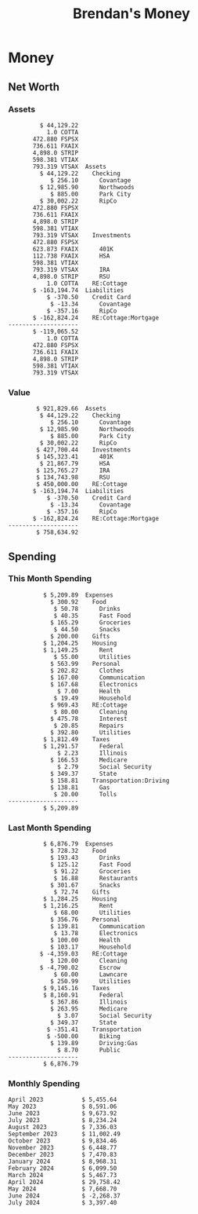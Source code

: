 #+TITLE: Brendan's Money
* Inputs                                                           :noexport:
** Prices
#+begin_src python :results verbatim raw
  import requests
  import os
  from datetime import date
  url = "https://alpha-vantage.p.rapidapi.com/query"
  stocks = [
    "VTSAX",
    "VTIAX",
    "FSPSX",
    "FXAIX"
  ]

  env_key = "RAPID_API_KEY"
  rapid_api_key = os.getenv(env_key)

  return_string = "#+name: prices\n#+begin_src ledger :eval never\n"
  for stock in stocks:
    querystring = {
      "function":"GLOBAL_QUOTE",
      "symbol":stock,
      "datatype":"csv"
    }
    headers = {
      "X-RapidAPI-Key": rapid_api_key,
      "X-RapidAPI-Host": "alpha-vantage.p.rapidapi.com"
    }
    response = requests.request("GET", url, headers=headers, params=querystring)
    csv_text = response.text.split('\r\n')
    try:
      headers = csv_text[0].split(',')
      values = csv_text[1].split(',')
    except:
      return ""

    index = -1
    for i, header in enumerate(headers):
      if header == 'price':
	index = i
    if index != -1:
      return_string = return_string + "  P {} 00:00:00 {} ${}".format(date.today().strftime("%m/%d/%Y"), stock, values[index]) + "\n"
  return_string = return_string + "  P {} 00:00:00 {} ${}".format(date.today().strftime("%m/%d/%Y"), "CONDO", "250,000.00") + "\n"
  return_string = return_string + "  P {} 00:00:00 {} ${}".format(date.today().strftime("%m/%d/%Y"), "COTTA", "450,000.00") + "\n"
  return_string = return_string + "  P {} 00:00:00 {} ${}".format(date.today().strftime("%m/%d/%Y"), "STRIP", "27.51") + "\n"
  return_string = return_string + "#+end_src"
  return return_string
#+end_src
#+RESULTS:
#+name: prices
#+begin_src ledger :eval never
  P 07/15/2024 00:00:00 VTSAX $133.3000
  P 07/15/2024 00:00:00 VTIAX $33.4500
  P 07/15/2024 00:00:00 FSPSX $51.4100
  P 07/15/2024 00:00:00 FXAIX $193.9700
  P 07/15/2024 00:00:00 CONDO $250,000.00
  P 07/15/2024 00:00:00 COTTA $450,000.00
  P 07/15/2024 00:00:00 STRIP $27.51
#+end_src
** Transactions
#+name: transactions
#+begin_src ledger :eval never
  2023-03-31 * Stripe
      Income:Stripe:RSU                   $ -93,946.71
      Expenses:Taxes:Federal               $ 20,692.80
      Expenses:Taxes:Social Security        $ 5,824.69
      Expenses:Taxes:Medicare               $ 1,362.22
      Expenses:Taxes:Illinois               $ 4,650.37
      Assets:Investments:RSU                   3,051.0 STRIP @ $ 20.13

  2023-04-01 * Kass Property Management
      Expenses:Housing:Rent                 $ 1,328.95
      Assets:Checking:Northwoods           $ -1,328.95

  2023-04-01 * Huntington
      Liabilities:RE:Condo:Mortgage           $ 229.07
      Expenses:RE:Condo:Interest              $ 428.55
      Assets:Checking:RipCo                  $ -657.62

  2023-04-01 * Chase
      Liabilities:RE:Cottage:Mortgage         $ 614.45
      Expenses:RE:Cottage:Interest          $ 1,026.81
      Expenses:RE:Cottage:Escrow              $ 882.36
      Assets:Checking:Northwoods           $ -2,523.62

  2023-04-01 * 2672 N Halsted HOA
      Expenses:RE:Condo:HOA                   $ 132.34
      Assets:Checking:RipCo                  $ -132.34

  2023-04-01 * Zenlord Pro
      Income:RE:Condo:Rent                 $ -1,250.00
      Assets:Checking:RipCo                 $ 1,250.00

  2023-04-02 * Visible
      Expenses:Personal:Communication          $ 35.00
      Assets:Checking:Northwoods              $ -35.00

  2023-04-02 * Target
      Expenses:Food:Groceries                  $ 67.17
      Liabilities:Credit Card:Covantage       $ -67.17

  2023-04-02 * Mariano's
      Expenses:Food:Groceries                   $ 6.37
      Liabilities:Credit Card:Covantage        $ -6.37

  2023-04-02 * Jewel
      Expenses:Food:Groceries                  $ 11.31
      Liabilities:Credit Card:Covantage       $ -11.31

  2023-04-03 * PayRange
      Expenses:Personal:Household              $ 25.00
      Liabilities:Credit Card:Covantage       $ -25.00

  2023-04-04 * Transfer
      Assets:Savings:RipCo                    $ 460.04
      Assets:Checking:RipCo                  $ -460.04

  2023-04-05 * Dividend
      Assets:Investments:401K                    1.674 FXAIX
      Assets:Investments:HSA                     0.303 FXAIX
      Income:Extra

  2023-04-06 * Divvy Bikes
      Expenses:Transportation:Biking          $ 119.00
      Liabilities:Credit Card:Covantage      $ -119.00

  2023-04-09 * 7/11
      Expenses:Food:Snacks                     $ 30.00
      Liabilities:Credit Card:Covantage       $ -30.00

  2023-04-10 * Noodles & Company
      Expenses:Food:Fast Food                   $ 8.38
      Liabilities:Credit Card:Covantage        $ -8.38

  2023-04-11 * 7/11
      Expenses:Food:Snacks                      $ 4.20
      Liabilities:Credit Card:Covantage        $ -4.20

  2023-04-13 * Transfer
      Assets:Savings:Northwoods             $ 3,790.00
      Assets:Checking:Northwoods           $ -3,790.00

  2023-04-13 * Spectrum
      Expenses:RE:Cottage:Utilities            $ 69.99
      Assets:Checking:Northwoods              $ -69.99

  2023-04-13 * Wisconsin Public Service
      Expenses:RE:Cottage:Utilities           $ 162.00
      Assets:Checking:Northwoods             $ -162.00

  2023-04-13 * Huntington
      Liabilities:RE:Condo:Mortgage        $ 10,000.00
      Assets:Savings:UFB                  $ -10,000.00

  2023-04-13 * Transfer
      Assets:Savings:RipCo                  $ 2,000.93
      Assets:Savings:UFB                   $ -2,000.93

  2023-04-13 * Transfer
      Assets:Savings:RipCo                  $ 1,400.00
      Assets:Checking:RipCo                $ -1,400.00

  2023-04-14 * Stripe
      Income:Stripe:Paycheck               $ -6,333.77
      Income:Stripe:Wireless                  $ -50.00
      Income:Stripe:Wellness                  $ -51.02
      Expenses:Taxes:Federal                $ 1,161.43
      Expenses:Taxes:Social Security          $ 398.65
      Expenses:Taxes:Medicare                  $ 93.24
      Expenses:Taxes:Illinois                 $ 318.27
      Assets:Investments:401K                    5.623 FXAIX @ $ 143.62
      Assets:Investments:401K                     3.11 FSPSX @ $ 45.83
      Income:Stripe:HSA                      $ -100.00
      Assets:Investments:HSA                     2.226 FXAIX @ $ 144.11
      Assets:Savings:Covantage              $ 1,042.30
      Assets:Savings:Northwoods             $ 2,250.00

  2023-04-14 * Transfer
      Assets:Savings:Covantage                $ 586.29
      Assets:Savings:Covantage                $ 540.00
      Assets:Checking:Northwoods           $ -1,086.29
      Assets:Checking:Northwoods            $ 2,000.00
      Assets:Savings:Northwoods               $ -40.00
      Assets:Savings:Northwoods            $ -2,000.00
      Assets:Checking:RipCo                 $ 1,400.00
      Assets:Savings:RipCo                 $ -1,400.00
      Assets:Checking:RipCo                $ -1,000.00
      Assets:Savings:Covantage              $ 1,000.00

  2023-04-14 * SWAQ
      Income:SWAQ:Paycheck                   $ -135.18
      Expenses:Taxes:Medicare                   $ 1.96
      Expenses:Taxes:Social Security            $ 8.38
      Expenses:Taxes:Illinois                   $ 6.69
      Assets:Checking:Covantage               $ 118.15

  2023-04-14 * Cash Back
      Income:Extra                            $ -10.00
      Liabilities:Credit Card:Covantage        $ 10.00

  2023-04-14 * Payoff
      Liabilities:Credit Card:Covantage       $ 118.15
      Assets:Checking:Covantage              $ -118.15

  2023-04-18 * TurboTax
      Expenses:Taxes:Tools                    $ 297.57
      Liabilities:Credit Card:Covantage      $ -297.57

  2023-04-18 * DoorDash
      Expenses:Food:Fast Food                  $ 14.99
      Liabilities:Credit Card:Covantage       $ -14.99

  2023-04-19 * Transfer
      Assets:Checking:Park City             $ 1,540.00
      Assets:Checking:Park City             $ 1,000.00
      Assets:Checking:Park City               $ 628.59
      Assets:Savings:Covantage             $ -3,168.59

  2023-04-19 * Federal Income Taxes
      Expenses:Taxes:Federal                $ 2,208.00
      Assets:Savings:Northwoods            $ -2,208.00

  2023-04-19 * Broken Barrel
      Expenses:Food:Restaurants                 $ 9.04
      Expenses:Food:Restaurants                $ 19.58
      Liabilities:Credit Card:Covantage       $ -28.62

  2023-04-19 * Jewel
      Expenses:Food:Groceries                  $ 34.28
      Liabilities:Credit Card:Covantage       $ -34.28

  2023-04-19 * Taco Bell
      Expenses:Food:Fast Food                   $ 2.45
      Liabilities:Credit Card:Covantage        $ -2.45

  2023-04-19 * Away Luggage
      Expenses:Gifts                          $ 303.19
      Liabilities:Credit Card:Covantage      $ -303.19

  2023-04-19 * Lyft
      Expenses:Transportation:Biking            $ 0.34
      Liabilities:Credit Card:Covantage

  2023-04-21 * Crandon Water & Sewer
      Expenses:RE:Cottage:Utilities            $ 91.18
      Assets:Checking:Northwoods

  2023-04-23 * Dollar Tree
      Expenses:Personal:Household               $ 9.65
      Liabilities:Credit Card:Covantage

  2023-04-23 * Panera Bread
      Expenses:Food:Fast Food                   $ 3.65
      Liabilities:Credit Card:Covantage

  2023-04-23 * Stratechery
      Expenses:Personal:Learning              $ 120.00
      Liabilities:Credit Card:Covantage

  2023-04-23 * PayRange
      Expenses:Personal:Household              $ 25.00
      Liabilities:Credit Card:Covantage       $ -25.00

  2023-04-23 * Divvy Bikes
      Expenses:Transportation:Biking            $ 1.18
      Expenses:Transportation:Biking            $ 3.53
      Liabilities:Credit Card:Covantage

  2023-04-23 * 7/11
      Expenses:Food:Snacks                      $ 3.54
      Assets:Checking:RipCo

  2023-04-23 * Walgreens
      Expenses:Food:Snacks                      $ 1.31
      Assets:Checking:RipCo

  2023-04-23 * Cash
      Expenses:Personal:Household             $ 183.25
      Assets:Checking:RipCo

  2023-04-23 * Aldi
      Expenses:Food:Groceries                  $ 23.32
      Liabilities:Credit Card:Northwoods

  2023-04-23 * Home Depot
      Expenses:RE:Condo:Repairs                $ 96.52
      Liabilities:Credit Card:Northwoods

  2023-04-24 * Home Depot
      Expenses:RE:Condo:Repairs                $ 16.79
      Liabilities:Credit Card:Covantage

  2023-04-24 * Divvy Bikes
      Expenses:Transportation:Biking            $ 2.06
      Liabilities:Credit Card:Covantage

  2023-04-24 * McDonalds
      Expenses:Food:Fast Food                   $ 5.63
      Liabilities:Credit Card:Covantage

  2023-04-24 * 7/11
      Expenses:Food:Snacks                      $ 6.25
      Liabilities:Credit Card:Covantage

  2023-04-24 * Panera Bread
      Expenses:Food:Fast Food                   $ 3.65
      Liabilities:Credit Card:Covantage

  2023-04-24 * Dollar Tree
      Expenses:Food:Snacks                     $ 11.03
      Liabilities:Credit Card:Covantage

  2023-04-25 * Divvy Bikes
      Expenses:Transportation:Biking            $ 4.86
      Liabilities:Credit Card:Covantage

  2023-04-25 * Home Depot
      Expenses:RE:Condo:Repairs                $ 11.85
      Expenses:RE:Condo:Repairs                $ 25.32
      Liabilities:Credit Card:Covantage

  2023-04-25 * Citgo
      Expenses:Transportation:Driving:Gas      $ 20.98
      Liabilities:Credit Card:Covantage

  2023-04-26 * Xfinity
      Expenses:Housing:Utilities               $ 60.33
      Assets:Checking:Northwoods

  2023-04-28 * Interest
      Assets:Savings:Northwoods                 $ 0.81
      Income:Extra

  2023-04-28 * Stripe
      Income:Stripe:Paycheck               $ -6,333.77
      Expenses:Taxes:Federal                $ 1,138.41
      Expenses:Taxes:Social Security           $ 19.77
      Expenses:Taxes:Medicare                  $ 91.84
      Expenses:Taxes:Illinois                 $ 313.52
      Assets:Investments:401K                    5.578 FXAIX @ $ 144.776
      Assets:Investments:401K                    3.101 FSPSX @ $ 45.956
      Assets:Checking:Northwoods            $ 1,500.00
      Assets:Savings:Park City                $ 900.00
      Assets:Checking:RipCo                 $ 1,420.16

  2023-04-28 * SWAQ
      Income:SWAQ:Paycheck                   $ -343.98
      Expenses:Taxes:Medicare                   $ 4.98
      Expenses:Taxes:Social Security           $ 21.33
      Expenses:Taxes:Illinois                  $ 17.03
      Assets:Checking:Covantage               $ 300.64

  2023-04-28 * Transfer
      Assets:Savings:Park City                $ 368.59
      Assets:Checking:Park City

  2023-04-28 * Transfer
      Liabilities:Credit Card:Covantage       $ 300.64
      Assets:Checking:Covantage

  2023-04-28 * Divvy Bikes
      Expenses:Transportation:Biking            $ 0.56
      Expenses:Transportation:Biking            $ 1.11
      Liabilities:Credit Card:Covantage

  2023-04-30 * Divvy Bikes
      Expenses:Transportation:Biking            $ 1.79
      Liabilities:Credit Card:Covantage

  2023-04-30 * UFB Direct
      Assets:Savings:UFB                       $ 15.38
      Income:Extra

  2023-05-01 * Rent
      Assets:Savings:RipCo                    $ 900.00
      Income:RE:Condo:Rent

  2023-05-01 * Transfer
      Assets:Checking:Covantage             $ 1,232.06
      Assets:Checking:RipCo

  2023-05-01 * Huntington
      Liabilities:RE:Condo:Mortgage           $ 261.03
      Expenses:RE:Condo:Interest              $ 396.59
      Assets:Checking:RipCo                  $ -657.62

  2023-05-01 * Transfer
      Assets:Checking:Capital One             $ 100.00
      Assets:Checking:RipCo

  2023-05-01 * Transfer
      Assets:Checking:Northwoods            $ 1,400.00
      Assets:Savings:Northwoods

  2023-05-01 * Visible
      Expenses:Personal:Communication          $ 35.00
      Assets:Checking:Northwoods

  2023-05-01 * Transfer
      Liabilities:Credit Card:Northwoods      $ 119.84
      Assets:Checking:Northwoods

  2023-05-01 * Chase
      Liabilities:RE:Cottage:Mortgage         $ 616.24
      Expenses:RE:Cottage:Interest          $ 1,025.02
      Expenses:RE:Cottage:Escrow              $ 864.60
      Assets:Checking:Northwoods           $ -2,505.86

  2023-05-01 * Doordash
      Expenses:Food:Fast Food                   $ 7.70
      Expenses:Food:Fast Food                  $ 40.16
      Expenses:Food:Fast Food                  $ 11.61
      Assets:Checking:Northwoods

  2023-05-02 * Divvy Bikes
      Expenses:Transportation:Biking            $ 8.20
      Liabilities:Credit Card:Covantage

  2023-05-03 * Yardi Penny Test
      Assets:Checking:Park City                 $ 0.08
      Assets:Savings:RipCo                      $ 0.41
      Income:Extra

  2023-05-03 * Comed
      Expenses:Housing:Utilities               $ 60.00
      Assets:Checking:Northwoods

  2023-05-03 * Kass Property Management
      Expenses:Housing:Rent                 $ 1,328.95
      Assets:Checking:Northwoods

  2023-05-03 * Divvy Bikes
      Expenses:Transportation:Biking            $ 3.15
      Liabilities:Credit Card:Covantage

  2023-05-04 * Molly's Cupcake
      Expenses:Food:Snacks                      $ 8.90
      Liabilities:Credit Card:Covantage

  2023-05-05 * State of Illinois
      Assets:Savings:Northwoods                $ 66.00
      Expenses:Taxes:Illinois

  2023-05-05 * Divvy Bikes
      Expenses:Transportation:Biking            $ 1.30
      Liabilities:Credit Card:Covantage

  2023-05-07 * Chick-Fil-A
      Expenses:Food:Fast Food                   $ 8.84
      Liabilities:Credit Card:Covantage

  2023-05-07 * 7/11
      Expenses:Food:Snacks                      $ 1.51
      Liabilities:Credit Card:Covantage

  2023-05-07 * 7/11
      Expenses:Food:Snacks                      $ 3.30
      Liabilities:Credit Card:Covantage

  2023-05-07 * Divvy Bikes
      Expenses:Transportation:Biking            $ 1.11
      Liabilities:Credit Card:Covantage

  2023-05-07 * Divvy Bikes
      Expenses:Transportation:Biking            $ 0.88
      Liabilities:Credit Card:Covantage

  2023-05-07 * Home Depot
      Expenses:RE:Condo:Repairs                 $ 9.13
      Expenses:RE:Condo:Repairs                $ 38.55
      Liabilities:Credit Card:Northwoods

  2023-05-08 * Lotters
      Expenses:Food:Snacks                     $ 21.71
      Liabilities:Credit Card:Covantage

  2023-05-08 * Kwik Trip
      Expenses:Transportation:Driving:Gas      $ 35.41
      Liabilities:Credit Card:Covantage

  2023-05-08 * Conway True Value
      Expenses:RE:Cottage:Repairs              $ 37.93
      Liabilities:Credit Card:Covantage

  2023-05-08 * Kwik Trip
      Expenses:Food:Snacks                     $ 11.66
      Liabilities:Credit Card:Covantage

  2023-05-08 * Amazon
      Expenses:Personal:Household              $ 47.38
      Liabilities:Credit Card:Northwoods

  2023-05-09 * Wisconsin Public Service
      Expenses:RE:Cottage:Utilities           $ 176.00
      Assets:Checking:Northwoods

  2023-05-11 * Shell
      Expenses:Food:Fast Food                  $ 10.94
      Liabilities:Credit Card:Covantage

  2023-05-11 * Krist Oil
      Expenses:Transportation:Driving:Gas      $ 31.37
      Liabilities:Credit Card:Covantage

  2023-05-11 * Krist Oil
      Expenses:Food:Snacks                      $ 5.15
      Liabilities:Credit Card:Covantage

  2023-05-11 * Transfer
      Liabilities:Credit Card:Covantage       $ 990.33
      Assets:Checking:Covantage

  2023-05-11 * 7/11
      Expenses:Food:Snacks                      $ 5.96
      Liabilities:Credit Card:RipCo

  2023-05-11 * Chick-Fil-A
      Expenses:Food:Fast Food                   $ 8.84
      Liabilities:Credit Card:RipCo

  2023-05-11 * Shell
      Expenses:Transportation:Driving:Gas      $ 34.43
      Liabilities:Credit Card:RipCo

  2023-05-12 * SWAQ
      Income:SWAQ:Paycheck                   $ -568.44
      Expenses:Taxes:Medicare                   $ 8.25
      Expenses:Taxes:Social Security           $ 35.24
      Expenses:Taxes:Illinois                  $ 28.14
      Expenses:Taxes:Federal                    $ 3.57
      Assets:Checking:Covantage               $ 493.24

  2023-05-12 * Transfer
      Assets:Checking:Covantage                 $ 7.17
      Assets:Checking:Capital One              $ -7.17

  2023-05-12 * 7/11
      Expenses:Food:Snacks                     $ 92.83
      Assets:Checking:Capital One

  2023-05-12 * Stripe
      Income:Stripe:Paycheck               $ -6,333.77
      Income:Stripe:Wireless                  $ -50.00
      Income:Stripe:Wellness                 $ -156.01
      Expenses:Taxes:Federal                $ 1,161.43
      Expenses:Taxes:Medicare                  $ 93.23
      Expenses:Taxes:Illinois                 $ 318.27
      Assets:Investments:401K                    5.635 FXAIX @ $ 143.309
      Assets:Investments:401K                    3.118 FSPSX @ $ 45.71
      Income:Stripe:HSA                      $ -100.00
      Assets:Investments:HSA                     2.232 FXAIX @ $ 143.741
      Assets:Checking:Park City               $ 900.00
      Assets:Checking:Northwoods            $ 1,500.00
      Assets:Checking:RipCo                 $ 1,395.95

  2023-05-12 * Amazon
      Liabilities:Credit Card:Northwoods       $ 37.47
      Expenses:Personal:Household

  2023-05-13 * iPhone
      Expenses:Personal:Electronics           $ 400.00
      Assets:Checking:Covantage

  2023-05-13 * 7/11
      Expenses:Food:Snacks                      $ 2.01
      Assets:Checking:Covantage

  2023-05-13 * Armitage Mayfest
      Expenses:Food:Fast Food                  $ 14.69
      Assets:Checking:Covantage

  2023-05-13 * 7/11
      Expenses:Food:Snacks                      $ 5.96
      Assets:Checking:Covantage

  2023-05-13 * Target
      Expenses:Food:Snacks                      $ 4.83
      Assets:Checking:Covantage

  2023-05-13 * Krispy Krunchy
      Expenses:Food:Fast Food                   $ 9.79
      Assets:Checking:Covantage

  2023-05-14 * 7/11
      Expenses:Food:Snacks                      $ 5.96
      Liabilities:Credit Card:Northwoods

  2023-05-15 * 7/11
      Expenses:Food:Snacks                      $ 5.64
      Liabilities:Credit Card:Covantage

  2023-05-15 * Road Ranger
      Expenses:Transportation:Driving:Gas      $ 12.01
      Liabilities:Credit Card:Covantage

  2023-05-15 * Subway
      Expenses:Food:Fast Food                   $ 1.10
      Liabilities:Credit Card:Covantage

  2023-05-15 * Phillips 66
      Expenses:Food:Snacks                      $ 2.43
      Expenses:Transportation:Driving:Gas      $ 39.17
      Liabilities:Credit Card:Covantage

  2023-05-15 * DQ
      Expenses:Food:Fast Food                   $ 4.43
      Liabilities:Credit Card:Covantage

  2023-05-15 * Divvy Bikes
      Expenses:Transportation:Biking            $ 2.78
      Liabilities:Credit Card:Covantage

  2023-05-15 * Cash Back
      Liabilities:Credit Card:Covantage        $ 10.00
      Income:Extra

  2023-05-15 * Peoples Gas
      Expenses:Housing:Utilities              $ 188.00
      Assets:Checking:Northwoods

  2023-05-15 * Spectrum
      Expenses:RE:Cottage:Utilities            $ 69.99
      Assets:Checking:Northwoods

  2023-05-15 * Stripe
      Income:Stripe:RSU                   $ -22,565.73
      Expenses:Taxes:Federal                $ 4,977.27
      Expenses:Taxes:Medicare                 $ 327.20
      Expenses:Taxes:Illinois               $ 1,117.00
      Assets:Investments:RSU                     802.0 STRIP @ $ 20.13

  2023-05-17 * 7/11
      Expenses:Food:Snacks                      $ 6.08
      Liabilities:Credit Card:Northwoods

  2023-05-17 * Buona Beef
      Expenses:Food:Fast Food                   $ 5.49
      Liabilities:Credit Card:Northwoods

  2023-05-17 * Auntie Anne's
      Expenses:Food:Fast Food                   $ 8.71
      Liabilities:Credit Card:Northwoods

  2023-05-17 * Panera Bread
      Expenses:Food:Fast Food                   $ 3.65
      Liabilities:Credit Card:Northwoods

  2023-05-17 * Walgreens
      Expenses:Food:Snacks                      $ 3.56
      Liabilities:Credit Card:Northwoods

  2023-05-18 * 7/11
      Expenses:Food:Snacks                      $ 5.38
      Liabilities:Credit Card:Covantage

  2023-05-18 * 7/11
      Expenses:Food:Snacks                      $ 5.17
      Liabilities:Credit Card:Covantage

  2023-05-18 * Divvy Bikes
      Expenses:Transportation:Biking           $ 12.09
      Liabilities:Credit Card:Covantage

  2023-05-18 * Transfer
      Assets:Savings:UFB                    $ 4,000.00
      Assets:Savings:RipCo

  2023-05-18 * Transfer
      Assets:Savings:UFB                    $ 4,000.00
      Assets:Savings:Northwoods

  2023-05-18 * Adams Mobile Marine
      Expenses:Personal:Boat                  $ 150.34
      Liabilities:Credit Card:Northwoods

  2023-05-18 * Kwik Trip
      Expenses:Food:Snacks                      $ 7.71
      Liabilities:Credit Card:Northwoods

  2023-05-18 * Culver's
      Expenses:Food:Fast Food                  $ 10.96
      Liabilities:Credit Card:Northwoods

  2023-05-18 * BP
      Expenses:Food:Snacks                      $ 5.94
      Liabilities:Credit Card:Northwoods

  2023-05-18 * Popeye's
      Expenses:Food:Fast Food                   $ 6.12
      Liabilities:Credit Card:Northwoods

  2023-05-18 * Panera Bread
      Expenses:Food:Fast Food                   $ 3.65
      Liabilities:Credit Card:Northwoods

  2023-05-18 * 7/11
      Expenses:Food:Snacks                     $ 32.01
      Liabilities:Credit Card:Northwoods

  2023-05-19 * Mom
      Assets:Checking:Covantage               $ 105.09
      Expenses:Transportation:Driving:Gas

  2023-05-19 * Gas
      Expenses:Transportation:Driving:Gas      $ 26.71
      Liabilities:Credit Card:RipCo

  2023-05-19 * Dollar General
      Expenses:Food:Snacks                     $ 10.39
      Liabilities:Credit Card:Northwoods

  2023-05-20 * XSport
      Expenses:Personal:Health                $ 499.00
      Liabilities:Credit Card:Northwoods

  2023-05-21 * Krist Oil
      Expenses:Transportation:Driving:Gas      $ 92.85
      Liabilities:Credit Card:Covantage

  2023-05-21 * Geico
      Expenses:Transportation:Insurance       $ 438.47
      Liabilities:Credit Card:Covantage

  2023-05-22 * Dollar General
      Expenses:Food:Snacks                      $ 6.00
      Liabilities:Credit Card:Covantage

  2023-05-22 * Culver's
      Expenses:Food:Fast Food                  $ 11.49
      Liabilities:Credit Card:Covantage

  2023-05-22 * Corcoran's
      Expenses:Food:Drinks                     $ 16.00
      Liabilities:Credit Card:Covantage

  2023-05-23 * Walgreens
      Expenses:Transportation:Driving:Gas     $ 107.13
      Liabilities:Credit Card:Covantage

  2023-05-23 * Milito's
      Expenses:Transportation:Driving:Gas      $ 44.84
      Liabilities:Credit Card:Covantage

  2023-05-23 * Shell
      Expenses:Transportation:Driving:Gas      $ 33.79
      Liabilities:Credit Card:Covantage

  2023-05-23 * Shell
      Expenses:Food:Snacks                      $ 8.01
      Liabilities:Credit Card:Covantage

  2023-05-23 * Jewel Osco
      Expenses:Food:Groceries                  $ 25.37
      Liabilities:Credit Card:Covantage

  2023-05-23 * Taco Bell
      Expenses:Food:Fast Food                  $ 12.15
      Liabilities:Credit Card:Covantage

  2023-05-23 * Transfer
      Assets:Savings:Northwoods               $ 963.37
      Assets:Checking:Northwoods

  2023-05-24 * 7/11
      Expenses:Food:Snacks                      $ 3.92
      Liabilities:Credit Card:Covantage

  2023-05-24 * Divvy Bikes
      Expenses:Transportation:Biking            $ 0.88
      Liabilities:Credit Card:Covantage

  2023-05-24 * Transfer
      Assets:Savings:Park City              $ 2,800.08
      Assets:Checking:Park City

  2023-05-24 * Transfer
      Assets:Savings:RipCo                  $ 2,230.00
      Assets:Checking:RipCo

  2023-05-24 * Transfer
      Assets:Savings:UFB                    $ 2,515.43
      Assets:Savings:RipCo

  2023-05-24 * Transfer
      Liabilities:Credit Card:RipCo            $ 75.94
      Assets:Savings:RipCo

  2023-05-25 * Dividend
      Assets:Checking:Covantage                 $ 0.10
      Income:Extra

  2023-05-25 * Xfinity
      Expenses:Housing:Utilities               $ 70.00
      Assets:Checking:Northwoods

  2023-05-25 * Transfer
      Assets:Savings:UFB                    $ 1,422.18
      Assets:Savings:Northwoods

  2023-05-25 * Panera Bread
      Expenses:Food:Fast Food                  $ 25.00
      Liabilities:Credit Card:Northwoods

  2023-05-25 * Divvy Bikes
      Expenses:Transportation:Biking            $ 3.83
      Liabilities:Credit Card:Covantage

  2023-05-26 * SWAQ
      Income:SWAQ:Paycheck                   $ -273.06
      Expenses:Taxes:Medicare                   $ 3.96
      Expenses:Taxes:Social Security           $ 16.93
      Expenses:Taxes:Illinois                  $ 13.52
      Assets:Checking:Covantage               $ 238.65

  2023-05-26 * Stripe
      Income:Stripe:Paycheck               $ -6,333.78
      Expenses:Taxes:Federal                $ 1,138.41
      Expenses:Taxes:Medicare                 $ 105.74
      Expenses:Taxes:Illinois                 $ 313.52
      Assets:Investments:401K                    3.163 FSPSX @ $ 45.055
      Assets:Investments:401K                    5.521 FXAIX @ $ 146.27
      Assets:Checking:Park City               $ 900.00
      Assets:Checking:Northwoods            $ 1,500.00
      Assets:Checking:RipCo                 $ 1,426.04

  2023-05-26 * Transfer
      Assets:Checking:Northwoods               $ 10.05
      Assets:Checking:Covantage

  2023-05-26 * Transfer
      Assets:Savings:UFB                    $ 1,600.00
      Assets:Savings:Park City

  2023-05-26 * Shareworks
      Assets:Savings:UFB                   $ 62,584.17
      Assets:Investments:RSU                  -3,109.0 STRIP @ $ 20.13

  2023-05-26 * Transfer
      Liabilities:Credit Card:Covantage       $ 638.65
      Assets:Checking:Covantage

  2023-05-26 * Transfer
      Assets:Checking:Covantage                $ 35.00
      Assets:Checking:Covantage               $ 221.28
      Assets:Checking:Park City

  2023-05-26 * Transfer
      Assets:Checking:Northwoods               $ 35.00
      Assets:Checking:Covantage

  2023-05-26 * Income
      Liabilities:Credit Card:Covantage        $ 25.00
      Income:Extra

  2023-05-26 * Transfer
      Liabilities:Credit Card:Covantage       $ 221.28
      Assets:Checking:Covantage

  2023-05-26 * Transfer
      Liabilities:Credit Card:Northwoods      $ 842.16
      Assets:Checking:Park City

  2023-05-26 * Transfer
      Assets:Checking:Park City               $ 842.16
      Assets:Checking:Park City               $ 221.28
      Assets:Checking:Park City                $ 34.20
      Assets:Savings:Park City

  2023-05-26 * Adam Marvin
      Expenses:RE:Cottage:Repairs           $ 1,517.00
      Assets:Checking:RipCo

  2023-05-30 * Rent
      Assets:Checking:RipCo                   $ 117.66
      Income:RE:Condo:Rent

  2023-05-30 * Shell
      Expenses:Transportation:Driving:Gas     $ 371.03
      Assets:Savings:Park City

  2023-05-30 * Transfer
      Assets:Investments:IRA                $ 6,500.00
      Assets:Savings:UFB

  2023-06-01 * Huntington
      Liabilities:RE:Condo:Mortgage           $ 261.85
      Expenses:RE:Condo:Interest              $ 395.77
      Assets:Checking:RipCo                  $ -657.62

  2023-06-01 * Transfer
      Assets:Checking:Covantage                $ 27.00
      Assets:Checking:RipCo

  2023-06-01 * Rent
      Assets:Checking:RipCo                 $ 1,117.66
      Income:RE:Condo:Rent

  2023-06-01 * Interest
      Assets:Savings:UFB                       $ 86.54
      Income:Extra

  2023-06-01 * Kass Property Management
      Expenses:Housing:Rent                 $ 1,409.45
      Assets:Checking:Park City

  2023-06-01 * Chase
      Liabilities:RE:Cottage:Mortgage         $ 618.04
      Expenses:RE:Cottage:Interest          $ 1,023.22
      Expenses:RE:Cottage:Escrow              $ 864.60
      Assets:Checking:Northwoods

  2023-06-01 * Visible
      Expenses:Personal:Communication          $ 35.00
      Assets:Checking:Northwoods

  2023-06-01 * Interest
      Assets:Checking:Covantage                 $ 0.04
      Income:Extra

  2023-06-01 * Interest
      Liabilities:Credit Card:RipCo             $ 0.76
      Income:Extra

  2023-06-04 * Panera Bread
      Expenses:Food:Fast Food                   $ 3.71
      Liabilities:Credit Card:Covantage

  2023-06-04 * Divvy Bikes
      Expenses:Transportation:Biking            $ 4.42
      Liabilities:Credit Card:Covantage

  2023-06-04 * Panera Bread
      Expenses:Food:Fast Food                   $ 3.71
      Liabilities:Credit Card:Covantage

  2023-06-04 * Jeni's
      Expenses:Food:Fast Food                   $ 7.76
      Liabilities:Credit Card:Covantage

  2023-06-05 * Transfer
      Assets:Savings:RipCo                    $ 460.45
      Assets:Checking:RipCo

  2023-06-05 * Mariano's
      Expenses:Food:Groceries                  $ 73.70
      Assets:Savings:UFB

  2023-06-05 * Comed
      Expenses:Housing:Utilities               $ 71.00
      Assets:Checking:Park City

  2023-06-05 * Ricky
      Expenses:RE:Cottage:Lawncare             $ 50.00
      Assets:Savings:Northwoods

  2023-06-05 * Wisconsin Public Service
      Expenses:RE:Cottage:Utilities           $ 176.00
      Assets:Checking:Northwoods

  2023-06-05 * Interest
      Assets:Checking:Northwoods                $ 0.45
      Income:Extra

  2023-06-05 * Target
      Expenses:Food:Groceries                  $ 38.90
      Liabilities:Credit Card:Covantage

  2023-06-06 * Divvy Bikes
      Expenses:Transportation:Biking           $ 12.34
      Liabilities:Credit Card:Covantage

  2023-06-06 * Barnes & Noble
      Expenses:Personal:Learning               $ 11.02
      Liabilities:Credit Card:Covantage

  2023-06-06 * USPS
      Expenses:Personal:Health                  $ 0.63
      Liabilities:Credit Card:Covantage

  2023-06-06 * Divvy Bikes
      Expenses:Transportation:Biking            $ 1.67
      Liabilities:Credit Card:Covantage

  2023-06-07 * Transfer
      Assets:Savings:RipCo                 $ 26,385.25
      Assets:Savings:UFB

  2023-06-07 * Vanguard
      Assets:Investments:IRA                    50.069 VTIAX @ $ 29.9589
      Assets:Investments:IRA                    48.286 VTSAX @ $ 103.5494
      Assets:Investments:IRA               $ -6,500.00

  2023-06-07 * Divvy Bikes
      Expenses:Transportation:Biking            $ 4.26
      Liabilities:Credit Card:Covantage

  2023-06-07 * 7/11
      Expenses:Food:Snacks                      $ 5.38
      Liabilities:Credit Card:Covantage

  2023-06-07 * Divvy Bikes
      Expenses:Transportation:Biking            $ 3.05
      Liabilities:Credit Card:Covantage

  2023-06-08 * 7/11
      Expenses:Food:Snacks                      $ 4.42
      Liabilities:Credit Card:Covantage

  2023-06-08 * Divvy Bikes
      Expenses:Transportation:Biking            $ 3.26
      Liabilities:Credit Card:Covantage

  2023-06-08 * Transfer
      Liabilities:RE:Condo:Mortgage        $ 15,000.00
      Assets:Savings:RipCo

  2023-06-08 * Transfer
      Assets:Checking:RipCo                $ 11,845.70
      Assets:Savings:RipCo

  2023-06-08 * Transfer
      Assets:Checking:RipCo                 $ 3,229.75
      Assets:Savings:UFB

  2023-06-08 * Transfer
      Liabilities:RE:Condo:Mortgage        $ 11,503.32
      Assets:Checking:RipCo

  2023-06-08 * Panera Bread
      Expenses:Food:Fast Food                  $ 21.80
      Assets:Savings:UFB

  2023-06-09 * Transfer
      Liabilities:RE:Condo:Mortgage         $ 3,572.13
      Assets:Checking:RipCo

  2023-06-09 * Stripe
      Income:Stripe:Paycheck               $ -6,333.77
      Income:Stripe:Wireless                  $ -50.00
      Income:Stripe:Wellness                 $ -164.78
      Expenses:Taxes:Federal                $ 1,122.98
      Expenses:Taxes:Medicare                 $ 147.33
      Expenses:Taxes:Illinois                 $ 310.34
      Assets:Investments:401K                    3.131 FSPSX @ $ 45.518
      Assets:Investments:401K                    5.397 FXAIX @ $ 149.63
      Income:Stripe:HSA                      $ -100.00
      Assets:Investments:HSA                     2.125 FXAIX @ $ 150.98
      Assets:Savings:UFB                    $ 1,547.00
      Assets:Checking:Northwoods            $ 1,400.00
      Assets:Checking:Park City               $ 850.00

  2023-06-09 * SWAQ
      Assets:Checking:Covantage               $ 354.45
      Expenses:Taxes:Illinois                  $ 20.07
      Expenses:Taxes:Medicare                   $ 5.88
      Expenses:Taxes:Social Security           $ 25.14
      Income:SWAQ:Paycheck                   $ -405.54

  2023-06-09 * Transfer
      Assets:Checking:Northwoods              $ -50.00
      Assets:Savings:Northwoods                $ 50.00

  2023-06-09 * Transfer
      Liabilities:Credit Card:Covantage       $ 104.53
      Assets:Checking:Covantage

  2023-06-09 * Brooke Janicki
      Expenses:RE:Cottage:Cleaning            $ 140.00
      Assets:Checking:Covantage

  2023-06-09 * Divvy Bikes
      Expenses:Transportation:Biking            $ 4.39
      Liabilities:Credit Card:Covantage

  2023-06-10 * TimeCave
      Expenses:Personal:Electronics            $ 25.00
      Liabilities:Credit Card:RipCo

  2023-06-11 * Transfer
      Assets:Checking:RipCo                 $ 5,560.20
      Assets:Savings:UFB

  2023-06-11 * Over/Under
      Expenses:Food:Drinks                    $ 150.00
      Assets:Checking:Park City

  2023-06-11 * Transfer
      Liabilities:RE:Condo:Mortgage          $ 5560.20
      Assets:Checking:RipCo

  2023-06-11 * Transfer
      Assets:Checking:Northwoods               $ 50.00
      Assets:Checking:Covantage

  2023-06-11 * Divvy Bikes
      Expenses:Transportation:Biking            $ 1.18
      Liabilities:Credit Card:Covantage

  2023-06-11 * Divvy Bikes
      Expenses:Transportation:Biking            $ 3.24
      Liabilities:Credit Card:Covantage

  2023-06-11 * Target
      Expenses:Food:Groceries                  $ 31.58
      Liabilities:Credit Card:RipCo

  2023-06-11 * Home Depot
      Expenses:RE:Condo:Repairs                $ 11.64
      Liabilities:Credit Card:RipCo

  2023-06-11 * Home Depot
      Expenses:RE:Condo:Repairs                $ 42.08
      Liabilities:Credit Card:RipCo

  2023-06-11 * Chick Fil A
      Expenses:Food:Fast Food                   $ 8.84
      Liabilities:Credit Card:RipCo

  2023-06-12 * Mariano's
      Expenses:Food:Groceries                 $ 168.75
      Assets:Checking:Park City

  2023-06-12 * Mariano's
      Expenses:Food:Groceries                  $ 19.26
      Liabilities:Credit Card:Covantage

  2023-06-12 * Dollar Tree
      Expenses:Food:Snacks                      $ 5.51
      Liabilities:Credit Card:Covantage

  2023-06-12 * McDonalds
      Expenses:Food:Fast Food                   $ 6.63
      Liabilities:Credit Card:Covantage

  2023-06-12 * McDonalds
      Expenses:Food:Fast Food                   $ 3.87
      Liabilities:Credit Card:Covantage

  2023-06-12 * Dunkin Donuts
      Expenses:Food:Fast Food                   $ 1.65
      Liabilities:Credit Card:Covantage

  2023-06-12 * Lyft
      Expenses:Transportation:Ride Share       $ 17.61
      Liabilities:Credit Card:Covantage

  2023-06-12 * Culver's
      Expenses:Food:Fast Food                  $ 13.00
      Liabilities:Credit Card:Covantage

  2023-06-12 * Divvy Bikes
      Expenses:Transportation:Biking            $ 1.67
      Liabilities:Credit Card:Covantage

  2023-06-13 * Spectrum
      Expenses:RE:Cottage:Utilities            $ 69.99
      Assets:Checking:Northwoods

  2023-06-13 * Home Depot
      Expenses:RE:Condo:Repairs                $ 11.91
      Liabilities:Credit Card:Covantage

  2023-06-13 * Home Depot
      Expenses:RE:Condo:Repairs                 $ 6.03
      Liabilities:Credit Card:RipCo

  2023-06-13 * Home Depot
      Expenses:Gifts                          $ 335.68
      Liabilities:Credit Card:Covantage

  2023-06-13 * Divvy Bikes
      Expenses:Transportation:Biking            $ 3.15
      Liabilities:Credit Card:Covantage

  2023-06-13 * 7/11
      Expenses:Foods:Snacks                     $ 2.72
      Liabilities:Credit Card:Covantage

  2023-06-13 * 7/11
      Expenses:Foods:Snacks                    $ 10.16
      Liabilities:Credit Card:Covantage

  2023-06-13 * Transfer
      Liabilities:Credit Card:Covantage        $ 86.96
      Assets:Checking:Covantage

  2023-06-13 * Sure-Dry
      Liabilities:Credit Card:Covantage     $ 2,263.93
      Income:Extra

  2023-06-13 * Transfer
      Assets:Checking:RipCo                 $ 1,909.26
      Liabilities:Credit Card:Covantage

  2023-06-13 * Transfer
      Liabilities:Credit Card:RipCo           $ 124.41
      Assets:Checking:RipCo

  2023-06-13 * Transfer
      Liabilities:RE:Condo:Mortgage         $ 1,749.60
      Assets:Checking:RipCo

  2023-06-13 * Transfer
      Assets:Checking:Covantage                $ 35.00
      Assets:Checking:RipCo

  2023-06-14 * VRBO
      Assets:Savings:Northwoods             $ 1,196.26
      Income:RE:Cottage:Rent

  2023-06-14 * Transfer
      Assets:Savings:UFB                    $ 1,196.26
      Assets:Savings:Northwoods

  2023-06-15 * Transfer
      Liabilities:RE:Condo:Mortgage         $ 1,000.00
      Assets:Savings:UFB

  2023-06-15 * Transfer
      Assets:Checking:Covantage               $ 196.26
      Assets:Savings:UFB

  2023-06-16 * Transfer
      Assets:Checking:Covantage                 $ 0.25
      Assets:Checking:RipCo

  2023-06-16 * Taco Bell
      Expenses:Food:Fast Food                  $ 25.00
      Assets:Checking:Covantage

  2023-06-16 * Divvy Bikes
      Expenses:Transportation:Biking            $ 1.18
      Assets:Checking:Covantage

  2023-06-16 * Interest
      Assets:Savings:UFB                        $ 0.09
      Income:Extra

  2023-06-17 * Buffalo Wild Wings
      Expenses:Food:Fast Food                  $ 25.00
      Assets:Checking:Covantage

  2023-06-17 * 7/11
      Expenses:Food:Snacks                      $ 8.24
      Assets:Checking:Covantage

  2023-06-17 * Barnes & Noble
      Expenses:Personal:Learning               $ 34.32
      Assets:Checking:Covantage

  2023-06-18 * Kwik Trip
      Expenses:Transportation:Driving:Gas      $ 35.02
      Assets:Checking:Covantage

  2023-06-18 * Kwik Trip
      Expenses:Food:Drinks                     $ 33.22
      Assets:Checking:Covantage

  2023-06-18 * Jewel
      Expenses:Food:Groceries                  $ 28.69
      Assets:Checking:Covantage

  2023-06-18 * Wrigley Field
      Expenses:Food:Drinks                     $ 29.88
      Assets:Checking:Covantage

  2023-06-18 * Chick-Fil-A
      Expenses:Food:Fast Food                   $ 8.21
      Assets:Checking:Covantage

  2023-06-18 * Goodman Theatre
      Expenses:Gifts                          $ 240.00
      Liabilities:Credit Card:Covantage

  2023-06-18 * Target
      Expenses:Food:Groceries                  $ 18.89
      Liabilities:Credit Card:Covantage

  2023-06-18 * Home Depot
      Expenses:Personal:Household              $ 12.62
      Liabilities:Credit Card:Covantage

  2023-06-18 * Subway
      Expenses:Food:Fast Food                   $ 1.75
      Liabilities:Credit Card:Covantage

  2023-06-18 * McDonalds
      Expenses:Food:Fast Food                   $ 6.18
      Liabilities:Credit Card:Covantage

  2023-06-18 * Noodles & Company
      Expenses:Food:Fast Food                   $ 3.63
      Liabilities:Credit Card:Covantage

  2023-06-18 * 7/11
      Expenses:Food:Snacks                      $ 6.25
      Liabilities:Credit Card:Covantage

  2023-06-18 * Taco Bell
      Expenses:Food:Fast Food                  $ 17.53
      Liabilities:Credit Card:Covantage

  2023-06-18 * GoDaddy
      Expenses:Personal:Communication         $ 109.01
      Liabilities:Credit Card:Covantage

  2023-06-19 * Divvy Bikes
      Expenses:Transportation:Biking            $ 3.52
      Liabilities:Credit Card:Covantage

  2023-06-19 * Divvy Bikes
      Expenses:Transportation:Biking            $ 6.20
      Liabilities:Credit Card:Covantage

  2023-06-19 * Divvy Bikes
      Expenses:Transportation:Biking            $ 8.52
      Liabilities:Credit Card:Covantage

  2023-06-20 * Transfer
      Liabilities:Credit Card:Covantage         $ 2.75
      Assets:Checking:Covantage

  2023-06-21 * McDonald's
      Expenses:Food:Fast Food                   $ 6.24
      Liabilities:Credit Card:Northwoods

  2023-06-21 * 7/11
      Expenses:Food:Snacks                     $ 10.29
      Liabilities:Credit Card:Northwoods

  2023-06-22 * Walgreens
      Expenses:Food:Snacks                      $ 3.95
      Liabilities:Credit Card:Northwoods

  2023-06-22 * 7/11
      Expenses:Food:Snacks                      $ 5.04
      Liabilities:Credit Card:Northwoods

  2023-06-22 * 7/11
      Expenses:Food:Snacks                      $ 9.25
      Liabilities:Credit Card:Northwoods

  2023-06-22 * Noodles & Company
      Expenses:Food:Fast Food                   $ 3.63
      Liabilities:Credit Card:Northwoods

  2023-06-22 * Noodles & Company
      Expenses:Food:Fast Food                   $ 3.63
      Liabilities:Credit Card:Northwoods

  2023-06-22 * 7/11
      Expenses:Food:Snacks                      $ 5.35
      Liabilities:Credit Card:Northwoods

  2023-06-22 * 7/11
      Expenses:Food:Snacks                     $ 12.65
      Liabilities:Credit Card:Northwoods

  2023-06-22 * Panera Bread
      Expenses:Food:Fast Food                   $ 3.71
      Liabilities:Credit Card:Northwoods

  2023-06-22 * Chick-fil-a
      Expenses:Food:Fast Food                   $ 8.84
      Liabilities:Credit Card:Northwoods

  2023-06-22 * Taco Bell
      Expenses:Food:Fast Food                  $ 10.37
      Liabilities:Credit Card:Northwoods

  2023-06-22 * 7/11
      Expenses:Food:Snacks                     $ 10.09
      Liabilities:Credit Card:Northwoods

  2023-06-22 * Divvy Bikes
      Expenses:Transportation:Biking            $ 6.50
      Liabilities:Credit Card:Covantage

  2023-06-23 * Transfer
      Assets:Savings:RipCo                 $ -1,000.00
      Assets:Savings:Park City             $ -1,000.00
      Assets:Savings:Northwoods            $ -1,000.00
      Assets:Savings:Covantage              $ 3,000.00

  2023-06-23 * Stripe
      Income:Stripe:Paycheck               $ -6,333.77
      Expenses:Taxes:Federal                $ 1,138.41
      Expenses:Taxes:Medicare                 $ 148.84
      Expenses:Taxes:Illinois                 $ 313.52
      Assets:Investments:401K                    5.333 FXAIX @ $ 151.42696
      Assets:Investments:401K                    3.149 FSPSX @ $ 45.2556367
      Assets:Savings:UFB                    $ 1,532.93
      Assets:Checking:Northwoods            $ 1,400.00
      Assets:Checking:Park City               $ 850.00

  2023-06-23 * Peoples Gas
      Expenses:Housing:Utilities               $ 94.00
      Assets:Checking:Park City

  2023-06-23 * SWAQ
      Income:SWAQ:Paycheck                   $ -436.68
      Expenses:Taxes:Medicare                   $ 6.33
      Expenses:Taxes:Social Security           $ 27.08
      Expenses:Taxes:Illinois                  $ 21.62
      Assets:Checking:Covantage               $ 381.65

  2023-06-23 * Transfer
      Liabilities:Credit Card:Covantage       $ 381.65
      Assets:Checking:Covantage

  2023-06-23 * Divvy Bikes
      Expenses:Transportation:Biking            $ 1.11
      Liabilities:Credit Card:Covantage

  2023-06-23 * Lincoln Park Auto
      Expenses:Transportation:Repairs         $ 751.78
      Liabilities:Credit Card:Northwoods

  2023-06-23 * 7/11
      Expenses:Food:Snacks                      $ 8.08
      Liabilities:Credit Card:Northwoods

  2023-06-23 * Walgreens
      Expenses:Food:Snacks                      $ 1.31
      Liabilities:Credit Card:Northwoods

  2023-06-23 * Target
      Expenses:Food:Snacks                      $ 2.73
      Liabilities:Credit Card:Northwoods

  2023-06-23 * Walgreens
      Expenses:Food:Snacks                      $ 1.97
      Liabilities:Credit Card:Northwoods

  2023-06-23 * Taco Bell
      Expenses:Food:Fast Food                  $ 12.48
      Liabilities:Credit Card:Northwoods

  2023-06-24 * McDonald's
      Expenses:Food:Fast Food                   $ 4.20
      Liabilities:Credit Card:Northwoods

  2023-06-24 * BP
      Expenses:Food:Snacks                      $ 8.24
      Liabilities:Credit Card:Northwoods

  2023-06-24 * BP
      Expenses:Transportation:Driving:Gas      $ 30.00
      Liabilities:Credit Card:Northwoods

  2023-06-24 * Target
      Expenses:Personal:Clothes                $ 27.77
      Liabilities:Credit Card:Northwoods

  2023-06-24 * Walgreens
      Expenses:Food:Snacks                      $ 1.31
      Liabilities:Credit Card:Northwoods

  2023-06-24 * Chick-fil-a
      Expenses:Food:Fast Food                   $ 9.90
      Liabilities:Credit Card:Northwoods

  2023-06-24 * Target
      Expenses:Personal:Hygeine                $ 34.73
      Liabilities:Credit Card:Northwoods

  2023-06-24 * McDonald's
      Expenses:Food:Fast Food                   $ 6.18
      Liabilities:Credit Card:Northwoods

  2023-06-24 * Walgreens
      Expenses:Food:Snacks                      $ 5.84
      Liabilities:Credit Card:Northwoods

  2023-06-24 * Brooke Janicki
      Expenses:RE:Cottage:Cleaning             $ 84.87
      Assets:Checking:Covantage

  2023-06-24 * Ricky
      Expenses:RE:Cottage:Lawncare             $ 50.00
      Assets:Checking:Covantage

  2023-06-24 * Dan's Docks
      Expenses:RE:Cottage:Lakefront           $ 378.00
      Assets:Checking:Covantage

  2023-06-24 * Patagonia
      Expenses:Personal:Clothes                $ 80.70
      Liabilities:Credit Card:Covantage

  2023-06-24 * State Street Barber
      Expenses:Personal:Health                 $ 45.00
      Liabilities:Credit Card:Covantage

  2023-06-25 * Walgreens
      Expenses:Food:Snacks                      $ 1.31
      Liabilities:Credit Card:Covantage

  2023-06-25 * Athletic Greens
      Expenses:Food:Groceries                  $ 88.00
      Liabilities:Credit Card:Covantage

  2023-06-25 * McDonald's
      Expenses:Food:Fast Food                   $ 7.83
      Liabilities:Credit Card:Covantage

  2023-06-25 * Kass Property Management
      Expenses:Housing:Rent                 $ 1,442.69
      Liabilities:Credit Card:Covantage

  2023-06-25 * Transfer
      Liabilities:Credit Card:Covantage        $ 12.13
      Assets:Checking:Covantage

  2023-06-25 * Transfer
      Assets:Checking:Covantage               $ 525.00
      Assets:Checking:Park City

  2023-06-25 * PayRange
      Expenses:Personal:Household              $ 25.00
      Liabilities:Credit Card:Covantage

  2023-06-25 * Barnes & Noble
      Expenses:Personal:Learning               $ 72.09
      Liabilities:Credit Card:Covantage

  2023-06-26 * Xfinity
      Expenses:Housing:Utilities               $ 70.00
      Assets:Checking:Park City

  2023-06-26 * Divvy Bikes
      Expenses:Transportation:Biking            $ 1.30
      Liabilities:Credit Card:Covantage

  2023-06-26 * Brooke Janicki
      Expenses:RE:Cottage:Cleaning            $ 140.00
      Assets:Savings:Covantage

  2023-06-28 * Transfer
      Liabilities:Credit Card:Covantage     $ 1,728.40
      Assets:Savings:Covantage

  2023-06-28 * Transfer
      Assets:Checking:Covantage               $ 131.60
      Assets:Savings:Covantage

  2023-06-28 * Transfer
      Liabilities:Credit Card:Covantage        $ 80.70
      Assets:Checking:Covantage

  2023-06-28 * Transfer
      Assets:Savings:Covantage                 $ 50.90
      Assets:Checking:Covantage

  2023-06-28 * Transfer
      Assets:Checking:RipCo                  $ 1000.00
      Assets:Savings:Covantage

  2023-06-29 * VRBO
      Assets:Savings:Covantage              $ 1,379.49
      Income:RE:Cottage:Rent

  2023-06-29 * Transfer
      Assets:Savings:Covantage                $ 940.00
      Assets:Checking:Park City

  2023-06-29 * Transfer
      Assets:Savings:Covantage              $ 1,533.02
      Assets:Savings:UFB

  2023-06-29 * VRBO
      Assets:Savings:Northwoods               $ 915.86
      Income:RE:Cottage:Rent

  2023-06-29 * Transfer
      Liabilities:Credit Card:Northwoods      $ 915.86
      Assets:Savings:Northwoods

  2023-06-29 * GasBuddy
      Expenses:Transportation:Driving:Gas      $ 16.30
      Assets:Savings:Covantage

  2023-06-29 * Divvy
      Expenses:Transportation:Biking            $ 4.26
      Liabilities:Credit Card:Covantage

  2023-06-30 * Transfer
      Liabilities:Credit Card:Northwoods       $ 83.70
      Assets:Savings:Covantage

  2023-06-30 * Comed
      Expenses:Housing:Utilities               $ 71.00
      Assets:Checking:Park City

  2023-06-30 * Transfer
      Liabilities:RE:Condo:Mortgage         $ 1,379.49
      Assets:Savings:Covantage

  2023-06-30 * Transfer
      Liabilities:RE:Condo:Mortgage         $ 1,000.00
      Assets:Checking:RipCo

  2023-06-30 * Dividends
      Assets:Savings:Covantage                  $ 0.20
      Income:Extra

  2023-06-30 * Illinois Secretary of State
      Expenses:Transportation:Repairs           $ 5.00
      Assets:Savings:Covantage

  2023-06-30 * Divvy
      Expenses:Transportation:Biking            $ 5.93
      Liabilities:Credit Card:Covantage

  2023-06-30 * Cash Back
      Liabilities:Credit Card:RipCo             $ 1.25
      Income:Extra

  2023-06-30 * Divident
      Assets:Investments:IRA                     2.742 VTSAX
      Assets:Investments:IRA                     6.224 VTIAX
      Income:Extra

  2023-07-01 * Patagonia
      Assets:Savings:Covantage                $ 174.36
      Expenses:Personal:Clothes

  2023-07-01 * Huntington
      Liabilities:RE:Condo:Mortgage           $ 390.06
      Expenses:RE:Condo:Interest              $ 267.56
      Assets:Checking:RipCo

  2023-07-01 * Chase
      Liabilities:RE:Cottage:Mortgage         $ 619.84
      Expenses:RE:Cottage:Interest          $ 1,021.42
      Expenses:RE:Cottage:Escrow              $ 864.60
      Assets:Checking:Northwoods

  2023-07-01 * GasBuddy
      Expenses:Transportation:Driving:Gas     $ 400.00
      Assets:Savings:Covantage

  2023-07-01 * UFB Direct
      Assets:Savings:UFB                      $ 184.94
      Income:Extra

  2023-07-01 * Rent
      Assets:Checking:RipCo                 $ 1,117.66
      Income:RE:Condo:Rent

  2023-07-01 * Interest
      Assets:Checking:RipCo                     $ 0.66
      Income:Extra

  2023-07-02 * Divvy
      Expenses:Transportation:Biking            $ 0.59
      Liabilities:Credit Card:Covantage

  2023-07-02 * Visible
      Expenses:Personal:Communication          $ 35.00
      Liabilities:Credit Card:Covantage

  2023-07-02 * Culver's
      Expenses:Food:Fast Food                  $ 16.33
      Liabilities:Credit Card:Covantage

  2023-07-02 * UW Parking
      Expenses:Transportation:Parking          $ 11.00
      Liabilities:Credit Card:Covantage

  2023-07-03 * Patagonia
      Expenses:Personal:Clothes               $ 566.10
      Liabilities:Credit Card:Covantage

  2023-07-03 * IHSA Coaching
      Expenses:Personal:Learning              $ 129.72
      Liabilities:Credit Card:Covantage

  2023-07-04 * Transfer
      Assets:Checking:Covantage             $ 2,193.48
      Assets:Savings:Covantage

  2023-07-04 * Transfer
      Liabilities:Credit Card:Covantage       $ 193.48
      Assets:Checking:Covantage

  2023-07-05 * VRBO
      Assets:Checking:Northwoods            $ 1,012.91
      Income:RE:Cottage:Rent

  2023-07-06 * DW
      Assets:Checking:Park City                $ 25.00
      Income:Extra

  2023-07-06 * New Life Leatherworks
      Expenses:Personal:Clothes               $ 120.50
      Liabilities:Credit Card:Park City

  2023-07-06 * Transfer
      Liabilities:RE:Condo:Mortgage           $ 184.94
      Assets:Savings:UFB

  2023-07-07 * SWAQ
      Income:SWAQ:Paycheck                   $ -477.18
      Expenses:Taxes:Medicare                   $ 6.92
      Expenses:Taxes:Social Security           $ 29.58
      Expenses:Taxes:Illinois                  $ 23.62
      Assets:Checking:Covantage               $ 417.06

  2023-07-07 * Transfer
      Liabilities:Credit Card:Covantage       $ 367.06
      Assets:Checking:Covantage

  2023-07-07 * Divvy Bikes
      Expenses:Transportation:Biking            $ 0.47
      Liabilities:Credit Card:Covantage

  2023-07-07 * Krist
      Expenses:Food:Snacks                      $ 4.79
      Liabilities:Credit Card:RipCo

  2023-07-07 * Dollar General
      Expenses:Food:Snacks                      $ 1.75
      Liabilities:Credit Card:RipCo

  2023-07-07 * Dividend
      Assets:Investments:HSA                     0.342 FXAIX @ $ 152.68
      Income:Extra

  2023-07-07 * Dividend
      Assets:Investments:401K                    1.878 FXAIX @ $ 152.73
      Income:Extra

  2023-07-07 * Stripe
      Income:Stripe:Paycheck               $ -5,700.39
      Income:Stripe:Paycheck                 $ -633.38
      Income:Stripe:Wireless                  $ -50.00
      Income:Stripe:Wellness                 $ -160.23
      Expenses:Taxes:Federal                $ 1,150.68
      Expenses:Taxes:Medicare                 $ 150.05
      Expenses:Taxes:Illinois                 $ 316.05
      Assets:Investments:401K                    3.156 FSPSX @ $ 45.16
      Assets:Investments:401K                    5.289 FXAIX @ $ 152.69
      Income:Stripe:HSA                      $ -100.00
      Assets:Investments:HSA                     2.096 FXAIX @ $ 153.05
      Assets:Savings:UFB                    $ 1,506.32
      Assets:Checking:Northwoods            $ 1,400.00
      Assets:Checking:Park City               $ 850.00

  2023-07-07 * Transfer
      Liabilities:Credit Card:Park City        $ 25.00
      Assets:Checking:Park City

  2023-07-07 * Walmart
      Expenses:Food:Groceries                  $ 48.00
      Liabilities:Credit Card:Park City

  2023-07-07 * Dollar Tree
      Expenses:Food:Snacks                      $ 2.58
      Liabilities:Credit Card:Park City

  2023-07-07 * Shell
      Expenses:Food:Snacks                      $ 7.35
      Liabilities:Credit Card:Park City

  2023-07-07 * Schaefer's IGA
      Expenses:Food:Snacks                      $ 4.61
      Liabilities:Credit Card:Park City

  2023-07-07 * Home Depot
      Expenses:RE:Cottage:Repairs              $ 22.63
      Liabilities:Credit Card:Park City

  2023-07-07 * Transfer
      Liabilities:RE:Condo:Mortgage         $ 1,045.51
      Assets:Checking:Northwoods

  2023-07-08 * Extra
      Liabilities:Credit Card:Covantage        $ 25.00
      Income:Extra

  2023-07-08 * Duane Reade
      Expenses:Food:Snacks                      $ 7.14
      Liabilities:Credit Card:Covantage

  2023-07-08 * Dollar Tree
      Expenses:Food:Snacks                     $ 11.07
      Assets:Checking:Covantage

  2023-07-08 * Krunchy Krispy
      Expenses:Food:Fast Food                  $ 13.17
      Liabilities:Credit Card:RipCo

  2023-07-09 * Yeti's
      Expenses:Food:Fast Food                   $ 7.00
      Assets:Checking:Covantage

  2023-07-09 * IGA Gas
      Expenses:Food:Snacks                      $ 6.68
      Assets:Checking:Covantage

  2023-07-09 * Microcenter
      Expenses:Personal:Learning               $ 38.55
      Assets:Checking:Covantage

  2023-07-09 * Walgreens
      Expenses:Food:Snacks                      $ 2.62
      Assets:Checking:Covantage

  2023-07-09 * Yeti's
      Expenses:Food:Fast Food                   $ 0.87
      Assets:Checking:Covantage

  2023-07-09 * McDonald's
      Expenses:Food:Fast Food                   $ 9.23
      Assets:Checking:Covantage

  2023-07-09 * Take 5
      Expenses:Transportation:Repairs          $ 56.95
      Assets:Checking:Covantage

  2023-07-09 * Tin Lizzie's
      Expenses:Food:Drinks                     $ 27.35
      Liabilities:Credit Card:RipCo

  2023-07-09 * Murphy's
      Expenses:Food:Drinks                     $ 29.95
      Liabilities:Credit Card:RipCo

  2023-07-10 * Patagonia
      Assets:Checking:Covantage               $ 125.62
      Expenses:Personal:Clothes

  2023-07-10 * BP
      Expenses:Transportation:Driving:Gas      $ 36.84
      Liabilities:Credit Card:Park City

  2023-07-10 * Culver's
      Expenses:Food:Fast Food                  $ 14.54
      Liabilities:Credit Card:Park City

  2023-07-10 * Crandon Water & Sewer
      Expenses:RE:Cottage:Utilities           $ 102.55
      Assets:Checking:Northwoods

  2023-07-11 * Divvy Bikes
      Expenses:Transportation:Biking            $ 5.18
      Liabilities:Credit Card:Covantage

  2023-07-11 * GasBuddy
      Expenses:Transportation:Driving:Gas      $ 13.43
      Assets:Checking:Covantage

  2023-07-11 * GasBuddy
      Expenses:Transportation:Driving:Gas      $ 34.15
      Assets:Checking:Covantage

  2023-07-11 * Transfer
      Assets:Checking:Park City                $ 48.05
      Assets:Checking:Covantage

  2023-07-11 * Transfer
      Liabilities:Credit Card:RipCo            $ 75.76
      Assets:Checking:RipCo

  2023-07-11 * Transfer
      Liabilities:Credit Card:Park City       $ 184.00
      Assets:Checking:Park City

  2023-07-12 * Dunkin Donuts
      Expenses:Food:Fast Food                   $ 2.00
      Liabilities:Credit Card:Covantage

  2023-07-12 * Lyft
      Expenses:Transportation:Ride Share       $ 99.75
      Liabilities:Credit Card:Covantage

  2023-07-12 * Transfer
      Assets:Checking:Covantage               $ 187.80
      Assets:Checking:Northwoods

  2023-07-12 * Transfer
      Liabilities:Credit Card:Park City        $ 48.05
      Assets:Checking:Park City

  2023-07-13 * Spectrum
      Expenses:RE:Cottage:Utilities            $ 69.99
      Assets:Checking:Northwoods

  2023-07-13 * Wisconsin Public Service
      Expenses:RE:Cottage:Utilities           $ 176.00
      Assets:Checking:Northwoods

  2023-07-13 * Transfer
      Liabilities:RE:Condo:Mortgage         $ 1,500.00
      Assets:Savings:UFB

  2023-07-14 * Transfer
      Assets:Checking:Covantage                $ 48.05
      Assets:Checking:RipCo

  2023-07-14 * Transfer
      Assets:Checking:Covantage                 $ 4.93
      Assets:Checking:RipCo

  2023-07-14 * Transfer
      Assets:Checking:Covantage               $ 198.18
      Assets:Checking:RipCo

  2023-07-14 * Regal Cinemas
      Expenses:Personal:Entertainment          $ 59.19
      Liabilities:Credit Card:RipCo

  2023-07-14 * Maison Pickle
      Expenses:Food:Restaurants               $ 179.39
      Liabilities:Credit Card:RipCo

  2023-07-15 * Brooke Janicki
      Expenses:RE:Cottage:Cleaning            $ 120.00
      Assets:Checking:Covantage

  2023-07-15 * Concentra
      Expenses:Personal:Health                 $ 35.00
      Liabilities:Credit Card:RipCo

  2023-07-16 * Glascotts
      Expenses:Food:Drinks                     $ 27.49
      Liabilities:Credit Card:Covantage

  2023-07-16 * Dollar Tree
      Expenses:Food:Snacks                      $ 2.76
      Liabilities:Credit Card:Covantage

  2023-07-16 * Lyft
      Expenses:Transportation:Ride Share       $ 46.86
      Liabilities:Credit Card:Covantage

  2023-07-16 * Fairfield Inn & Suites
      Expenses:Travel:Lodging                 $ 917.07
      Liabilities:Credit Card:Covantage

  2023-07-16 * 7/11
      Expenses:Food:Snacks                      $ 5.57
      Liabilities:Credit Card:Covantage

  2023-07-16 * Citibike
      Expenses:Transportation:Biking           $ 11.68
      Liabilities:Credit Card:Covantage

  2023-07-16 * 7/11
      Expenses:Food:Snacks                      $ 7.79
      Liabilities:Credit Card:Covantage

  2023-07-16 * Amazon
      Expenses:Personal:Learning              $ 354.00
      Assets:Checking:RipCo

  2023-07-17 * Easy Does It
      Expenses:Food:Drinks                      $ 5.41
      Liabilities:Credit Card:Covantage

  2023-07-17 * Pilot Project
      Expenses:Food:Drinks                     $ 19.94
      Liabilities:Credit Card:Covantage

  2023-07-17 * Paulie Gees
      Expenses:Food:Drinks                      $ 9.63
      Liabilities:Credit Card:Covantage

  2023-07-17 * Taco & Burrito Express
      Expenses:Food:Drinks                     $ 21.00
      Liabilities:Credit Card:Covantage

  2023-07-17 * Emporium
      Expenses:Food:Drinks                     $ 30.00
      Liabilities:Credit Card:Covantage

  2023-07-17 * Dental Salon
      Expenses:Personal:Health                $ 393.72
      Liabilities:Credit Card:Covantage

  2023-07-17 * Walgreens
      Expenses:Personal:Health                 $ 25.49
      Liabilities:Credit Card:Northwoods

  2023-07-17 * Dunkin Donuts
      Expenses:Food:Fast Food                   $ 1.77
      Liabilities:Credit Card:Northwoods

  2023-07-18 * Target
      Expenses:Food:Snacks                      $ 5.76
      Liabilities:Credit Card:Covantage

  2023-07-18 * FlexiSpot
      Expenses:Gifts                          $ 196.45
      Liabilities:Credit Card:Park City

  2023-07-19 * Divvy Bikes
      Expenses:Transportation:Biking            $ 3.05
      Liabilities:Credit Card:Covantage

  2023-07-19 * Divvy Bikes
      Expenses:Transportation:Biking            $ 3.61
      Liabilities:Credit Card:Covantage

  2023-07-19 * McDonald's
      Expenses:Food:Fast Food                   $ 8.39
      Liabilities:Credit Card:Covantage

  2023-07-19 * Transfer
      Assets:Checking:RipCo                   $ 220.22
      Assets:Checking:Covantage

  2023-07-19 * 7/11
      Expenses:Food:Snacks                      $ 8.88
      Liabilities:Credit Card:Park City

  2023-07-19 * VRBO
      Assets:Checking:Northwoods            $ 1,379.63
      Income:RE:Cottage:Rent

  2023-07-20 * Chick-fil-a
      Expenses:Food:Fast Food                   $ 8.84
      Liabilities:Credit Card:Northwoods

  2023-07-20 * Parking
      Expenses:Transportation:Parking           $ 7.00
      Liabilities:Credit Card:Covantage

  2023-07-21 * Jet Ski Lift
      Expenses:Personal:Boat                  $ 115.00
      Assets:Checking:Covantage

  2023-07-21 * SWAQ
      Income:SWAQ:Paycheck                   $ -405.54
      Expenses:Taxes:Medicare                   $ 5.88
      Expenses:Taxes:Social Security           $ 25.15
      Expenses:Taxes:Illinois                  $ 20.07
      Assets:Checking:Covantage               $ 354.44

  2023-07-21 * Stripe
      Income:Stripe:Paycheck               $ -6,333.77
      Expenses:Taxes:Federal                $ 1,138.41
      Expenses:Taxes:Medicare                 $ 148.84
      Expenses:Taxes:Illinois                 $ 313.52
      Assets:Investments:401K                    5.127 FXAIX @ $ 157.5112151356
      Assets:Investments:401K                    3.023 FSPSX @ $ 47.1419120079
      Assets:Savings:UFB                    $ 1,532.93
      Assets:Checking:Northwoods            $ 1,400.00
      Assets:Checking:Park City               $ 850.00

  2023-07-21 * Transfer
      Assets:Checking:Northwoods               $ 50.00
      Assets:Checking:Covantage

  2023-07-21 * VRBO
      Assets:Checking:Covantage             $ 1,379.63
      Assets:Checking:Northwoods

  2023-07-21 * Aaron Jet Ski
      Expenses:Personal:Boat                $ 2,000.00
      Assets:Checking:Covantage

  2023-07-21 * Expensify
      Assets:Checking:Covantage             $ 1,063.68
      Expenses:Travel:Lodging                $ -917.07
      Expenses:Transportation:Ride Share     $ -146.61

  2023-07-21 * Emerald Loop
      Expenses:Food:Restaurants               $ 115.28
      Liabilities:Credit Card:Covantage

  2023-07-21 * 7/11
      Expenses:Food:Snacks                      $ 9.80
      Liabilities:Credit Card:Covantage

  2023-07-21 * Regal Webster
      Expenses:Food:Snacks                     $ 11.16
      Liabilities:Credit Card:Covantage

  2023-07-22 * Divvy Bikes
      Expenses:Transportation:Biking            $ 5.00
      Liabilities:Credit Card:Covantage

  2023-07-23 * Divvy Bikes
      Expenses:Transportation:Biking            $ 1.18
      Liabilities:Credit Card:Covantage

  2023-07-23 * Chick-fil-a
      Expenses:Food:Fast Food                   $ 0.14
      Liabilities:Credit Card:Covantage

  2023-07-24 * Transfer
      Liabilities:RE:Condo:Mortgage         $ 1,539.25
      Assets:Savings:UFB

  2023-07-25 * Bike
      Expenses:Transportation:Biking           $ 22.00
      Assets:Checking:Park City

  2023-07-25 * Xfinity
      Expenses:Housing:Utilities               $ 65.00
      Assets:Checking:Park City

  2023-07-26 * Transfer
      Liabilities:Credit Card:Covantage     $ 1,967.22
      Assets:Checking:Covantage

  2023-07-26 * Boat Registration
      Expenses:Personal:Boat                  $ 135.75
      Expenses:Personal:Boat                    $ 2.72
      Liabilities:Credit Card:Covantage

  2023-07-26 * Divvy Bikes
      Expenses:Transportation:Biking            $ 3.83
      Liabilities:Credit Card:Covantage

  2023-07-27 * Transfer
      Liabilities:Credit Card:Park City        $ 19.00
      Assets:Checking:Park City

  2023-07-28 * Culver's
      Expenses:Food:Fast Food                  $ 13.73
      Liabilities:Credit Card:Park City

  2023-07-28 * 7/11
      Expenses:Food:Snacks                      $ 7.90
      Liabilities:Credit Card:Park City

  2023-07-28 * Ducks Pizza
      Expenses:Food:Restaurants                $ 36.88
      Liabilities:Credit Card:Park City

  2023-07-29 * Schaefer's IGA
      Expenses:Food:Groceries                  $ 10.55
      Assets:Checking:Covantage

  2023-07-29 * BP
      Expenses:Transportation:Driving:Gas      $ 25.39
      Assets:Checking:Covantage

  2023-07-29 * Dollar General
      Expenses:Food:Snacks                     $ 12.19
      Liabilities:Credit Card:Park City

  2023-07-29 * Schaefer's IGA
      Expenses:Food:Snacks                      $ 3.28
      Liabilities:Credit Card:Park City

  2023-07-29 * Schaefer's IGA
      Expenses:Food:Groceries                  $ 71.32
      Liabilities:Credit Card:Park City

  2023-07-31 * VRBO
      Assets:Checking:Covantage               $ 646.21
      Income:RE:Cottage:Rent

  2023-07-31 * Schaefer's IGA
      Expenses:Food:Groceries                  $ 17.77
      Assets:Checking:Covantage

  2023-07-31 * Conway True Value
      Expenses:RE:Cottage:Repairs              $ 17.40
      Assets:Checking:Covantage

  2023-07-31 * Transfer
      Liabilities:Credit Card:Covantage       $ 231.18
      Assets:Checking:Covantage

  2023-07-31 * Interest
      Assets:Checking:Covantage                 $ 0.17
      Income:Extra

  2023-07-31 * Athletic Greens
      Expenses:Food:Groceries                  $ 88.88
      Liabilities:Credit Card:Covantage

  2023-08-01 * Transfer
      Assets:Checking:Northwoods               $ 36.10
      Assets:Checking:Covantage

  2023-08-01 * Yeti's
      Expenses:Food:Fast Food                  $ 22.84
      Assets:Checking:Covantage

  2023-08-01 * Jet Ski Lift
      Expenses:Personal:Boat                  $ 585.00
      Assets:Checking:Covantage

  2023-08-01 * Transfer
      Assets:Checking:Park City               $ 366.63
      Assets:Checking:Covantage

  2023-08-01 * Dollar General
      Expenses:Food:Snacks                      $ 3.62
      Assets:Checking:Covantage

  2023-08-01 * Dollar General
      Expenses:Food:Snacks                      $ 2.11
      Assets:Checking:Covantage

  2023-08-01 * Schaefer's IGA
      Expenses:Food:Snacks                     $ 21.73
      Assets:Checking:Covantage

  2023-08-01 * Schaefer's IGA
      Expenses:Food:Snacks                      $ 4.16
      Assets:Checking:Covantage

  2023-08-01 * Visible
      Expenses:Personal:Communication          $ 35.00
      Liabilities:Credit Card:Park City

  2023-08-01 * Kass Property Management
      Expenses:Housing:Rent                 $ 1,409.45
      Assets:Checking:Park City

  2023-08-01 * Comed
      Expenses:Housing:Utilities               $ 71.00
      Assets:Checking:Park City

  2023-08-01 * Chase
      Liabilities:RE:Cottage:Mortgage         $ 621.65
      Expenses:RE:Cottage:Interest          $ 1,019.61
      Expenses:RE:Cottage:Escrow              $ 864.60
      Assets:Checking:Northwoods

  2023-08-01 * Huntington
      Liabilities:RE:Condo:Mortgage           $ 404.62
      Expenses:RE:Condo:Interest              $ 253.00
      Assets:Checking:RipCo

  2023-08-01 * Rent
      Assets:Checking:RipCo                 $ 1,142.66
      Income:RE:Condo:Rent

  2023-08-01 * Interest
      Liabilities:Credit Card:RipCo             $ 3.51
      Income:Extra

  2023-08-02 * Dollar General
      Expenses:Food:Snacks                      $ 2.74
      Assets:Checking:Covantage

  2023-08-02 * Geico
      Expenses:RE:Condo:Insurance             $ 743.00
      Liabilities:Credit Card:RipCo

  2023-08-03 * Transfer
      Liabilities:Credit Card:Northwoods       $ 36.10
      Assets:Checking:Northwoods

  2023-08-04 * SWAQ
      Income:SWAQ:Paycheck                    $ -42.84
      Expenses:Taxes:Medicare                   $ 0.62
      Expenses:Taxes:Social Security            $ 2.65
      Expenses:Taxes:Illinois                   $ 2.12
      Assets:Checking:Covantage                $ 37.45

  2023-08-04 * Krist Oil
      Expenses:Food:Snacks                      $ 6.88
      Assets:Checking:Covantage

  2023-08-04 * Conway True Value
      Expenses:Food:Snacks                      $ 7.06
      Liabilities:Credit Card:Park City

  2023-08-04 * Transfer
      Liabilities:Credit Card:Park City       $ 296.18
      Assets:Checking:Park City

  2023-08-04 * Schaefer's IGA
      Expenses:Food:Snacks                      $ 5.38
      Liabilities:Credit Card:Park City

  2023-08-04 * Stripe
      Income:Stripe:Paycheck               $ -6,333.77
      Expenses:Taxes:Federal                $ 1,138.41
      Expenses:Taxes:Medicare                 $ 148.85
      Expenses:Taxes:Illinois                 $ 313.52
      Assets:Investments:401K                    3.091 FSPSX @ $ 46.1048204465
      Assets:Investments:401K                    5.192 FXAIX @ $ 155.5392912173
      Assets:Savings:UFB                    $ 1,532.92
      Assets:Checking:Northwoods            $ 1,400.00
      Assets:Checking:Park City               $ 850.00

  2023-08-04 * Transfer
      Liabilities:Credit Card:RipCo           $ 485.04
      Assets:Checking:RipCo

  2023-08-05 * Dollar General
      Expenses:Food:Snacks                      $ 5.38
      Assets:Checking:Covantage

  2023-08-05 * Schaefer's IGA Gas
      Expenses:Personal:Boat                   $ 23.46
      Liabilities:Credit Card:Park City

  2023-08-05 * Schaefer's IGA Gas
      Expenses:Personal:Boat                   $ 18.98
      Liabilities:Credit Card:Park City

  2023-08-06 * 7/11
      Expenses:Food:Snacks                      $ 5.61
      Assets:Checking:Covantage

  2023-08-06 * Conway True Value
      Expenses:RE:Cottage:Repairs              $ 45.87
      Liabilities:Credit Card:Park City

  2023-08-06 * Schaefer's IGA
      Expenses:Food:Snacks                      $ 1.61
      Liabilities:Credit Card:Park City

  2023-08-07 * Cleaning
      Assets:Checking:Covantage               $ 100.00
      Expenses:RE:Cottage:Cleaning

  2023-08-07 * Interest
      Assets:Checking:Covantage               $ 142.54
      Income:Extra

  2023-08-07 * 7/11
      Expenses:Food:Snacks                      $ 4.63
      Assets:Checking:Covantage

  2023-08-07 * Transfer
      Liabilities:RE:Condo:Mortgage           $ 556.13
      Assets:Savings:UFB

  2023-08-08 * Home Depot
      Expenses:Food:Snacks                      $ 6.06
      Assets:Checking:Covantage

  2023-08-08 * Home Depot
      Expenses:RE:Condo:Repairs                $ 25.12
      Assets:Checking:Covantage

  2023-08-08 * 7/11
      Expenses:Food:Snacks                      $ 3.31
      Assets:Checking:Covantage

  2023-08-08 * 7/11
      Expenses:Food:Snacks                      $ 7.01
      Assets:Checking:Covantage

  2023-08-08 * Wisconsin Public Service
      Expenses:RE:Cottage:Utilities           $ 176.00
      Assets:Checking:Northwoods

  2023-08-09 * 7/11
      Expenses:Food:Snacks                      $ 8.88
      Assets:Checking:Covantage

  2023-08-09 * Walgreens
      Expenses:Food:Snacks                      $ 8.21
      Assets:Checking:Covantage

  2023-08-09 * Divvy Bikes
      Expenses:Transportation:Biking            $ 5.61
      Assets:Checking:Covantage

  2023-08-09 * Divvy Bikes
      Expenses:Transportation:Biking            $ 1.77
      Assets:Checking:Covantage

  2023-08-09 * StopAlong
      Expenses:Food:Restaurants                $ 30.00
      Assets:Checking:Covantage

  2023-08-09 * Home Depot
      Expenses:Personal:Household               $ 4.65
      Assets:Checking:Covantage

  2023-08-09 * Home Depot
      Assets:Checking:Covantage                 $ 2.32
      Expenses:Personal:Household

  2023-08-09 * Dollar Tree
      Expenses:Personal:Household              $ 16.55
      Assets:Checking:Covantage

  2023-08-10 * Brooke Janicki
      Expenses:RE:Cottage:Cleaning            $ 120.00
      Assets:Checking:Covantage

  2023-08-10 * Transfer
      Assets:Checking:Covantage               $ 976.79
      Assets:Savings:UFB

  2023-08-10 * 7/11
      Expenses:Transportation:Driving:Gas      $ 38.40
      Assets:Checking:Covantage

  2023-08-10 * Home Depot
      Expenses:Personal:Household              $ 37.71
      Assets:Checking:Covantage

  2023-08-11 * Noodles & Co
      Expenses:Personal:Household              $ 11.18
      Assets:Checking:Covantage

  2023-08-11 * Transfer
      Liabilities:Credit Card:Park City       $ 172.81
      Assets:Checking:Covantage

  2023-08-11 * Divvy Bikes
      Expenses:Transportation:Biking            $ 2.35
      Assets:Checking:Covantage

  2023-08-13 * Venmo
      Expenses:Food:Snacks                     $ 55.00
      Assets:Checking:Covantage

  2023-08-13 * Apple Cash
      Expenses:Food:Snacks                     $ 17.50
      Assets:Checking:Covantage

  2023-08-14 * Transfer
      Liabilities:Credit Card:RipCo           $ 528.03
      Assets:Checking:Covantage

  2023-08-14 * Spectrum
      Expenses:RE:Cottage:Utilities            $ 84.99
      Assets:Checking:Northwoods

  2023-08-14 * One
      Expenses:Food:Fast Food                  $ 24.00
      Assets:Checking:Northwoods

  2023-08-15 * Stripe
      Income:Stripe:RSU                   $ -25,967.70
      Expenses:Taxes:Federal                $ 5,733.63
      Expenses:Taxes:Medicare                 $ 610.24
      Expenses:Taxes:Illinois               $ 1,285.40
      Assets:Investments:RSU                     911.0 STRIP @ $ 20.13

  2023-08-16 * VRBO
      Assets:Checking:Northwoods              $ 875.34
      Income:RE:Cottage:Rent

  2023-08-16 * Peoples Gas
      Expenses:Housing:Utilities               $ 46.56
      Assets:Checking:Park City

  2023-08-16 * Xfinity
      Expenses:Housing:Utilities               $ 65.00
      Assets:Checking:Park City

  2023-08-18 * Transfer
      Assets:Checking:Covantage               $ 590.35
      Assets:Checking:Northwoods

  2023-08-18 * Divvy Bikes
      Expenses:Transportation:Biking            $ 2.38
      Assets:Checking:Covantage

  2023-08-18 * Divvy Bikes
      Expenses:Transportation:Biking            $ 1.30
      Assets:Checking:Covantage

  2023-08-18 * Cash
      Expenses:Food:Fast Food                 $ 335.00
      Expenses:Transportation:Parking         $ 300.00
      Assets:Savings:UFB

  2023-08-18 * Stripe
      Income:Stripe:Paycheck               $ -4,433.64
      Income:Stripe:Paycheck               $ -1,900.14
      Income:Stripe:Wireless                  $ -50.00
      Income:Stripe:Wellness                 $ -205.01
      Expenses:Taxes:Federal                $ 1,197.20
      Expenses:Taxes:Medicare                 $ 154.60
      Expenses:Taxes:Illinois                 $ 325.65
      Income:Stripe:HSA                      $ -100.00
      Assets:Investments:HSA                     2.097 FXAIX @ $ 152.9947544111
      Assets:Investments:401K                    5.315 FXAIX @ $ 151.9397930386
      Assets:Investments:401K                    3.199 FSPSX @ $ 44.5482963426
      Assets:Savings:UFB                    $ 1,490.44
      Assets:Checking:Northwoods            $ 1,400.00
      Assets:Checking:Park City               $ 850.00

  2023-08-20 * Brooke Janicki
      Expenses:RE:Cottage:Cleaning            $ 120.00
      Assets:Checking:Covantage

  2023-08-20 * Best Buy
      Expenses:Personal:Electronics            $ 46.84
      Assets:Checking:Covantage

  2023-08-20 * Divvy Bikes
      Expenses:Transportation:Biking            $ 1.47
      Assets:Checking:Covantage

  2023-08-20 * Marianos
      Expenses:Food:Snacks                      $ 1.87
      Assets:Checking:Covantage

  2023-08-20 * 7/11
      Expenses:Food:Snacks                    $ 200.00
      Assets:Checking:Covantage

  2023-08-21 * Chick-fil-a
      Expenses:Food:Fast Food                   $ 8.84
      Assets:Checking:Covantage

  2023-08-21 * Ricky
      Expenses:RE:Cottage:Lawncare             $ 50.00
      Assets:Checking:Covantage

  2023-08-21 * Divvy Bikes
      Expenses:Transportation:Biking            $ 2.22
      Assets:Checking:Covantage

  2023-08-22 * Divvy Bikes
      Expenses:Transportation:Biking            $ 4.12
      Assets:Checking:Covantage

  2023-08-22 * McDonald's
      Expenses:Food:Fast Food                   $ 5.29
      Assets:Checking:Covantage

  2023-08-22 * VRBO
      Assets:Checking:Northwoods              $ 829.52
      Income:RE:Cottage:Rent

  2023-08-22 * Transfer
      Liabilities:RE:Condo:Mortgage         $ 1,000.00
      Assets:Checking:Northwoods

  2023-08-22 * Income
      Assets:Checking:Northwoods                $ 0.59
      Income:Extra

  2023-08-23 * Brooke Janicki
      Expenses:RE:Cottage:Cleaning             $ 80.00
      Assets:Checking:Covantage

  2023-08-23 * Divvy Bikes
      Expenses:Transportation:Biking            $ 1.48
      Assets:Checking:Covantage

  2023-08-23 * Food
      Expenses:Food:Fast Food                  $ 55.44
      Assets:Savings:UFB

  2023-08-24 * Divvy Bikes
      Expenses:Transportation:Biking            $ 1.85
      Assets:Checking:Covantage

  2023-08-25 * Divvy Bikes
      Expenses:Transportation:Biking            $ 9.85
      Assets:Checking:Covantage

  2023-08-25 * Divvy Bikes
      Expenses:Transportation:Biking            $ 9.22
      Assets:Checking:Covantage

  2023-08-27 * Divvy Bikes
      Expenses:Transportation:Biking            $ 4.79
      Assets:Checking:Covantage

  2023-08-27 * Divvy Bikes
      Expenses:Transportation:Biking            $ 6.85
      Assets:Checking:Covantage

  2023-08-28 * Transfer
      Assets:Checking:Covantage               $ 800.00
      Assets:Savings:UFB

  2023-08-28 * CVS
      Expenses:Personal:Health                 $ 13.00
      Assets:Checking:Covantage

  2023-08-28 * Divvy Bikes
      Expenses:Transportation:Biking            $ 4.71
      Assets:Checking:Covantage

  2023-08-28 * PayRange
      Expenses:Personal:Household              $ 25.00
      Assets:Checking:Covantage

  2023-08-29 * Divvy Bikes
      Expenses:Transportation:Biking            $ 7.38
      Assets:Checking:Covantage

  2023-08-29 * Divvy Bikes
      Expenses:Transportation:Biking            $ 1.67
      Assets:Checking:Covantage

  2023-08-30 * Divvy Bikes
      Expenses:Transportation:Biking            $ 6.20
      Assets:Checking:Covantage

  2023-08-31 * Divvy Bikes
      Expenses:Transportation:Biking            $ 9.73
      Assets:Checking:Covantage

  2023-08-31 * Divvy Bikes
      Expenses:Transportation:Biking            $ 3.34
      Assets:Checking:Covantage

  2023-08-31 * Divvy Bikes
      Expenses:Transportation:Biking            $ 1.75
      Assets:Checking:Covantage

  2023-08-31 * 7/11
      Expenses:Food:Snacks                      $ 6.18
      Assets:Checking:Covantage

  2023-08-31 * Interest
      Assets:Checking:Covantage                 $ 0.02
      Income:Extra

  2023-08-31 * Comed
      Expenses:Housing:Utilities               $ 52.00
      Assets:Checking:Park City

  2023-08-31 * Interest
      Assets:Savings:UFB                      $ 147.01
      Income:Extra

  2023-08-31 * 7/11
      Expenses:Food:Snacks                    $ 100.00
      Assets:Savings:UFB

  2023-08-31 * Transfer
      Assets:Savings:Park City             $ 17,900.00
      Assets:Savings:UFB

  2023-09-01 * Stripe
      Income:Stripe:Paycheck               $ -5,700.39
      Income:Stripe:Paycheck                 $ -633.38
      Expenses:Taxes:Federal                $ 1,138.41
      Expenses:Taxes:Medicare                 $ 148.84
      Expenses:Taxes:Illinois                 $ 313.52
      Assets:Savings:UFB                    $ 1,532.93
      Assets:Checking:Northwoods            $ 1,400.00
      Assets:Checking:Park City               $ 850.00
      Assets:Investments:401K                    3.129 FSPSX @ $ 45.5449025248
      Assets:Investments:401K                    5.139 FXAIX @ $ 157.1434131154

  2023-09-01 * Huntington
      Liabilities:RE:Condo:Mortgage           $ 410.74
      Expenses:RE:Condo:Interest              $ 246.88
      Assets:Checking:RipCo                  $ -657.62

  2023-09-01 * Chase
      Liabilities:RE:Cottage:Mortgage         $ 623.46
      Expenses:RE:Cottage:Interest          $ 1,017.80
      Expenses:RE:Cottage:Escrow              $ 864.60
      Assets:Checking:Northwoods           $ -2,505.86

  2023-09-01 * VRBO
      Assets:Checking:Northwoods            $ 3,395.92
      Income:RE:Cottage:Rent

  2023-09-01 * Transfer
      Assets:Savings:Park City             $ 18,000.00
      Assets:Savings:UFB

  2023-09-01 * Transfer
      Assets:Savings:Park City                $ 100.00
      Assets:Checking:Park City

  2023-09-01 * 7/11
      Expenses:Food:Snacks                     $ 12.21
      Assets:Checking:Covantage

  2023-09-01 * Apple Cash
      Expenses:Food:Snacks                     $ 50.00
      Assets:Checking:Covantage

  2023-09-01 * Cubs
      Expenses:Personal:Entertainment          $ 46.57
      Assets:Checking:Covantage

  2023-09-01 * Sure Dry
      Expenses:RE:Cottage:Repairs             $ 159.00
      Assets:Checking:Covantage

  2023-09-01 * Divvy Bikes
      Expenses:Transportation:Biking            $ 5.87
      Assets:Checking:Covantage

  2023-09-01 * Rent
      Assets:Checking:RipCo                 $ 1,117.66
      Income:RE:Condo:Rent

  2023-09-02 * Divvy Bikes
      Expenses:Transportation:Biking            $ 9.58
      Assets:Checking:Covantage

  2023-09-04 * CVS
      Expenses:Food:Snacks                      $ 3.05
      Assets:Checking:Covantage

  2023-09-04 * Divvy Bikes
      Expenses:Transportation:Biking            $ 2.31
      Assets:Checking:Covantage

  2023-09-04 * Divvy Bikes
      Expenses:Transportation:Biking            $ 1.30
      Assets:Checking:Covantage

  2023-09-04 * 7/11
      Expenses:Food:Snacks                      $ 2.24
      Assets:Checking:Covantage

  2023-09-04 * Bird's Nest
      Expenses:Food:Restaurants                $ 20.00
      Assets:Checking:Covantage

  2023-09-05 * Palubicki's Electric
      Expenses:RE:Cottage:Repairs           $ 1,334.58
      Assets:Checking:Northwoods

  2023-09-05 * 7/11
      Expenses:Food:Snacks                      $ 3.26
      Assets:Checking:Covantage

  2023-09-05 * Transfer
      Assets:Checking:Covantage             $ 1,679.94
      Assets:Savings:UFB

  2023-09-05 * Food
      Expenses:Food:Snacks                     $ 40.00
      Assets:Checking:Covantage

  2023-09-05 * 7/11
      Expenses:Food:Snacks                      $ 3.43
      Assets:Checking:Covantage

  2023-09-05 * Divvy Bikes
      Expenses:Transportation:Biking            $ 4.63
      Assets:Checking:Covantage

  2023-09-05 * Divvy Bikes
      Expenses:Transportation:Biking           $ 15.04
      Assets:Checking:Covantage

  2023-09-05 * 7/11
      Expenses:Food:Snacks                      $ 5.77
      Assets:Checking:Covantage

  2023-09-05 * Kass Property Management
      Expenses:Housing:Rent                 $ 1,409.45
      Assets:Checking:Park City

  2023-09-05 * Visible
      Expenses:Personal:Communication          $ 35.00
      Assets:Checking:Park City

  2023-09-06 * 7/11
      Expenses:Food:Snacks                      $ 4.34
      Assets:Checking:Covantage

  2023-09-06 * Food
      Expenses:Food:Snacks                    $ 157.29
      Assets:Checking:Covantage

  2023-09-06 * Divvy Bikes
      Expenses:Transportation:Biking            $ 8.74
      Assets:Checking:Covantage

  2023-09-06 * Divvy Bikes
      Expenses:Transportation:Biking           $ 11.60
      Assets:Checking:Covantage

  2023-09-06 * VRBO
      Assets:Checking:Northwoods            $ 1,058.71
      Income:RE:Cottage:Rent

  2023-09-07 * Divvy Bikes
      Expenses:Transportation:Ride Share        $ 7.65
      Assets:Checking:Covantage

  2023-09-07 * Transfer
      Liabilities:RE:Condo:Mortgage         $ 3,089.26
      Assets:Checking:Northwoods

  2023-09-07 * Wisconsin Public Service
      Expenses:RE:Cottage:Utilities           $ 176.00
      Assets:Checking:Northwoods

  2023-09-08 * Divvy Bikes
      Expenses:Transportation:Biking            $ 4.72
      Assets:Checking:Covantage

  2023-09-08 * Divvy Bikes
      Expenses:Transportation:Biking            $ 3.81
      Assets:Checking:Covantage

  2023-09-09 * Transfer
      Liabilities:RE:Condo:Mortgage           $ 460.04
      Assets:Checking:RipCo

  2023-09-09 * Brooke Janicki
      Expenses:RE:Cottage:Cleaning            $ 360.00
      Assets:Checking:Covantage

  2023-09-09 * Transfer
      Assets:Savings:Covantage                 $ 50.00
      Assets:Checking:Covantage

  2023-09-09 * Food
      Assets:Checking:Covantage                $ 39.73
      Expenses:Food:Snacks

  2023-09-09 * Transfer
      Liabilities:RE:Condo:Mortgage         $ 1,039.96
      Assets:Checking:Covantage

  2023-09-09 * 7/11
      Expenses:Food:Snacks                      $ 4.34
      Assets:Checking:Covantage

  2023-09-09 * Will's
      Expenses:Food:Drinks                     $ 27.25
      Assets:Checking:Covantage

  2023-09-10 * 7/11
      Expenses:Food:Snacks                      $ 6.95
      Assets:Checking:Covantage

  2023-09-10 * Northwoods
      Expenses:Food:Drinks                     $ 10.00
      Assets:Checking:Covantage

  2023-09-10 * 7/11
      Expenses:Food:Snacks                      $ 4.17
      Assets:Checking:Covantage

  2023-09-10 * Divvy Bikes
      Expenses:Transportation:Biking            $ 2.65
      Assets:Checking:Covantage

  2023-09-11 * Transfer
      Assets:Checking:Covantage                 $ 6.29
      Expenses:Food:Snacks

  2023-09-11 * Interest
      Assets:Checking:Covantage                 $ 0.02
      Income:Extra

  2023-09-11 * Big City Bikes
      Expenses:Transportation:Biking           $ 25.00
      Assets:Checking:Covantage

  2023-09-11 * Food
      Expenses:Food:Snacks                    $ 120.00
      Assets:Checking:Covantage

  2023-09-11 * Food
      Expenses:Food:Snacks                     $ 25.00
      Assets:Checking:Covantage

  2023-09-11 * Amazon Go
      Expenses:Food:Snacks                     $ 10.48
      Assets:Checking:Covantage

  2023-09-11 * Will's
      Expenses:Food:Drinks                     $ 40.00
      Expenses:Food:Drinks                     $ 10.00
      Expenses:Food:Drinks                     $ 15.00
      Assets:Checking:Covantage

  2023-09-11 * Divvy Bikes
      Expenses:Transportation:Biking            $ 2.35
      Assets:Checking:Covantage

  2023-09-11 * Divvy Bikes
      Expenses:Transportation:Biking            $ 2.06
      Assets:Checking:Covantage

  2023-09-12 * Transfer
      Assets:Checking:Covantage                $ 50.00
      Assets:Savings:Covantage

  2023-09-12 * Transfer
      Assets:Savings:Barclays                  $ 50.00
      Assets:Checking:Covantage

  2023-09-12 * Divvy Bikes
      Expenses:Transportation:Biking            $ 2.35
      Assets:Checking:Covantage

  2023-09-12 * Shoes
      Expenses:Personal:Clothes                $ 34.72
      Assets:Checking:Covantage

  2023-09-12 * Cash App
      Expenses:Food:Snacks                     $ 35.00
      Assets:Checking:Covantage

  2023-09-12 * VRBO
      Assets:Checking:Northwoods            $ 1,010.58
      Income:RE:Cottage:Rent

  2023-09-12 * Spectrum
      Expenses:RE:Cottage:Utilities            $ 69.99
      Assets:Checking:Northwoods

  2023-09-12 * Huntington
      Liabilities:RE:Condo:Mortgage           $ 426.37
      Expenses:RE:Condo:Interest              $ 231.25
      Assets:Checking:RipCo

  2023-09-15 * Stripe
      Income:Stripe:Paycheck               $ -5,700.39
      Income:Stripe:Paycheck                 $ -633.38
      Income:Stripe:Wireless                  $ -50.00
      Expenses:Transportation:Biking          $ -56.00
      Expenses:Taxes:Federal                $ 1,157.83
      Expenses:Taxes:Medicare                 $ 150.74
      Expenses:Taxes:Illinois                 $ 317.53
      Assets:Savings:UFB                    $ 1,392.77
      Assets:Checking:Northwoods            $ 1,400.00
      Assets:Checking:Park City               $ 850.00
      Assets:Investments:401K                    5.212 FXAIX @ $ 154.9424405219
      Assets:Investments:401K                    3.128 FSPSX @ $ 45.5594629156
      Income:Stripe:HSA                      $ -100.00
      Assets:Investments:HSA                  2.069 FXAIX @ $ 155.06524891252

  2023-09-15 * Transfer
      Assets:Savings:Barclays              $ 36,000.00
      Assets:Savings:Park City

  2023-09-15 * Transfer
      Assets:Checking:Covantage             $ 1,392.77
      Assets:Savings:UFB

  2023-09-15 * Fees
      Expenses:Food:Snacks                     $ 45.00
      Assets:Checking:Covantage

  2023-09-15 * Peoples Gas
      Expenses:Housing:Utilities               $ 94.00
      Assets:Checking:Park City

  2023-09-15 * Kass Property Management
      Expenses:Housing:Rent                 $ 1,409.45
      Assets:Checking:Park City

  2023-09-16 * 7/11
      Expenses:Transportation:Driving:Gas      $ 49.55
      Assets:Checking:Covantage

  2023-09-16 * Dollar Tree
      Expenses:Food:Snacks                      $ 4.17
      Assets:Checking:Covantage

  2023-09-17 * Subway
      Expenses:Food:Fast Food                   $ 0.87
      Assets:Checking:Covantage

  2023-09-17 * Walgreens
      Expenses:Food:Snacks                      $ 5.89
      Assets:Checking:Covantage

  2023-09-17 * Chick-fil-a
      Expenses:Food:Fast Food                   $ 8.84
      Assets:Checking:Covantage

  2023-09-17 * Jewel
      Expenses:Food:Groceries                  $ 31.23
      Assets:Checking:Covantage

  2023-09-17 * Menards
      Expenses:Transportation:Biking           $ 19.38
      Assets:Checking:Covantage

  2023-09-18 * Home Depot
      Expenses:Transportation:Biking           $ 36.24
      Expenses:Transportation:Biking           $ 12.72
      Expenses:Transportation:Biking           $ 22.00
      Expenses:Transportation:Biking          $ -18.75
      Expenses:Transportation:Biking          $ -30.11
      Assets:Checking:Covantage

  2023-09-18 * McDonald's
      Expenses:Food:Fast Food                   $ 4.41
      Assets:Checking:Covantage

  2023-09-18 * Burger King
      Expenses:Food:Fast Food                   $ 6.01
      Assets:Checking:Covantage

  2023-09-18 * Subway
      Expenses:Food:Fast Food                   $ 1.96
      Assets:Checking:Covantage

  2023-09-18 * Chick-fil-a
      Expenses:Food:Fast Food                   $ 8.84
      Assets:Checking:Covantage

  2023-09-18 * Cash App
      Expenses:Food:Snacks                     $ 35.00
      Expenses:Food:Snacks                     $ 25.00
      Expenses:Food:Snacks                     $ -7.12
      Assets:Checking:Covantage

  2023-09-18 * Portillo's
      Expenses:Food:Fast Food                  $ 10.10
      Assets:Checking:Covantage

  2023-09-18 * Chick-fil-a
      Expenses:Food:Fast Food                  $ 11.51
      Assets:Checking:Covantage

  2023-09-19 * Chase
      Liabilities:RE:Cottage:Mortgage         $ 625.28
      Expenses:RE:Cottage:Interest          $ 1,015.98
      Expenses:RE:Cottage:Escrow              $ 864.60
      Assets:Checking:Northwoods

  2023-09-19 * Transfer
      Liabilities:RE:Condo:Mortgage           $ 573.63
      Assets:Checking:Covantage

  2023-09-19 * 7/11
      Expenses:Food:Snacks                      $ 4.34
      Assets:Checking:Covantage

  2023-09-19 * Chick-fil-a
      Expenses:Food:Fast Food                  $ 13.71
      Assets:Checking:Covantage

  2023-09-19 * Transfer
      Liabilities:RE:Condo:Mortgage         $ 1,000.00
      Assets:Checking:Northwoods

  2023-09-20 * Panera Bread
      Expenses:Food:Fast Food                   $ 3.98
      Assets:Checking:Covantage

  2023-09-20 * Transfer
      Assets:Savings:Barclays                 $ 700.00
      Assets:Checking:Covantage

  2023-09-20 * Food
      Expenses:Food:Snacks                     $ 20.00
      Assets:Checking:Covantage

  2023-09-20 * Panera Bread
      Expenses:Food:Fast Food                   $ 3.69
      Assets:Checking:Covantage

  2023-09-21 * 7/11
      Expenses:Food:Snacks                      $ 6.18
      Assets:Checking:Covantage

  2023-09-23 * Chick-fil-a
      Expenses:Food:Fast Food                   $ 8.51
      Liabilities:Credit Card:Park City

  2023-09-24 * Transfer
      Assets:Checking:Covantage                $ 30.00
      Assets:Checking:Park City

  2023-09-24 * Wisconsin Public Service
      Expenses:RE:Cottage:Utilities           $ 176.00
      Assets:Checking:Northwoods

  2023-09-25 * Peoples Gas Delivery
      Expenses:Housing:Utilities               $ 94.00
      Assets:Checking:Park City

  2023-09-25 * Xfinity
      Expenses:Housing:Utilities               $ 70.00
      Assets:Checking:Park City

  2023-09-25 * Fees
      Expenses:Personal:Household              $ 34.00
      Assets:Checking:Park City

  2023-09-25 * Panera Bread
      Expenses:Food:Fast Food                   $ 3.69
      Liabilities:Credit Card:Park City

  2023-09-25 * Panera Bread
      Expenses:Food:Fast Food                  $ 16.00
      Liabilities:Credit Card:Park City

  2023-09-25 * McDonald's
      Expenses:Food:Fast Food                   $ 3.75
      Liabilities:Credit Card:Park City

  2023-09-25 * McDonald's
      Expenses:Food:Fast Food                   $ 7.62
      Liabilities:Credit Card:Park City

  2023-09-26 * Comed
      Expenses:Housing:Utilities               $ 52.00
      Assets:Savings:Barclays

  2023-09-26 * Interest
      Assets:Savings:Barclays                   $ 1.46
      Income:Extra

  2023-09-26 * Transfer
      Assets:Checking:Covantage                $ 51.46
      Assets:Savings:Barclays

  2023-09-26 * McDonald's
      Expenses:Food:Fast Food                   $ 5.86
      Liabilities:Credit Card:Park City

  2023-09-26 * Marianos
      Expenses:Food:Groceries                  $ 16.33
      Assets:Checking:Covantage

  2023-09-26 * IRS
      Expenses:Taxes:Federal               $ 20,000.00
      Assets:Savings:Barclays

  2023-09-27 * Chick-fil-a
      Expenses:Food:Fast Food                  $ 11.51
      Liabilities:Credit Card:Park City

  2023-09-27 * 7/11
      Expenses:Food:Snacks                      $ 1.02
      Liabilities:Credit Card:Park City

  2023-09-27 * 7/11
      Expenses:Food:Snacks                      $ 7.77
      Liabilities:Credit Card:Park City

  2023-09-27 * Mariano's
      Expenses:Food:Groceries                  $ 47.95
      Liabilities:Credit Card:Park City

  2023-09-28 * Transfer
      Assets:Checking:Covantage                $ 60.00
      Assets:Savings:Barclays

  2023-09-28 * Chick-fil-a
      Expenses:Food:Fast Food                  $ 11.51
      Assets:Checking:Covantage

  2023-09-28 * Snacks
      Expenses:Food:Snacks                     $ 54.35
      Assets:Checking:Covantage

  2023-09-28 * Marianos
      Expenses:Food:Groceries                  $ 22.26
      Assets:Checking:Covantage

  2023-09-29 * Stripe
      Income:Stripe:Paycheck               $ -6,333.77
      Expenses:Taxes:Federal                $ 1,138.41
      Expenses:Taxes:Medicare                 $ 148.84
      Expenses:Taxes:Illinois                 $ 313.52
      Assets:Savings:Barclays               $ 1,532.93
      Assets:Checking:Northwoods            $ 1,400.00
      Assets:Checking:Park City               $ 850.00
      Assets:Investments:401K                    5.407 FXAIX @ $ 149.3545404106
      Assets:Investments:401K                    3.239 FSPSX @ $ 43.9981475764

  2023-09-29 * 7/11
      Expenses:Food:Snacks                      $ 2.95
      Assets:Checking:Covantage

  2023-09-29 * Big City Bikes
      Expenses:Transportation:Biking           $ 11.03
      Assets:Checking:Covantage

  2023-09-29 * Walgreens
      Expenses:Food:Snacks                      $ 3.35
      Assets:Checking:Covantage

  2023-09-29 * Subway
      Expenses:Food:Subway                      $ 0.87
      Assets:Checking:Covantage

  2023-09-29 * Divvy Bikes
      Expenses:Transportation:Biking            $ 1.41
      Assets:Checking:Covantage

  2023-09-29 * Marianos
      Expenses:Food:Groceries                   $ 6.41
      Assets:Checking:Covantage

  2023-09-29 * Panera Bread
      Expenses:Food:Fast Food                   $ 3.69
      Assets:Checking:Covantage

  2023-09-30 * Transfer
      Liabilities:Credit Card:Park City       $ 113.68
      Assets:Checking:Park City

  2023-09-30 * 7/11
      Expenses:Food:Snacks                      $ 1.52
      Assets:Checking:Covantage

  2023-09-30 * 7/11
      Expenses:Food:Snacks                      $ 1.52
      Assets:Checking:Covantage

  2023-09-30 * Jewel
      Expenses:Food:Groceries                   $ 3.68
      Assets:Checking:Covantage

  2023-09-30 * Dividend
      Assets:Checking:Covantage                 $ 0.06
      Income:Extra

  2023-09-30 * Interest
      Assets:Savings:Barclays                  $ 61.08
      Income:Extra

  2023-10-01 * Rent
      Assets:Checking:RipCo                 $ 1,117.66
      Income:RE:Condo:Rent

  2023-10-01 * Visible
      Expenses:Personal:Communication          $ 35.00
      Liabilities:Credit Card:Park City

  2023-10-01 * RipCo
      Liabilities:Credit Card:RipCo             $ 7.43
      Income:Extra

  2023-10-02 * Spectrum
      Expenses:RE:Cottage:Utilities            $ 69.99
      Assets:Checking:Northwoods

  2023-10-02 * Seconds App
      Expenses:Personal:Electronics             $ 5.26
      Liabilities:Credit Card:Park City

  2023-10-02 * Panera Bread
      Expenses:Food:Fast Food                   $ 3.69
      Liabilities:Credit Card:Park City

  2023-10-02 * Uber Eats
      Expenses:Food:Snacks                      $ 9.66
      Liabilities:Credit Card:Park City

  2023-10-03 * Crandon Water & Sewer
      Expenses:RE:Cottage:Utilities           $ 115.72
      Assets:Checking:Northwoods

  2023-10-03 * Chick-fil-a
      Expenses:Food:Fast Food                   $ 8.84
      Liabilities:Credit Card:Park City

  2023-10-03 * Subway
      Expenses:Food:Fast Food                   $ 0.87
      Liabilities:Credit Card:Park City

  2023-10-03 * Amazon
      Expenses:Personal:Clothes                $ 50.00
      Liabilities:Credit Card:Park City

  2023-10-03 * Jewel
      Expenses:Food:Snacks                      $ 1.71
      Liabilities:Credit Card:Park City

  2023-10-03 * CVS
      Expenses:Food:Snacks                      $ 3.05
      Liabilities:Credit Card:Park City

  2023-10-04 * Transfer
      Assets:Savings:Barclays               $ 1,252.06
      Assets:Checking:Northwoods

  2023-10-04 * Transfer
      Assets:Checking:Covantage               $ 500.00
      Assets:Checking:Park City

  2023-10-04 * 7/11
      Expenses:Food:Snacks                    $ 200.00
      Assets:Checking:RipCo

  2023-10-04 * Shell
      Expenses:Food:Snacks                      $ 2.97
      Assets:Checking:RipCo

  2023-10-04 * Noodles
      Expenses:Food:Fast Food                  $ 11.73
      Assets:Checking:RipCo

  2023-10-04 * Subway
      Expenses:Food:Fast Food                   $ 1.75
      Assets:Checking:RipCo

  2023-10-04 * Chick-fil-a
      Expenses:Food:Fast Food                  $ 11.51
      Liabilities:Credit Card:Park City

  2023-10-04 * 7/11
      Expenses:Food:Snacks                      $ 1.02
      Liabilities:Credit Card:Park City

  2023-10-04 * Divvy Bikes
      Expenses:Transportation:Biking            $ 2.06
      Liabilities:Credit Card:Park City

  2023-10-04 * Jewel
      Expenses:Food:Snacks                      $ 4.30
      Liabilities:Credit Card:Park City

  2023-10-04 * 7/11
      Expenses:Food:Snacks                      $ 5.56
      Liabilities:Credit Card:Park City

  2023-10-04 * Walgreens
      Expenses:Food:Snacks                      $ 1.31
      Liabilities:Credit Card:Park City

  2023-10-04 * Panera Bread
      Expenses:Food:Fast Food                   $ 3.69
      Liabilities:Credit Card:Park City

  2023-10-04 * Walgreens
      Expenses:Food:Snacks                     $ 33.37
      Liabilities:Credit Card:Park City

  2023-10-05 * Transfer
      Liabilities:Credit Card:Park City       $ 182.21
      Assets:Checking:Park City

  2023-10-05 * Transfer
      Liabilities:Credit Card:Park City         $ 9.49
      Assets:Checking:Park City

  2023-10-05 * Fees
      Expenses:Personal:Household              $ 34.00
      Assets:Checking:Park City

  2023-10-05 * Xfinity
      Expenses:Housing:Utilities               $ 70.00
      Assets:Checking:Park City

  2023-10-05 * Taco Bell
      Expenses:Food:Fast Food                   $ 2.56
      Liabilities:Credit Card:Park City

  2023-10-05 * 7/11
      Expenses:Food:Snacks                      $ 9.49
      Liabilities:Credit Card:Park City

  2023-10-05 * Walgreens
      Expenses:Food:Snacks                      $ 1.31
      Liabilities:Credit Card:Park City

  2023-10-06 * Brooke Janicki
      Expenses:RE:Cottage:Cleaning             $ 60.00
      Assets:Checking:Covantage

  2023-10-06 * Dan's Docks
      Expenses:RE:Cottage:Lakefront           $ 425.00
      Assets:Checking:Covantage

  2023-10-06 * Jewel
      Expenses:Food:Snacks                      $ 4.30
      Assets:Checking:RipCo

  2023-10-06 * 7/11
      Expenses:Food:Snacks                      $ 5.56
      Assets:Checking:RipCo

  2023-10-06 * Huntington
      Liabilities:RE:Condo:Mortgage           $ 432.62
      Expenses:RE:Condo:Interest              $ 225.00
      Assets:Checking:RipCo

  2023-10-06 * Dividend
      Assets:Investments:HSA                     0.349 FXAIX
      Assets:Investments:401K                    1.926 FXAIX
      Income:Extra

  2023-10-07 * Divvy Bikes
      Expenses:Transportation:Biking            $ 2.68
      Assets:Checking:RipCo

  2023-10-07 * BP
      Expenses:Transportation:Driving:Gas      $ 32.71
      Assets:Checking:RipCo

  2023-10-07 * Walmart
      Expenses:Personal:Household              $ 14.05
      Assets:Checking:RipCo

  2023-10-07 * Walmart Auto
      Expenses:Transportation:Repairs          $ 40.00
      Expenses:Personal:Boat                   $ 64.68
      Assets:Checking:RipCo

  2023-10-07 * Dollar Tree
      Expenses:Personal:Household               $ 3.98
      Assets:Checking:RipCo

  2023-10-08 * Divvy Bikes
      Expenses:Transportation:Biking            $ 0.15
      Assets:Checking:Covantage

  2023-10-08 * 7/11
      Expenses:Food:Snacks                      $ 9.21
      Assets:Checking:Covantage

  2023-10-08 * Walgreens
      Expenses:Food:Snacks                      $ 0.50
      Assets:Checking:Covantage

  2023-10-08 * Walgreens
      Expenses:Food:Snacks                      $ 6.39
      Assets:Checking:Covantage

  2023-10-08 * Divvy Bikes
      Expenses:Transportation:Biking            $ 7.57
      Assets:Checking:RipCo

  2023-10-08 * Subway
      Expenses:Food:Fast Food                   $ 1.67
      Assets:Checking:RipCo

  2023-10-08 * Culvers
      Expenses:Food:Fast Food                  $ 10.96
      Assets:Checking:RipCo

  2023-10-08 * Cash
      Expenses:Transportation:Driving:Gas      $ 40.00
      Assets:Checking:RipCo

  2023-10-09 * Schaefers IGA
      Expenses:Food:Snacks                      $ 2.25
      Assets:Checking:RipCo

  2023-10-09 * Family Dollar
      Expenses:Food:Snacks                      $ 6.37
      Liabilities:Credit Card:RipCo

  2023-10-10 * Conway
      Expenses:RE:Cottage:Repairs               $ 8.19
      Liabilities:Credit Card:RipCo

  2023-10-10 * IGA Gas
      Expenses:Transportation:Driving:Gas      $ 25.85
      Liabilities:Credit Card:RipCo

  2023-10-11 * Transfer
      Assets:Checking:Park City            $ 18,182.01
      Assets:Savings:Barclays

  2023-10-11 * Transfer
      Liabilities:Credit Card:Park City         $ 2.56
      Assets:Checking:Park City

  2023-10-12 * Transfer
     Assets:Checking:Covantage                $ 30.00
     Assets:Checking:Park City

  2023-10-12 * Divvy Bikes
      Expenses:Transportation:Biking            $ 2.59
      Expenses:Transportation:Biking            $ 1.77
      Expenses:Transportation:Biking            $ 4.35
      Expenses:Transportation:Biking            $ 3.04
      Expenses:Transportation:Biking            $ 1.68
      Assets:Checking:RipCo

  2023-10-12 * Fees
      Expenses:Personal:Household              $ 30.00
      Assets:Checking:RipCo

  2023-10-13 * Stripe
      Income:Stripe:Paycheck               $ -6,333.77
      Income:Stripe:Wireless                  $ -50.00
      Income:Stripe:Wellness                 $ -200.59
      Expenses:Taxes:Federal                $ 1,185.03
      Expenses:Taxes:Medicare                 $ 153.42
      Expenses:Taxes:Illinois                 $ 323.14
      Assets:Savings:Barclays               $ 1,501.87
      Assets:Checking:Northwoods            $ 1,400.00
      Assets:Checking:Park City               $ 850.00
      Assets:Investments:401K                    5.374 FXAIX @ $ 150.2716784518
      Assets:Investments:401K                    3.262 FSPSX @ $ 43.6879215205
      Income:Stripe:HSA                      $ -100.00
      Assets:Investments:HSA                     2.113 FXAIX @ $ 151.8362517747

  2023-10-13 * Chase
      Expenses:RE:Cottage:Escrow            $ 1,252.93
      Assets:Checking:Northwoods

  2023-10-13 * Transfer
      Assets:Checking:Park City             $ 1,252.06
      Assets:Savings:Barclays

  2023-10-13 * Transfer
      Liabilities:RE:Condo:Mortgage        $ 15,000.00
      Assets:Checking:Park City

  2023-10-13 * Transfer
      Assets:Checking:Park City             $ 1,501.87
      Assets:Savings:Barclays

  2023-10-18 * Comed
      Expenses:Housing:Utilities               $ 52.00
      Assets:Checking:Park City

  2023-10-18 * VRBO
      Assets:Checking:Northwoods              $ 646.22
      Income:RE:Cottage:Rent

  2023-10-19 * Transfer
      Liabilities:RE:Condo:Mortgage           $ 567.38
      Assets:Checking:Northwoods

  2023-10-19 * 7/11
      Expenses:Food:Snacks                      $ 1.02
      Assets:Checking:Covantage

  2023-10-19 * Walgreens
      Expenses:Food:Snacks                      $ 5.48
      Assets:Checking:Covantage

  2023-10-19 * Fees
      Expenses:Personal:Household              $ 10.00
      Assets:Checking:Covantage

  2023-10-20 * Transfer
      Assets:Checking:Covantage               $ 123.23
      Assets:Checking:Park City

  2023-10-20 * Cook County
      Expenses:RE:Condo:Taxes               $ 2,377.01
      Assets:Checking:Park City

  2023-10-20 * Transfer
      Assets:Checking:Covantage               $ 150.00
      Assets:Checking:Northwoods

  2023-10-20 * Fees
      Expenses:Personal:Household              $ 30.00
      Assets:Checking:Northwoods

  2023-10-20 * Divvy Bikes
      Expenses:Transportation:Biking            $ 1.22
      Assets:Checking:Covantage

  2023-10-20 * Divvy Bikes
      Expenses:Transportation:Biking            $ 0.67
      Assets:Checking:Covantage

  2023-10-20 * Chick-Fil-A
      Expenses:Food:Fast Food                  $ 13.71
      Assets:Checking:Covantage

  2023-10-20 * 7/11
      Expenses:Food:Snacks                      $ 3.45
      Assets:Checking:Covantage

  2023-10-20 * Dollar Tree
      Expenses:Food:Snacks                      $ 5.51
      Assets:Checking:Covantage

  2023-10-21 * 7/11
      Expenses:Food:Snacks                      $ 1.73
      Assets:Checking:Covantage

  2023-10-21 * Dom's
      Expenses:Food:Drinks                      $ 8.27
      Assets:Checking:Covantage

  2023-10-22 * Homegoods
      Expenses:Food:Snacks                      $ 5.50
      Assets:Checking:Covantage

  2023-10-22 * Chick-Fil-A
      Expenses:Food:Fast Food                  $ 11.51
      Assets:Checking:Covantage

  2023-10-22 * Walgreens
      Expenses:Food:Snacks                      $ 1.31
      Assets:Checking:Covantage

  2023-10-22 * Walgreens
      Expenses:Food:Snacks                      $ 1.32
      Assets:Checking:Covantage

  2023-10-22 * Dunkin
      Expenses:Food:Fast Food                   $ 1.87
      Assets:Checking:Covantage

  2023-10-22 * Subway
      Expenses:Food:Fast Food                   $ 1.75
      Assets:Checking:Covantage

  2023-10-22 * 7/11
      Expenses:Food:Snacks                      $ 3.45
      Assets:Checking:Covantage

  2023-10-22 * 7/11
      Expenses:Food:Snacks                      $ 8.02
      Assets:Checking:Covantage

  2023-10-22 * CVS
      Expenses:Food:Snacks                      $ 6.82
      Assets:Checking:Covantage

  2023-10-22 * Whole Foods
      Expenses:Food:Drinks                      $ 8.82
      Assets:Checking:Covantage

  2023-10-22 * Whole Foods
      Expenses:Food:Drinks                     $ 13.00
      Assets:Checking:Covantage

  2023-10-23 * Geico
      Expenses:Transportation:Insurance       $ 429.31
      Assets:Checking:Park City

  2023-10-23 * Apple Card
      Liabilities:Credit Card:Apple           $ 449.53
      Assets:Checking:Park City

  2023-10-23 * CVS
      Expenses:Food:Snacks                      $ 3.88
      Assets:Checking:Covantage

  2023-10-23 * Corcoran's
      Expenses:Food:Drinks                     $ 38.83
      Assets:Checking:Covantage

  2023-10-23 * Dunkin
      Expenses:Food:Fast Food                   $ 1.78
      Assets:Checking:Covantage

  2023-10-23 * PayRange
      Expenses:Personal:Household              $ 20.00
      Assets:Checking:Covantage

  2023-10-24 * Divvy Bikes
      Expenses:Transportation:Biking            $ 0.88
      Assets:Checking:Covantage

  2023-10-24 * Marshalls
      Expenses:Food:Snacks                      $ 1.53
      Assets:Checking:Covantage

  2023-10-24 * Jewel
      Expenses:Food:Snacks                      $ 1.10
      Assets:Checking:Covantage

  2023-10-24 * Divvy Bikes
      Expenses:Transportation:Biking            $ 1.82
      Assets:Checking:Covantage

  2023-10-24 * Chick-Fil-A
      Expenses:Food:Fast Food                  $ 11.51
      Assets:Checking:Covantage

  2023-10-24 * Transfer
      Assets:Checking:RipCo                    $ 50.00
      Assets:Checking:Covantage

  2023-10-24 * McDonald's
      Expenses:Food:Fast Food                   $ 2.76
      Assets:Checking:Covantage

  2023-10-24 * Amazon
      Expenses:Personal:Household              $ 66.14
      Assets:Checking:Park City

  2023-10-25 * GasBuddy
      Expenses:Transportation:Driving:Gas      $ 52.09
      Assets:Checking:Covantage

  2023-10-25 * Transfer
      Liabilities:Credit Card:RipCo            $ 19.75
      Assets:Checking:RipCo

  2023-10-25 * VRBO
      Assets:Checking:Northwoods              $ 646.26
      Income:RE:Cottage:Rent

  2023-10-25 * Transfer
      Assets:Checking:Covantage               $ 550.00
      Assets:Checking:Northwoods

  2023-10-25 * Fees
      Expenses:Personal:Household              $ 30.00
      Assets:Checking:Northwoods

  2023-10-25 * Fees
      Expenses:Personal:Household              $ 10.00
      Assets:Checking:Covantage

  2023-10-25 * TAP
      Expenses:Travel:Air                     $ 476.40
      Assets:Checking:Covantage

  2023-10-25 * Chick-fil-a
      Expenses:Food:Fast Food                  $ 11.51
      Assets:Checking:Covantage

  2023-10-25 * Divvy Bikes
      Expenses:Transportation:Biking            $ 2.68
      Assets:Checking:Covantage

  2023-10-25 * Jewel
      Expenses:Food:Snacks                      $ 1.97
      Expenses:Food:Snacks                      $ 4.57
      Assets:Checking:Covantage

  2023-10-25 * Walgreens
      Expenses:Food:Snacks                      $ 1.31
      Assets:Checking:Covantage

  2023-10-25 * 7/11
      Expenses:Food:Snacks                      $ 5.37
      Assets:Checking:Covantage

  2023-10-26 * Chick-fil-a
      Expenses:Food:Fast Food                   $ 8.84
      Assets:Checking:Covantage

  2023-10-26 * 7/11
      Expenses:Food:Snacks                      $ 7.05
      Assets:Checking:Covantage

  2023-10-26 * Jewel
      Expenses:Food:Snacks                      $ 2.94
      Assets:Checking:Covantage

  2023-10-26 * 7/11
      Expenses:Food:Snacks                      $ 4.17
      Assets:Checking:Covantage

  2023-10-26 * CVS
      Expenses:Food:Snacks                      $ 9.25
      Assets:Checking:Covantage

  2023-10-26 * TAP
      Expenses:Travel:Air                     $ 449.53
      Liabilities:Credit Card:Apple

  2023-10-27 * TAP Refund
      Assets:Checking:Covantage               $ 271.25
      Expenses:Travel:Air

  2023-10-27 * Stripe
      Income:Stripe:Paycheck               $ -6,333.77
      Expenses:Taxes:Federal                $ 1,138.41
      Expenses:Taxes:Medicare                 $ 148.84
      Expenses:Taxes:Illinois                 $ 313.52
      Assets:Checking:Northwoods            $ 2,832.93
      Assets:Checking:Park City               $ 850.00
      Assets:Checking:Covantage               $ 100.00
      Assets:Investments:401K:Cash            $ 950.07

  2023-10-27 * Chase
      Expenses:RE:Cottage:Escrow            $ 1,252.93
      Assets:Checking:Northwoods

  2023-10-27 * Wisconsin Public Service
      Expenses:RE:Cottage:Utilities           $ 176.00
      Assets:Checking:Northwoods

  2023-10-27 * Peoples Gas Delivery
      Expenses:Housing:Utilities               $ 94.00
      Assets:Checking:Northwoods

  2023-10-27 * Spectrum
      Expenses:RE:Cottage:Utilities            $ 69.99
      Assets:Checking:Northwoods

  2023-10-27 * Transfer
      Assets:Checking:Covantage               $ 600.00
      Assets:Checking:Park City

  2023-10-27 * Kass Property Management
      Expenses:Housing:Rent                 $ 1,409.45
      Assets:Checking:Park City

  2023-10-29 * Brooke Janicki
      Expenses:RE:Cottage:Cleaning            $ 340.00
      Assets:Checking:Covantage

  2023-10-29 * Interest
      Assets:Checking:Park City                 $ 0.14
      Income:Extra

  2023-10-29 * Divvy Bikes
      Expenses:Transportation:Biking            $ 7.23
      Assets:Checking:Covantage

  2023-10-29 * Divvy Bikes
      Expenses:Transportation:Biking            $ 2.41
      Assets:Checking:Covantage

  2023-10-31 * Transfer
      Assets:Investments:401K:Cash           $ -950.07
      Assets:Investments:401K                    5.647 FXAIX @ $ 143.006906321941
      Assets:Investments:401K                     3.39 FSPSX @ $ 42.0383480826

  2023-10-31 * Transfer
      Liabilities:Credit Card:RipCo            $ 13.23
      Assets:Checking:Covantage

  2023-10-31 * Divvy Bikes
      Expenses:Transportation:Biking            $ 3.84
      Expenses:Transportation:Biking            $ 0.59
      Expenses:Transportation:Biking            $ 0.56
      Expenses:Transportation:Biking            $ 1.30
      Assets:Checking:Covantage

  2023-10-31 * Transfer
      Liabilities:RE:Condo:Mortgage         $ 1,000.00
      Assets:Checking:Northwoods

  2023-10-31 * Fast Food
      Expenses:Food:Fast Food                  $ 80.00
      Assets:Checking:Park City

  2023-10-31 * Transfer
      Liabilities:RE:Cottage:Mortgage         $ 627.10
      Expenses:RE:Cottage:Interest          $ 1,014.16
      Expenses:RE:Cottage:Escrow

  2023-10-31 * Xfinity
      Expenses:Housing:Utilities               $ 70.00
      Assets:Checking:Park City

  2023-11-01 * 7/11
      Expenses:Food:Snacks                      $ 6.68
      Assets:Checking:Covantage

  2023-11-01 * Divvy Bikes
      Expenses:Transportation:Biking            $ 2.31
      Assets:Checking:Covantage

  2023-11-01 * 7/11
      Expenses:Food:Snacks                      $ 7.56
      Assets:Checking:Covantage

  2023-11-01 * Subway
      Expenses:Food:Fast Food                   $ 0.87
      Assets:Checking:Covantage

  2023-11-01 * Jewel
      Expenses:Food:Snacks                      $ 8.64
      Assets:Checking:Covantage

  2023-11-01 * Amazon
      Expenses:Gifts                          $ 122.58
      Assets:Checking:Covantage

  2023-11-01 * Bombas
      Expenses:Personal:Clothes                $ 30.60
      Assets:Checking:Covantage

  2023-11-01 * Xfinity
      Expenses:Housing:Utilities               $ 70.00
      Assets:Checking:Park City

  2023-11-01 * Rent
      Expenses:RE:Condo:HOA                   $ 132.34
      Income:RE:Condo:Rent                 $ -1,250.00
      Assets:Checking:RipCo

  2023-11-02 * 7/11
      Expenses:Food:Snacks                      $ 8.04
      Assets:Checking:Covantage

  2023-11-02 * Visible
      Expenses:Personal:Communication          $ 25.00
      Assets:Checking:Covantage

  2023-11-02 * Chipotle
      Expenses:Food:Fast Food                  $ 30.00
      Assets:Checking:Covantage

  2023-11-02 * Divvy Bikes
      Expenses:Transportation:Biking            $ 3.24
      Assets:Checking:Covantage

  2023-11-02 * Transfer
      Liabilities:RE:Condo:Mortgage           $ 176.00
      Assets:Checking:Northwoods

  2023-11-02 * Wisconsin Public Service
      Expenses:RE:Cottage:Utilities           $ 176.00
      Assets:Checking:Northwoods

  2023-11-02 * Divvy Bikes
      Expenses:Transportation:Biking            $ 2.41
      Assets:Checking:Covantage

  2023-11-02 * Divvy Bikes
      Expenses:Transportation:Biking            $ 1.11
      Assets:Checking:Covantage

  2023-11-05 * Divvy Bikes
      Expenses:Transportation:Biking            $ 2.06
      Assets:Checking:Covantage

  2023-11-06 * Gifts
      Assets:Checking:Covantage                $ 80.00
      Expenses:Gifts

  2023-11-06 * Divvy Bikes
      Expenses:Transportation:Biking            $ 4.73
      Assets:Checking:Covantage

  2023-11-06 * PayRange
      Expenses:Personal:Household              $ 10.00
      Assets:Checking:Covantage

  2023-11-07 * Divvy Bikes
      Expenses:Transportation:Biking            $ 0.74
      Assets:Checking:Covantage

  2023-11-07 * Divvy Bikes
      Expenses:Transportation:Biking            $ 1.85
      Assets:Checking:Covantage

  2023-11-07 * Huntington
      Liabilities:RE:Condo:Mortgage           $ 486.29
      Expenses:RE:Condo:Interest              $ 171.33
      Assets:Checking:RipCo

  2023-11-08 * Divvy Bikes
      Expenses:Transportation:Biking            $ 1.30
      Assets:Checking:Covantage

  2023-11-09 * Divvy Bikes
      Expenses:Transportation:Biking            $ 1.85
      Assets:Checking:Covantage

  2023-11-09 * Halsted Taxes and Insurance
      Assets:Savings:RipCo                    $ 450.00
      Assets:Checking:RipCo

  2023-11-09 * Transfer
      Assets:Checking:Covantage               $ 500.00
      Assets:Checking:Park City

  2023-11-09 * Affirm
      Expenses:Gifts                           $ 86.92
      Assets:Checking:Park City

  2023-11-09 * Mariano's
      Expenses:Food:Snacks                      $ 6.63
      Assets:Checking:Covantage

  2023-11-10 * Stripe
      Income:Stripe:Paycheck               $ -6,333.77
      Income:Stripe:Wireless                  $ -50.00
      Income:Stripe:Wellness                   $ -6.76
      Expenses:Taxes:Federal                $ 1,103.05
      Expenses:Taxes:Medicare                 $ 145.38
      Expenses:Taxes:Illinois                 $ 306.23
      Assets:Checking:Northwoods            $ 1,260.00
      Assets:Checking:Covantage               $ 100.00
      Assets:Checking:Park City             $ 2,304.97
      Assets:Investments:401K:Cash            $ 950.07
      Income:Stripe:HSA                      $ -100.00
      Assets:Investments:HSA                  $ 320.83

  2023-11-10 * Chase
      Expenses:RE:Cottage:Escrow            $ 1,252.93
      Assets:Checking:Northwoods

  2023-11-10 * Dollar Tree
      Expenses:Personal:Household               $ 1.38
      Assets:Checking:Covantage

  2023-11-10 * American Red Cross
      Expenses:Personal:Learning               $ 25.00
      Assets:Checking:Covantage

  2023-11-10 * Divvy Bikes
      Expenses:Transportation:Biking            $ 1.67
      Assets:Checking:Covantage

  2023-11-10 * Divvy Bikes
      Expenses:Transportation:Biking            $ 2.31
      Assets:Checking:Covantage

  2023-11-11 * 7/11
      Expenses:Food:Snacks                      $ 3.39
      Assets:Checking:Covantage

  2023-11-11 * Mariano's
      Expenses:Food:Snacks                      $ 6.58
      Assets:Checking:Covantage

  2023-11-11 * Target
      Expenses:Personal:Health                 $ 12.67
      Assets:Checking:Covantage

  2023-11-11 * 7/11
      Expenses:Food:Drinks                     $ 28.02
      Assets:Checking:Covantage

  2023-11-12 * Walgreens
      Expenses:Personal:Household               $ 5.50
      Assets:Checking:Covantage

  2023-11-12 * 7/11
      Expenses:Food:Snacks                      $ 4.65
      Assets:Checking:Covantage

  2023-11-12 * Divvy Bikes
      Expenses:Transportation:Biking           $ 11.18
      Assets:Checking:Covantage

  2023-11-12 * Divvy Bikes
      Expenses:Transportation:Biking            $ 5.65
      Assets:Checking:Covantage

  2023-11-12 * Divvy Bikes
      Expenses:Transportation:Biking            $ 4.26
      Assets:Checking:Covantage

  2023-11-12 * Airbnb
      Expenses:Travel:Lodging                 $ 160.71
      Assets:Checking:Covantage

  2023-11-12 * Dunkin
      Expenses:Food:Fast Food                   $ 1.78
      Assets:Checking:Covantage

  2023-11-12 * Fedex Office
      Expenses:Personal:Household               $ 1.87
      Assets:Checking:Covantage

  2023-11-15 * Stripe
      Income:Stripe:RSU                   $ -27,304.65
      Expenses:Taxes:Federal                $ 6,022.62
      Expenses:Taxes:Medicare                 $ 641.65
      Expenses:Taxes:Illinois               $ 1,351.58
      Assets:Investments:RSU                     912.0 STRIP @ $ 21.15

  2023-11-17 * 7/11
      Expenses:Food:Snacks                     $ 10.59
      Assets:Checking:Covantage

  2023-11-17 * Planet Fitness
      Expenses:Personal:Health                 $ 25.50
      Assets:Checking:Covantage

  2023-11-17 * Airbnb
      Expenses:Travel:Lodging                 $ 156.89
      Assets:Checking:Covantage

  2023-11-17 * Wisconsin Public Service
      Expenses:RE:Cottage:Utilities           $ 176.00
      Assets:Checking:Park City

  2023-11-17 * Spectrum
      Expenses:RE:Cottage:Utilities            $ 69.99
      Assets:Checking:Park City

  2023-11-17 * Kass Property Management
      Expenses:Housing:Rent                 $ 1,409.45
      Assets:Checking:Park City

  2023-11-19 * Shell
      Expenses:Food:Snacks                      $ 6.34
      Assets:Checking:Covantage

  2023-11-19 * McDonald's
      Expenses:Food:Fast Food                   $ 2.11
      Assets:Checking:Covantage

  2023-11-19 * Divvy Bikes
      Expenses:Transportation:Biking            $ 9.48
      Assets:Checking:Covantage

  2023-11-19 * Chick-fil-a
      Expenses:Food:Fast Food                   $ 9.48
      Assets:Checking:Covantage

  2023-11-19 * Divvy Bikes
      Expenses:Transportation:Biking            $ 4.59
      Assets:Checking:Covantage

  2023-11-20 * Chick-fil-a
      Expenses:Food:Fast Food                   $ 9.93
      Assets:Checking:Covantage

  2023-11-20 * Shell
      Expenses:Food:Snacks                      $ 5.61
      Assets:Checking:Covantage

  2023-11-20 * Shell
      Expenses:Food:Snacks                      $ 8.55
      Assets:Checking:Covantage

  2023-11-20 * Shell
      Expenses:Transportation:Driving:Gas      $ 50.00
      Expenses:Transportation:Driving:Gas      $ 25.00
      Assets:Checking:Covantage

  2023-11-21 * Shell
      Expenses:Transportation:Driving:Gas      $ 25.90
      Assets:Checking:Covantage

  2023-11-21 * VRBO
      Assets:Checking:RipCo                   $ 879.92
      Income:RE:Cottage:Rent

  2023-11-22 * Airbnb
      Expenses:Travel:Lodging                   $ 9.65
      Assets:Checking:Covantage

  2023-11-22 * Walgreens
      Expenses:Food:Snacks                      $ 2.29
      Assets:Checking:Covantage

  2023-11-22 * 7/11
      Expenses:Food:Snacks                      $ 7.36
      Assets:Checking:Covantage

  2023-11-22 * Culver's
      Expenses:Food:Fast Food                  $ 11.01
      Assets:Checking:Covantage

  2023-11-23 * Dunkin Donuts
      Expenses:Food:Fast Food                   $ 1.70
      Assets:Checking:Covantage

  2023-11-23 * Panera Bread
      Expenses:Food:Fast Food                   $ 3.75
      Assets:Checking:Covantage

  2023-11-23 * Panera Bread
      Expenses:Food:Fast Food                   $ 3.60
      Assets:Checking:Covantage

  2023-11-23 * Chick-fil-a
      Expenses:Food:Fast Food                   $ 9.94
      Assets:Checking:Covantage

  2023-11-23 * 7/11
      Expenses:Food:Snacks                      $ 3.41
      Assets:Checking:Covantage

  2023-11-24 * Stripe
      Assets:Checking:Covantage               $ 392.00
      Assets:Checking:Northwoods            $ 1,260.00
      Assets:Checking:Park City             $ 2,130.92
      Assets:Investments:401K:Cash            $ 950.07
      Expenses:Taxes:Medicare                 $ 148.85
      Expenses:Taxes:Illinois                 $ 313.52
      Expenses:Taxes:Federal                $ 1,138.41
      Income:Stripe:Paycheck               $ -6,333.77

  2023-11-24 * Namecheap
      Expenses:Personal:Learning               $ 14.88
      Assets:Checking:Covantage

  2023-11-24 * 7/11
      Expenses:Food:Snacks                      $ 1.49
      Assets:Checking:Covantage

  2023-11-24 * Chase
      Expenses:RE:Cottage:Escrow            $ 1,252.93
      Assets:Checking:Northwoods

  2023-11-25 * BP
      Expenses:Food:Snacks                     $ 10.95
      Assets:Checking:Covantage

  2023-11-26 * Speedway
      Expenses:Food:Snacks                     $ 11.63
      Assets:Checking:Covantage

  2023-11-26 * Route 65
      Expenses:Food:Snacks                      $ 2.75
      Assets:Checking:Covantage

  2023-11-26 * Petro
      Expenses:Food:Snacks                      $ 5.33
      Assets:Checking:Covantage

  2023-11-26 * 7/11
      Expenses:Food:Snacks                      $ 3.83
      Assets:Checking:Covantage

  2023-11-26 * Adams Mobile Marine
      Expenses:Personal:Boat                  $ 316.50
      Assets:Checking:Covantage

  2023-11-26 * Target
      Expenses:Personal:Hygeine                $ 37.00
      Assets:Checking:Covantage

  2023-11-27 * GasBuddy
      Expenses:Transportation:Driving:Gas      $ 30.98
      Assets:Checking:Covantage

  2023-11-27 * Popeye's
      Expenses:Food:Fast Food                  $ 10.82
      Assets:Checking:Covantage

  2023-11-27 * Hotel Tonight
      Expenses:Travel:Lodging                  $ 89.00
      Assets:Checking:Covantage

  2023-11-27 * Extra
      Assets:Checking:RipCo                     $ 1.59
      Income:Extra

  2023-11-28 * GasBuddy
      Expenses:Transportation:Driving:Gas      $ 26.59
      Assets:Checking:Covantage

  2023-11-28 * GasBuddy
      Expenses:Transportation:Driving:Gas      $ 29.30
      Assets:Checking:Covantage

  2023-11-28 * GasBuddy
      Expenses:Transportation:Driving:Gas      $ 35.07
      Assets:Checking:Covantage

  2023-11-28 * Visible
      Expenses:Personal:Communication          $ 30.00
      Assets:Checking:Covantage

  2023-11-28 * Popeye's
      Expenses:Food:Fast Food                   $ 9.71
      Assets:Checking:Covantage

  2023-11-28 * Taxes
      Assets:Savings:RipCo                      $ 50.00
      Assets:Checking:RipCo

  2023-11-28 * Comed
      Expenses:Housing:Utilities               $ 52.00
      Assets:Checking:Park City

  2023-11-29 * 7/11
      Expenses:Food:Snacks                      $ 2.03
      Assets:Checking:Covantage

  2023-11-29 * 7/11
      Expenses:Food:Snacks                      $ 6.46
      Assets:Checking:Covantage

  2023-11-29 * McDonald's
      Expenses:Food:Fast Food                   $ 8.49
      Assets:Checking:Covantage

  2023-11-29 * Chick-fil-a
      Expenses:Food:Fast Food                   $ 2.20
      Assets:Checking:Covantage

  2023-11-29 * 7/11
      Expenses:Food:Snacks                      $ 5.63
      Assets:Checking:Covantage

  2023-11-29 * Income
      Assets:Checking:Covantage                 $ 0.04
      Income:Extra

  2023-11-30 * 7/11
      Expenses:Food:Snacks                      $ 3.56
      Assets:Checking:Covantage

  2023-11-30 * Red Light Chicken
      Expenses:Food:Restaurants                 $ 8.93
      Assets:Checking:Covantage

  2023-11-30 * Amazon Go
      Expenses:Food:Snacks                      $ 9.93
      Assets:Checking:Covantage

  2023-11-30 * Amazon Go
      Expenses:Food:Snacks                      $ 5.55
      Assets:Checking:Covantage

  2023-11-30 * Shell
      Expenses:Food:Snacks                      $ 2.77
      Assets:Checking:Covantage

  2023-11-30 * Fidelity
      Assets:Investments:401K                    5.101 FXAIX @ $ 158.31405606743775
      Assets:Investments:401K:Cash           $ -807.56

  2023-11-30 * Fidelity
      Assets:Investments:401K                    3.088 FSPSX @ $ 46.14961139896373
      Assets:Investments:401K:Cash           $ -142.51

  2023-11-30 * Fidelity
      Assets:Investments:401K                    5.263 FXAIX @ $ 153.4410032300969
      Assets:Investments:401K:Cash           $ -807.56

  2023-11-30 * Fidelity
      Assets:Investments:401K                    3.233 FSPSX @ $ 44.079802041447564
      Assets:Investments:401K:Cash           $ -142.51

  2023-11-30 * Fidelity
      Assets:Investments:HSA                     2.023 FXAIX
      Assets:Investments:HSA                 $ -320.83

  2023-12-01 * Transfer
      Assets:Checking:Covantage                $ 49.25
      Assets:Checking:Covantage                $ 49.25
      Expenses:Personal:Household               $ 1.50
      Income:Extra                            $ -15.00
      Assets:Checking:RipCo

  2023-12-01 * Planet Fitness
      Expenses:Personal:Health                 $ 49.00
      Assets:Checking:Covantage

  2023-12-01 * Transfer
      Expenses:RE:Cottage:Interest          $ 1,026.81
      Liabilities:RE:Cottage:Mortgage         $ 628.93
      Expenses:RE:Cottage:Escrow

  2023-12-01 * Shell
      Expenses:Food:Fast Food                  $ 10.01
      Liabilities:Credit Card:Covantage

  2023-12-01 * Family Dollar
      Expenses:Personal:Household              $ 18.35
      Liabilities:Credit Card:Covantage

  2023-12-01 * Taco Bell
      Expenses:Food:Fast Food                   $ 9.89
      Liabilities:Credit Card:Covantage

  2023-12-01 * Goodwill
      Expenses:Personal:Household              $ 13.00
      Liabilities:Credit Card:Covantage

  2023-12-01 * Walmart Auto
      Expenses:Transportation:Repairs          $ 36.97
      Liabilities:Credit Card:Covantage

  2023-12-01 * Walmart
      Expenses:Personal:Household             $ 122.24
      Liabilities:Credit Card:Covantage

  2023-12-01 * Walmart
      Expenses:Food:Snacks                      $ 1.74
      Liabilities:Credit Card:Covantage

  2023-12-01 * Walmart
      Expenses:Personal:Household              $ 28.80
      Liabilities:Credit Card:Covantage

  2023-12-01 * Rent
      Assets:Checking:RipCo                 $ 1,250.00
      Income:RE:Condo:Rent

  2023-12-01 * HOA
      Expenses:RE:Condo:HOA                   $ 132.34
      Assets:Checking:RipCo

  2023-12-01 * Rent
      Expenses:RE:Condo:Repairs               $ 318.23
      Assets:Checking:RipCo

  2023-12-02 * Gifts
      Expenses:Gifts                          $ 165.00
      Assets:Checking:RipCo

  2023-12-02 * Krist Oil
      Expenses:Food:Snacks                      $ 2.42
      Liabilities:Credit Card:Covantage

  2023-12-02 * Krist Oil
      Expenses:Food:Snacks                      $ 5.62
      Liabilities:Credit Card:Covantage

  2023-12-02 * Hard Candy
      Expenses:Gifts                           $ 35.58
      Liabilities:Credit Card:Covantage

  2023-12-02 * Shell
      Expenses:Food:Fast Food                  $ 13.89
      Liabilities:Credit Card:Covantage

  2023-12-02 * XSport Fitness
      Expenses:Personal:Health                  $ 4.20
      Liabilities:Credit Card:Covantage

  2023-12-02 * Culver's
      Expenses:Food:Fast Food                  $ 14.82
      Liabilities:Credit Card:Covantage

  2023-12-02 * Dollar Tree
      Expenses:Food:Snacks                      $ 7.88
      Liabilities:Credit Card:Covantage

  2023-12-02 * Walmart
      Expenses:Personal:Household              $ 20.69
      Liabilities:Credit Card:Covantage

  2023-12-02 * IGA Gas Depot
      Expenses:Transportation:Driving:Gas      $ 31.01
      Liabilities:Credit Card:Covantage

  2023-12-02 * Whiskey Nick's
      Expenses:Food:Drinks                     $ 37.97
      Liabilities:Credit Card:Covantage

  2023-12-04 * Walgreens
      Expenses:Food:Snacks                      $ 2.41
      Liabilities:Credit Card:Covantage

  2023-12-04 * GasBuddy
      Expenses:Transportation:Driving:Gas      $ 25.92
      Assets:Checking:Covantage

  2023-12-04 * Divvy Bikes
      Expenses:Transportation:Biking            $ 1.94
      Assets:Checking:Covantage

  2023-12-04 * McDonald's
      Expenses:Food:Fast Food                   $ 8.49
      Liabilities:Credit Card:Covantage

  2023-12-04 * Landmark Barbershop
      Expenses:Personal:Hygeine               $ 100.00
      Assets:Checking:RipCo

  2023-12-05 * Huntington
      Liabilities:RE:Condo:Mortgage           $ 487.81
      Expenses:RE:Condo:Interest              $ 169.81
      Assets:Checking:RipCo

  2023-12-05 * McDonalds
      Expenses:Food:Fast Food                  $ 20.00
      Assets:Checking:Covantage

  2023-12-05 * Peoples Gas Delivery
      Expenses:Housing:Utilities               $ 94.00
      Assets:Checking:Park City

  2023-12-05 * Schaefer's IGA
      Expenses:Food:Snacks                      $ 2.19
      Liabilities:Credit Card:Covantage

  2023-12-05 * Shell
      Expenses:Food:Fast Food                  $ 14.09
      Liabilities:Credit Card:Covantage

  2023-12-05 * Amazon Desk
      Expenses:Personal:Household              $ 44.09
      Liabilities:Credit Card:Covantage

  2023-12-05 * Amazon Gifts
      Expenses:Gifts                          $ 150.41
      Liabilities:Credit Card:Covantage

  2023-12-05 * Amazon Hygeine
      Expenses:Personal:Hygeine                $ 51.31
      Liabilities:Credit Card:Covantage

  2023-12-08 * Stripe
      Income:Stripe:Paycheck               $ -1,266.76
      Income:Stripe:Paycheck               $ -4,433.64
      Income:Stripe:Paycheck                 $ -633.38
      Income:Stripe:Wireless                  $ -50.00
      Expenses:Taxes:Federal                $ 1,228.18
      Expenses:Taxes:Medicare                 $ 157.63
      Expenses:Taxes:Illinois                 $ 332.04
      Assets:Checking:Northwoods            $ 1,260.00
      Assets:Checking:Covantage               $ 392.00
      Assets:Checking:Park City             $ 2,492.84
      Assets:Investments:401K:Cash            $ 300.26
      Income:Stripe:HSA                      $ -100.00
      Assets:Investments:HSA                  $ 320.83

  2023-12-08 * SWAQ
      Income:SWAQ:Paycheck                    $ -50.76
      Expenses:Taxes:Medicare                   $ 0.74
      Expenses:Taxes:Social Security            $ 3.15
      Expenses:Taxes:Illinois                   $ 2.51
      Assets:Checking:Covantage                $ 44.36

  2023-12-08 * Chase
      Expenses:RE:Cottage:Escrow            $ 1,252.93
      Assets:Checking:Northwoods

  2023-12-09 * Good Night
      Expenses:Food:Drinks                     $ 26.78
      Expenses:Food:Drinks                     $ 18.76
      Expenses:Food:Drinks                     $ 18.76
      Expenses:Food:Drinks                     $ 56.22
      Liabilities:Credit Card:Covantage

  2023-12-10 * Brooke Janicki
      Expenses:RE:Cottage:Cleaning             $ 80.00
      Assets:Checking:Covantage

  2023-12-10 * Halsted Taxes and Insurance
      Assets:Savings:RipCo                    $ 500.00
      Assets:Checking:RipCo

  2023-12-10 * Kaiser Tiger
      Expenses:Food:Drinks                     $ 49.83
      Assets:Checking:Covantage

  2023-12-10 * Divvy Bikes
      Expenses:Transportation:Biking            $ 4.22
      Assets:Checking:Covantage

  2023-12-10 * Shoe Carnival
      Expenses:Personal:Clothes                $ 88.18
      Liabilities:Credit Card:Covantage

  2023-12-11 * Rent
      Expenses:Housing:Rent                 $ 1,409.45
      Assets:Checking:Park City

  2023-12-11 * Comed
      Expenses:Housing:Utilities               $ 52.00
      Assets:Checking:Park City

  2023-12-12 * Lyft
      Expenses:Transportation:Ride Share       $ 29.89
      Assets:Checking:Covantage

  2023-12-12 * Lyft
      Expenses:Transportation:Ride Share       $ 60.99
      Assets:Checking:Covantage

  2023-12-12 * Walgreens
      Expenses:Foods:Snacks                     $ 7.09
      Liabilities:Credit Card:Covantage

  2023-12-13 * Citi Bikes
      Expenses:Transportation:Biking            $ 4.89
      Assets:Checking:Covantage

  2023-12-13 * Walgreens
      Expenses:Food:Snacks                      $ 9.27
      Assets:Checking:Covantage

  2023-12-13 * Citi Bikes
      Expenses:Transportation:Biking            $ 8.57
      Assets:Checking:Covantage

  2023-12-13 * Chick-fil-a
      Expenses:Foods:Fast Food                 $ 10.71
      Liabilities:Credit Card:Covantage

  2023-12-14 * Citi Bikes
      Expenses:Transportation:Biking            $ 4.89
      Assets:Checking:Covantage

  2023-12-14 * German Pub
      Expenses:Food:Restaurants                $ 49.12
      Assets:Checking:Covantage

  2023-12-14 * Walgreens
      Expenses:Foods:Snacks                     $ 4.33
      Liabilities:Credit Card:Covantage

  2023-12-15 * CPS
      Income:CPS:Paycheck                  $ -6,000.00
      Expenses:Taxes:Federal                $ 1,728.08
      Assets:Checking:Covantage             $ 4,271.92

  2023-12-15 * Transfer
      Assets:Checking:Covantage             $ 1,000.00
      Assets:Checking:Park City

  2023-12-15 * Walgreens
      Expenses:Foods:Snacks                     $ 8.73
      Liabilities:Credit Card:Covantage

  2023-12-15 * Walgreens
      Expenses:Foods:Snacks                     $ 3.07
      Liabilities:Credit Card:Covantage

  2023-12-15 * The Practical Prep
      Expenses:Personal:Health                $ 247.00
      Liabilities:Credit Card:Covantage

  2023-12-15 * VRBO
      Assets:Checking:RipCo                   $ 462.89
      Income:RE:Cottage:Rent

  2023-12-16 * T&I Halsted
      Assets:Savings:RipCo                    $ 500.00
      Assets:Checking:RipCo

  2023-12-17 * Lyft
      Expenses:Transportation:Ride Share      $ 109.99
      Assets:Checking:Covantage

  2023-12-17 * Divvy Bikes
      Expenses:Transportation:Biking            $ 1.67
      Assets:Checking:Covantage

  2023-12-17 * Divvy Bikes
      Expenses:Transportation:Biking            $ 5.78
      Assets:Checking:Covantage

  2023-12-17 * Blackhawks
      Expenses:Personal:Entertainment          $ 60.00
      Assets:Checking:Covantage

  2023-12-17 * Aritzia
      Expenses:Gifts                          $ 173.88
      Assets:Checking:Covantage

  2023-12-17 * FedEx
      Expenses:Personal:Health                  $ 4.54
      Liabilities:Credit Card:Covantage

  2023-12-17 * Taco Bell
      Expenses:Food:Fastf Food                  $ 6.12
      Liabilities:Credit Card:Covantage

  2023-12-17 * Popeyes
      Expenses:Food:Fastf Food                  $ 6.68
      Liabilities:Credit Card:Covantage

  2023-12-17 * Chick-fil-a
      Expenses:Food:Fastf Food                 $ 14.32
      Liabilities:Credit Card:Covantage

  2023-12-17 * 7/11
      Expenses:Foods:Snacks                     $ 2.41
      Liabilities:Credit Card:Covantage

  2023-12-17 * Fairfield Inn & Suites
      Expenses:Travel:Lodging               $ 1,277.41
      Liabilities:Credit Card:Covantage

  2023-12-17 * 7/11
      Expenses:Foods:Snacks                     $ 2.19
      Liabilities:Credit Card:Covantage

  2023-12-17 * McDonald's
      Expenses:Food:Fastf Food                  $ 5.74
      Liabilities:Credit Card:Covantage

  2023-12-17 * Stripe Press
      Expenses:Gifts                          $ 100.00
      Liabilities:Credit Card:Covantage

  2023-12-17 * JFK
      Expenses:Foods:Snacks                     $ 3.85
      Liabilities:Credit Card:Covantage

  2023-12-18 * Target
      Expenses:Food:Groceries                 $ 137.99
      Liabilities:Credit Card:Covantage

  2023-12-18 * Soderworld
      Expenses:Gifts                          $ 115.00
      Liabilities:Credit Card:Covantage

  2023-12-18 * Michaels
      Expenses:Gifts                           $ 22.31
      Liabilities:Credit Card:Covantage

  2023-12-18 * Chick-fil-a
      Expenses:Food:Fast Food                   $ 6.74
      Liabilities:Credit Card:Covantage

  2023-12-18 * Portillo's
      Expenses:Food:Fast Food                   $ 13.06
      Liabilities:Credit Card:Covantage

  2023-12-18 * BP
      Expenses:Transportation:Driving:Gas      $ 36.25
      Liabilities:Credit Card:Covantage

  2023-12-18 * 7/11
      Expenses:Food:Snacks                      $ 1.53
      Liabilities:Credit Card:Covantage

  2023-12-18 * Taco Bell
      Expenses:Food:Fast Food                   $ 4.15
      Assets:Checking:Park City

  2023-12-18 * Interest
      Assets:Checking:Covantage                 $ 0.01
      Income:Extra

  2023-12-18 * Transfer
      Liabilities:Credit Card:Covantage     $ 1,425.56
      Assets:Checking:Covantage

  2023-12-20 * Tollway
      Expenses:Transportation:Driving:Tolls    $ 20.00
      Expenses:Transportation:Driving:Tolls    $ 11.33
      Expenses:Transportation:Driving:Tolls    $ 39.60
      Liabilities:Credit Card:Northwoods

  2023-12-21 * Transfer
      Liabilities:RE:Condo:Mortgage         $ 3,849.90
      Assets:Checking:Park City

  2023-12-21 * XSport Fitness
      Expenses:Personal:Health                $ 291.60
      Liabilities:Credit Card:RipCo

  2023-12-21 * Target
      Expenses:Food:Groceries                  $ 38.80
      Expenses:Food:Snacks                      $ 2.59
      Liabilities:Credit Card:RipCo

  2023-12-21 * Moosejaw
      Expenses:Gifts                           $ 31.33
      Liabilities:Credit Card:Northwoods

  2023-12-21 * 7/11
      Expenses:Food:Snacks                      $ 5.42
      Liabilities:Credit Card:Northwoods

  2023-12-21 * Dollar Tree
      Expenses:Food:Snacks                      $ 4.04
      Liabilities:Credit Card:Northwoods

  2023-12-21 * 7/11
      Expenses:Food:Snacks                      $ 6.22
      Liabilities:Credit Card:Northwoods

  2023-12-21 * 7/11
      Expenses:Food:Snacks                      $ 2.41
      Liabilities:Credit Card:Northwoods

  2023-12-21 * Target
      Expenses:Personal:Household              $ 31.68
      Liabilities:Credit Card:Northwoods

  2023-12-22 * Transfer
      Liabilities:RE:Condo:Mortgage         $ 3,000.00
      Assets:Checking:Covantage

  2023-12-22 * Stripe
      Assets:Checking:Covantage               $ 392.00
      Assets:Checking:Northwoods            $ 1,260.00
      Assets:Checking:Park City             $ 3,090.38
      Expenses:Taxes:Medicare                 $ 148.14
      Expenses:Taxes:Illinois                 $ 312.04
      Expenses:Taxes:Federal                $ 1,131.21
      Income:Stripe:Paycheck               $ -6,333.77

  2023-12-22 * Chase
      Expenses:RE:Cottage:Escrow            $ 1,252.93
      Assets:Checking:Northwoods

  2023-12-22 * Chicago Department of Finance
      Expenses:Transportation:Driving:Ticket   $ 35.00
      Assets:Checking:Covantage

  2023-12-23 * 7/11
      Expenses:Food:Snacks                      $ 2.03
      Assets:Checking:Covantage

  2023-12-23 * Jewel
      Expenses:Food:Groceries                 $ 200.00
      Assets:Checking:Covantage

  2023-12-23 * 7/11
      Expenses:Food:Snacks                      $ 4.08
      Assets:Checking:Covantage

  2023-12-24 * RJ Grunts
      Expenses:Food:Restaurants                $ 34.46
      Assets:Checking:Covantage

  2023-12-24 * Big Jones
      Expenses:Food:Restaurants                $ 25.00
      Assets:Checking:Covantage

  2023-12-24 * ChatGPT
      Expenses:Personal:Electronics            $ 20.00
      Liabilities:Credit Card:RipCo

  2023-12-25 * Divvy Bikes
      Expenses:Transportation:Biking           $ 12.04
      Assets:Checking:Covantage

  2023-12-25 * 7/11
      Expenses:Food:Snacks                      $ 1.63
      Assets:Checking:Covantage

  2023-12-26 * Apple Card
      Expenses:Food:Fast Food                 $ 181.29
      Assets:Checking:Covantage

  2023-12-27 * Transfer
      Assets:Checking:Northwoods              $ 144.96
      Assets:Checking:Covantage

  2023-12-27 * Transfer
      Assets:Checking:Covantage                $ 28.46
      Assets:Checking:Northwoods

  2023-12-27 * Transfer
      Liabilities:RE:Condo:Mortgage         $ 2,000.00
      Assets:Checking:Park City

  2023-12-27 * Transfer
      Assets:Checking:Covantage                $ 16.25
      Assets:Checking:RipCo

  2023-12-27 * 7/11
      Expenses:Food:Snacks                      $ 5.84
      Liabilities:Credit Card:RipCo

  2023-12-27 * Chase
      Expenses:RE:Cottage:Interest          $ 1,010.49
      Liabilities:RE:Cottage:Mortgage         $ 630.77
      Expenses:RE:Cottage:Escrow

  2023-12-28 * Apple TV
      Expenses:Personal:Electronics           $ 143.30
      Liabilities:Credit Card:Covantage

  2023-12-28 * CVS
      Expenses:Food:Snacks                      $ 5.00
      Liabilities:Credit Card:Covantage

  2023-12-28 * 7/11
      Expenses:Food:Snacks                      $ 6.14
      Liabilities:Credit Card:Covantage

  2023-12-28 * 7/11
      Expenses:Food:Snacks                      $ 2.41
      Liabilities:Credit Card:Covantage

  2023-12-29 * Offsite Expenses
      Assets:Checking:Covantage             $ 1,513.86
      Expenses:Travel:Lodging              $ -1,277.41
      Expenses:Transportation:Ride Share      $ -90.88
      Expenses:Transportation:Ride Share     $ -109.99
      Expenses:Gifts                          $ -35.58

  2023-12-29 * Extra
      Assets:Checking:Covantage               $ 100.00
      Income:Extra

  2023-12-29 * BP
      Expenses:Food:Snacks                      $ 4.40
      Liabilities:Credit Card:RipCo

  2023-12-29 * BP
      Expenses:Transportation:Driving:Gas      $ 24.16
      Liabilities:Credit Card:RipCo

  2023-12-29 * BP
      Expenses:Food:Snacks                     $ 13.16
      Liabilities:Credit Card:RipCo

  2023-12-29 * Wendy's
      Expenses:Food:Fast Food                  $ 12.61
      Liabilities:Credit Card:RipCo

  2023-12-29 * Krispy
      Expenses:Food:Fast Food                  $ 12.64
      Liabilities:Credit Card:RipCo

  2023-12-29 * Forest County Potawatami
      Expenses:Personal:Health                 $ 20.00
      Liabilities:Credit Card:RipCo

  2023-12-29 * Dollar Tree
      Expenses:Personal:Clothes                $ 13.40
      Liabilities:Credit Card:RipCo

  2023-12-29 * BP
      Expenses:Food:Snacks                      $ 5.99
      Liabilities:Credit Card:RipCo

  2023-12-29 * Covantage
      Liabilities:Credit Card:Covantage     $ 1,656.58
      Assets:Checking:Covantage

  2023-12-29 * Visible
      Expenses:Personal:Communication          $ 30.00
      Assets:Checking:Covantage

  2023-12-29 * Northwoods
      Liabilities:Credit Card:Northwoods      $ 144.96
      Assets:Checking:Northwoods

  2023-12-29 * Transfer
      Assets:Checking:RipCo                   $ 465.19
      Assets:Checking:Covantage              $ -348.26
      Assets:Checking:RipCo                  $ -465.19
      Liabilities:Credit Card:RipCo           $ 465.19
      Assets:Checking:Park City              $ -116.93

  2023-12-29 * Brooke Janicki
      Expenses:RE:Cottage:Cleaning             $ 80.00
      Assets:Checking:RipCo

  2023-12-29 * Crandon Water & Sewer
      Expenses:RE:Cottage:Utilities           $ 128.99
      Assets:Checking:Park City

  2023-12-29 * Transfer
      Liabilities:RE:Condo:Mortgage           $ 600.00
      Assets:Checking:Park City

  2023-12-29 * Schaefer's IGA
      Expenses:Food:Groceries                  $ 89.28
      Assets:Checking:Park City

  2023-12-29 * True Value
      Expenses:Personal:Household              $ 12.11
      Assets:Checking:Park City

  2023-12-29 * Shell
      Expenses:Food:Fast Food                  $ 11.05
      Assets:Checking:Park City

  2023-12-29 * Liquor Store
      Assets:Checking:Park City                $ 12.67
      Expenses:Food:Drinks

  2023-12-31 * Dividend
      Assets:Checking:Covantage                 $ 0.11
      Income:Extra

  2023-12-31 * Fidelity
      Assets:Investments:401K:Cash            $ -45.04
      Assets:Investments:401K                    0.994 FSPSX @ $ 45.3118712274
      Assets:Investments:401K:Cash           $ -255.22
      Assets:Investments:401K                    1.592 FXAIX @ $ 160.3140703518
      Assets:Investments:401K                   11.905 FSPSX
      Assets:Investments:401K                    2.316 FXAIX
      Income:Extra

  2023-12-31 * HSA
      Assets:Investments:HSA                     1.994 FXAIX @ $ 160.8976930792
      Assets:Investments:HSA                 $ -320.83

  2023-12-31 * HSA
      Assets:Investments:HSA                     0.429 FXAIX @ $ 160.8976930792
      Income:Extra

  2023-12-31 * IRA Divident
      Assets:Investments:IRA                     3.111 VTSAX
      Assets:Investments:IRA                     2.646 VTSAX
      Assets:Investments:IRA                     8.767 VTIAX
      Assets:Investments:IRA                      3.06 VTIAX
      Income:Extra

  2024-01-01 * Divvy Bikes
      Expenses:Transportation:Biking            $ 2.95
      Assets:Checking:Covantage

  2024-01-01 * RipCo
      Assets:Checking:RipCo                     $ 9.31
      Income:Extra

  2024-01-01 * Shell
      Expenses:Food:Fast Food                  $ 10.71
      Liabilities:Credit Card:Covantage

  2024-01-01 * Home Depot
      Expenses:RE:Cottage:Repairs             $ 180.97
      Liabilities:Credit Card:Covantage

  2024-01-01 * Family Dollar/Dollar Tree
      Expenses:Personal:Household              $ 14.72
      Liabilities:Credit Card:Covantage

  2024-01-01 * Rent
      Assets:Checking:RipCo                   $ 625.00
      Income:RE:Condo:Rent

  2024-01-02 * Krist Oil
      Expenses:Food:Snacks                      $ 6.26
      Liabilities:Credit Card:Covantage

  2024-01-02 * Dunkin Donuts
      Expenses:Food:Fast Food                   $ 1.43
      Liabilities:Credit Card:Covantage

  2024-01-02 * Paramount Plus
      Expenses:Personal:Entertainment           $ 6.53
      Liabilities:Credit Card:Covantage

  2024-01-03 * Rewards
      Liabilities:Credit Card:Covantage        $ 25.00
      Income:Extra

  2024-01-03 * Home Depot
      Liabilities:Credit Card:Covantage        $ 21.07
      Expenses:RE:Cottage:Repairs

  2024-01-03 * Conway True Values
      Expenses:RE:Cottage:Repairs              $ 22.14
      Liabilities:Credit Card:Covantage

  2024-01-03 * Taco Bell
      Expenses:Food:Fast Food                   $ 6.00
      Liabilities:Credit Card:Covantage

  2024-01-03 * Dollar Tree
      Expenses:Personal:Household               $ 6.02
      Liabilities:Credit Card:Covantage

  2024-01-03 * Conway True Values
      Expenses:RE:Cottage:Repairs              $ 15.28
      Liabilities:Credit Card:Covantage

  2024-01-03 * Home Depot
      Expenses:RE:Cottage:Repairs             $ 106.18
      Liabilities:Credit Card:Covantage

  2024-01-04 * McDonald's
      Expenses:Food:Fast Food                   $ 5.16
      Liabilities:Credit Card:Covantage

  2024-01-04 * Culver's
      Expenses:Food:Fast Food                  $ 11.23
      Liabilities:Credit Card:Covantage

  2024-01-04 * Shell
      Expenses:Food:Snacks                      $ 8.46
      Liabilities:Credit Card:Covantage

  2024-01-04 * Dollar Tree
      Expenses:Food:Snacks                      $ 6.28
      Liabilities:Credit Card:Covantage

  2024-01-05 * Stripe
      Assets:Checking:Northwoods            $ 1,260.00
      Assets:Checking:Covantage               $ 392.00
      Assets:Checking:Park City             $ 1,815.91
      Income:Stripe:Paycheck               $ -6,333.77
      Expenses:Taxes:Social Security          $ 392.69
      Expenses:Taxes:Medicare                  $ 91.84
      Expenses:Taxes:Illinois                 $ 313.52
      Expenses:Taxes:Federal                $ 1,117.74
      Income:Stripe:Match                    $ -475.04
      Assets:Investments:401K:Cash          $ 1,425.11

  2024-01-05 * Chase
      Expenses:RE:Cottage:Escrow            $ 1,252.93
      Assets:Checking:Northwoods

  2024-01-05 * Transfer
      Liabilities:Credit Card:Northwoods        $ 7.07
      Assets:Checking:Northwoods

  2024-01-05 * Transfer
      Liabilities:Credit Card:Covantage       $ 369.85
      Assets:Checking:Covantage

  2024-01-05 * Toll Replenish
      Expenses:Transportation:Driving:Tolls    $ 20.00
      Liabilities:Credit Card:Northwoods

  2024-01-05 * Sunpass
      Expenses:Transportation:Driving:Tolls    $ 11.14
      Assets:Checking:RipCo

  2024-01-05 * Spectrum
      Expenses:RE:Cottage:Utilities            $ 69.99
      Assets:Checking:RipCo

  2024-01-05 * Wisconsin Public Service
      Expenses:RE:Cottage:Utilities           $ 176.00
      Assets:Checking:RipCo

  2024-01-05 * Home Depot
      Liabilities:Credit Card:Covantage        $ 54.38
      Expenses:RE:Cottage:Repairs

  2024-01-05 * Marianos
      Expenses:Food:Snacks                      $ 1.01
      Liabilities:Credit Card:Covantage

  2024-01-05 * Target
      Expenses:Personal:Hygeine                $ 21.26
      Liabilities:Credit Card:Covantage

  2024-01-05 * XSport Fitness
      Expenses:Personal:Health                 $ 42.00
      Liabilities:Credit Card:Covantage

  2024-01-05 * Fast Mart
      Expenses:Transportation:Driving:Gas      $ 21.72
      Liabilities:Credit Card:Covantage

  2024-01-05 * Krist Oil
      Expenses:Transportation:Driving:Gas      $ 29.93
      Liabilities:Credit Card:Covantage

  2024-01-05 * Krist Oil
      Expenses:Food:Drinks                     $ 28.98
      Liabilities:Credit Card:Covantage

  2024-01-05 * Peoples Gas Delivery
      Expenses:Housing:Utilities               $ 80.00
      Assets:Checking:Park City

  2024-01-05 * Comed
      Expenses:Housing:Utilities               $ 52.00
      Assets:Checking:Park City

  2024-01-05 * Dr Bronners
      Expenses:Personal:Hygeine                $ 57.07
      Liabilities:Credit Card:Covantage

  2024-01-05 * Dollar Tree
      Expenses:Food:Snacks                      $ 5.51
      Liabilities:Credit Card:Covantage

  2024-01-05 * 7/11
      Expenses:Food:Snacks                      $ 4.93
      Liabilities:Credit Card:Covantage

  2024-01-05 * Popeyes
      Expenses:Food:Fast Food                   $ 6.68
      Liabilities:Credit Card:Covantage

  2024-01-05 * Marianos
      Expenses:Food:Groceries                  $ 30.87
      Liabilities:Credit Card:Covantage

  2024-01-05 * Amazon
      Expenses:Personal:Household              $ 23.45
      Liabilities:Credit Card:Covantage

  2024-01-06 * Transfer
      Liabilities:Credit Card:Covantage        $ 27.86
      Assets:Checking:Covantage

  2024-01-06 * Rent
      Expenses:Housing:Rent                 $ 1,409.45
      Assets:Checking:Park City

  2024-01-06 * Transfer
      Assets:Checking:Covantage               $ 200.00
      Assets:Checking:Park City

  2024-01-06 * Transfer
      Assets:Checking:Northwoods               $ 20.00
      Assets:Checking:Park City

  2024-01-06 * Dollar Tree
      Expenses:Personal:Household               $ 2.76
      Assets:Checking:Park City

  2024-01-06 * kSafe
      Expenses:Personal:Household              $ 28.21
      Assets:Checking:Park City

  2024-01-06 * Aldi
      Expenses:Food:Groceries                  $ 21.80
      Assets:Checking:Park City

  2024-01-06 * Homegoods
      Expenses:Food:Snacks                      $ 1.53
      Assets:Checking:Park City

  2024-01-08 * Transfer
      Liabilities:Credit Card:Northwoods       $ 20.00
      Assets:Checking:Northwoods

  2024-01-10 * Rent
      Assets:Checking:RipCo                   $ 485.33
      Income:RE:Condo:Rent

  2024-01-10 * Chipotle
      Expenses:Food:Fast Food                  $ 43.00
      Liabilities:Credit Card:RipCo

  2024-01-10 * 7/11
      Expenses:Food:Snacks                      $ 6.14
      Liabilities:Credit Card:RipCo

  2024-01-11 * Transfer
      Liabilities:Credit Card:Covantage        $ 80.52
      Liabilities:Credit Card:Covantage       $ 110.65
      Assets:Checking:Covantage

  2024-01-11 * Income
      Assets:Checking:Covantage                 $ 0.01
      Income:Extra

  2024-01-11 * Huntington
      Liabilities:RE:Condo:Mortgage           $ 518.87
      Expenses:RE:Condo:Interest              $ 138.75
      Assets:Checking:RipCo

  2024-01-12 * Transfer
      Assets:Checking:Covantage                $ 60.00
      Assets:Savings:RipCo

  2024-01-12 * Brooke Janicki
      Expenses:RE:Cottage:Cleaning             $ 80.00
      Assets:Checking:RipCo

  2024-01-14 * Income
      Assets:Checking:RipCo                     $ 0.25
      Income:Extra

  2024-01-14 * Transfer
      Assets:Savings:RipCo                    $ 125.14
      Assets:Checking:RipCo

  2024-01-15 * Home Depot
      Expenses:RE:Cottage:Repairs             $ 240.00
      Assets:Savings:RipCo

  2024-01-16 * GasBuddy
      Expenses:Transportation:Driving:Gas      $ 12.15
      Assets:Checking:Covantage

  2024-01-17 * GasBuddy
      Expenses:Transportation:Driving:Gas      $ 12.80
      Assets:Checking:Covantage

  2024-01-17 * Uber
      Expenses:Transportation:Ride Share        $ 7.98
      Liabilities:Credit Card:Covantage

  2024-01-18 * XSport
      Expenses:Personal:Health                $ 292.00
      Liabilities:Credit Card:RipCo

  2024-01-18 * Home Depot
      Expenses:RE:Cottage:Repairs             $ -10.92
      Liabilities:Credit Card:Covantage

  2024-01-18 * Dollar Tree
      Expenses:Food:Snacks                      $ 2.66
      Liabilities:Credit Card:Covantage

  2024-01-18 * 7/11
      Expenses:Food:Snacks                      $ 4.77
      Liabilities:Credit Card:Covantage

  2024-01-18 * Home Depot
      Expenses:RE:Condo:Repairs                $ 27.47
      Expenses:RE:Condo:Repairs                 $ 4.94
      Expenses:RE:Condo:Repairs                $ 42.79
      Expenses:RE:Condo:Repairs                $ 10.14
      Liabilities:Credit Card:Covantage

  2024-01-18 * Divvy Bikes
      Expenses:Transportation:Biking           $ 13.33
      Liabilities:Credit Card:Covantage

  2024-01-18 * Taco Bell
      Expenses:Food:Fast Food                   $ 9.19
      Liabilities:Credit Card:RipCo

  2024-01-19 * Stripe
      Assets:Checking:Covantage               $ 392.00
      Assets:Checking:Park City             $ 1,960.81
      Assets:Checking:Northwoods            $ 1,260.00
      Income:Stripe:Paycheck               $ -5,700.39
      Income:Stripe:Paycheck                 $ -633.38
      Income:Stripe:Wireless                  $ -50.00
      Expenses:Taxes:Federal                $ 1,144.03
      Expenses:Taxes:Social Security          $ 399.49
      Expenses:Taxes:Medicare                  $ 93.43
      Expenses:Taxes:Illinois                 $ 318.94
      Income:Stripe:Wellness                 $ -380.00
      Assets:Investments:401K:Cash            $ 950.07
      Assets:Investments:401K:Cash            $ 475.04
      Income:Stripe:Match                    $ -475.04
      Income:Stripe:HSA                      $ -100.00
      Assets:Investments:HSA                  $ 345.00

  2024-01-19 * Transfer
      Assets:Checking:Covantage             $ 1,325.14
      Assets:Savings:RipCo

  2024-01-19 * Mariano's
      Expenses:Food:Groceries                  $ 15.54
      Expenses:Food:Groceries                  $ 10.22
      Expenses:Food:Groceries                  $ 16.06
      Liabilities:Credit Card:Covantage

  2024-01-19 * 7/11
      Expenses:Food:Snacks                      $ 2.03
      Expenses:Food:Snacks                      $ 6.95
      Expenses:Food:Snacks                      $ 8.94
      Liabilities:Credit Card:Covantage

  2024-01-19 * Apex Plumbing
      Expenses:RE:Condo:Repairs             $ 1,328.70
      Liabilities:Credit Card:Covantage

  2024-01-19 * Prost
      Expenses:Food:Drinks                     $ 25.04
      Liabilities:Credit Card:Covantage

  2024-01-19 * Pro Jersey Sports
      Expenses:Personal:Clothes                $ 50.92
      Liabilities:Credit Card:Covantage

  2024-01-19 * Chase
      Expenses:RE:Cottage:Escrow            $ 1,252.93
      Assets:Checking:Northwoods

  2024-01-21 * Taco Bell
      Expenses:Food:Fast Food                   $ 7.87
      Liabilities:Credit Card:Covantage

  2024-01-24 * ChatGPT
      Expenses:Personal:Electronics            $ 20.00
      Liabilities:Credit Card:RipCo

  2024-01-24 * AAA
      Expenses:Transportation:Driving:Repairs  $ 270.24
      Liabilities:Credit Card:RipCo

  2024-01-24 * Divvy Bikes
      Expenses:Transportation:Biking            $ 6.18
      Liabilities:Credit Card:RipCo

  2024-01-24 * 7/11
      Expenses:Food:Snacks                     $ 12.82
      Expenses:Food:Snacks                      $ 4.54
      Liabilities:Credit Card:RipCo

  2024-01-24 * Popeye's
      Expenses:Food:Fast Food                  $ 10.82
      Liabilities:Credit Card:RipCo

  2024-01-24 * Northwoods
      Assets:Checking:Northwoods                $ 7.17
      Expenses:Food:Groceries                  $ 17.83
      Assets:Checking:Park City

  2024-01-24 * Tollway
      Expenses:Transportation:Driving:Tolls    $ 18.20
      Liabilities:Credit Card:Northwoods

  2024-01-25 * Transfer
      Liabilities:Credit Card:Covantage     $ 1,575.43
      Assets:Checking:Covantage


  2024-01-25 * Lincoln Park Auto
      Expenses:Transportation:Driving:Repairs  $ 158.58
      Liabilities:Credit Card:RipCo

  2024-01-25 * Xfinity
      Expenses:Housing:Utilities               $ 70.00
      Assets:Checking:Park City

  2024-01-25 * XSport
      Expenses:Personal:Health                $ 292.00
      Liabilities:Credit Card:RipCo

  2024-01-26 * Dollar Tree
      Expenses:Food:Snacks                      $ 2.66
      Liabilities:Credit Card:RipCo

  2024-01-26 * Dunkin
      Expenses:Food:Fast Food                   $ 1.78
      Liabilities:Credit Card:RipCo

  2024-01-26 * Jewel
      Expenses:Food:Groceries                  $ 26.90
      Liabilities:Credit Card:RipCo

  2024-01-26 * 7/11
      Expenses:Food:Groceries                   $ 6.77
      Expenses:Food:Groceries                   $ 3.94
      Liabilities:Credit Card:RipCo

  2024-01-27 * Family Dollar
      Expenses:Personal:Health                 $ 14.85
      Assets:Checking:Covantage

  2024-01-27 * Transfer
      Assets:Checking:RipCo                 $ 1,000.00
      Assets:Savings:Barclays                 $ 628.23
      Expenses:Food:Snacks                     $ 55.22
      Assets:Checking:Park City

  2024-01-27 * Divvy Bikes
      Expenses:Transportation:Biking            $ 1.67
      Assets:Checking:Covantage

  2024-01-27 *  Divvy Bikes
      Expenses:Transportation:Biking            $ 2.65
      Liabilities:Credit Card:RipCo

  2024-01-28 * McDonald's
      Expenses:Food:Fast Food                   $ 7.68
      Liabilities:Credit Card:Northwoods

  2024-01-28 * Dollar General
      Expenses:Food:Groceries                  $ 22.96
      Liabilities:Credit Card:Northwoods

  2024-01-28 * Subway
      Expenses:Food:Fast Food                   $ 0.87
      Liabilities:Credit Card:Northwoods

  2024-01-28 * Shell
      Expenses:Food:Snacks                      $ 5.82
      Liabilities:Credit Card:Northwoods

  2024-01-28 * Dental Salon
      Expenses:Personal:Health                $ 477.14
      Liabilities:Credit Card:Northwoods

  2024-01-28 * Electronics
      Expenses:Personal:Communication          $ 21.80
      Liabilities:Credit Card:Northwoods

  2024-01-28 * Shell
      Expenses:Food:Fast Food                  $ 13.17
      Liabilities:Credit Card:Northwoods

  2024-01-29 * XSport Supplements
      Expenses:Food:Groceries                 $ 162.53
      Liabilities:Credit Card:RipCo

  2024-01-29 * McDonald's
      Expenses:Food:Fast Food                   $ 9.11
      Liabilities:Credit Card:Northwoods

  2024-01-29 * Dollar General
      Expenses:Food:Snacks                     $ 12.56
      Liabilities:Credit Card:Northwoods

  2024-01-29 * Electronics
      Expenses:Personal:Communication          $ 13.08
      Expenses:Personal:Communication          $ 10.89
      Expenses:Personal:Communication          $ 10.90
      Liabilities:Credit Card:Northwoods

  2024-01-29 * Ski Brule
      Expenses:Personal:Recreation            $ 114.89
      Liabilities:Credit Card:Northwoods

  2024-01-30 * Mortgage
      Expenses:RE:Cottage:Interest          $ 1,008.65
      Liabilities:RE:Cottage:Mortgage         $ 632.61
      Expenses:RE:Cottage:Escrow

  2024-01-30 * GasBuddy
      Expenses:Transportation:Driving:Gas      $ 28.01
      Expenses:Transportation:Driving:Gas      $ 42.64
      Expenses:Transportation:Driving:Gas      $ 27.56
      Assets:Checking:Covantage

  2024-01-30 * Transfer
      Assets:Checking:RipCo                     $ 2.65
      Assets:Checking:Covantage

  2024-01-30 * Transfer
      Liabilities:Credit Card:RipCo         $ 1,000.00
      Assets:Checking:RipCo

  2024-01-30 * Transfer
      Assets:Checking:Covantage               $ 330.09
      Assets:Checking:Park City

  2024-01-30 * Transfer
      Assets:Checking:RipCo                   $ 330.09
      Assets:Checking:Covantage

  2024-01-30 * Transfer
      Liabilities:Credit Card:RipCo             $ 2.65
      Assets:Checking:RipCo

  2024-01-30 * Interest
      Assets:Savings:Barclays                   $ 0.57
      Income:Extra

  2024-01-30 * Electronics
      Expenses:Personal:Communication          $ 49.05
      Liabilities:Credit Card:Northwoods

  2024-01-30 * Visible
      Expenses:Personal:Communication          $ 30.00
      Liabilities:Credit Card:Northwoods

  2024-01-30 * Chipotle
      Expenses:Food:Fast Food                 $ 102.00
      Liabilities:Credit Card:Northwoods

  2024-01-30 * Culver's
      Expenses:Food:Fast Food                  $ 11.01
      Liabilities:Credit Card:Northwoods

  2024-01-30 * Subway
      Expenses:Food:Fast Food                   $ 0.83
      Liabilities:Credit Card:Northwoods

  2024-01-30 * Family Dollar
      Expenses:Food:Snacks                      $ 2.48
      Liabilities:Credit Card:Northwoods

  2024-01-30 * Transfer
      Assets:Checking:Northwoods              $ -14.24
      Assets:Savings:Barclays                $ -628.80
      Assets:Checking:Covantage               $ -68.22
      Liabilities:Credit Card:Northwoods

  2024-01-31 * Fidelity
      Assets:Investments:401K                    4.586 FSPSX @ $ 46.6136066289
      Assets:Investments:401K                    4.607 FSPSX @ $ 46.4011287172
      Assets:Investments:401K                    7.431 FXAIX @ $ 163.01170771094
      Assets:Investments:401K                    7.209 FXAIX @ $ 168.03162713275
      Assets:Investments:401K:Cash         $ -2,850.22

  2024-01-31 * Fidelity
      Assets:Investments:HSA                     2.041 FXAIX
      Assets:Investments:HSA                 $ -345.00

  2024-01-31 * Kwik Trip
      Expenses:Food:Snacks                      $ 3.24
      Liabilities:Credit Card:Northwoods

  2024-01-31 * 7/11
      Expenses:Food:Snacks                      $ 6.95
      Liabilities:Credit Card:Northwoods

  2024-01-31 * Communications
      Expenses:Personal:Communication           $ 8.72
      Expenses:Personal:Communication          $ 10.90
      Liabilities:Credit Card:Northwoods

  2024-01-31 * Interest
      Liabilities:Credit Card:RipCo            $ 26.65
      Income:Extra

  2024-02-01 * Subway
      Expenses:Food:Fast Food                   $ 0.77
      Liabilities:Credit Card:Northwoods

  2024-02-01 * Payoff
      Liabilities:Credit Card:RipCo           $ 255.10
      Assets:Checking:RipCo

  2024-02-01 * Income
      Assets:Checking:Covantage                 $ 0.04
      Income:Extra

  2024-02-01 * Communication
      Expenses:Personal:Communication           $ 5.45
      Expenses:Personal:Communication           $ 5.45
      Expenses:Personal:Communication          $ 10.90
      Expenses:Personal:Communication          $ 38.15
      Expenses:Personal:Communication          $ 25.00
      Liabilities:Credit Card:Northwoods

  2024-02-01 * HOA
      Expenses:RE:Condo:HOA                   $ 139.67
      Assets:Checking:RipCo

  2024-02-02 * Stripe
      Assets:Checking:Northwoods            $ 1,260.00
      Assets:Checking:Covantage               $ 392.00
      Assets:Checking:Park City             $ 1,815.91
      Income:Stripe:Paycheck               $ -6,333.77
      Expenses:Taxes:Social Security          $ 392.69
      Expenses:Taxes:Medicare                  $ 91.84
      Expenses:Taxes:Illinois                 $ 313.52
      Expenses:Taxes:Federal                $ 1,117.74
      Income:Stripe:Match                    $ -475.04
      Assets:Investments:401K                    4.532 FSPSX @ $ 47.1690203001
      Assets:Investments:401K                    7.034 FXAIX @ $ 172.212112596

  2024-02-02 * Chase
      Expenses:RE:Cottage:Escrow            $ 1,252.93
      Assets:Checking:Northwoods

  2024-02-02 * VRBO
      Assets:Checking:RipCo                   $ 462.87
      Income:RE:Cottage:Rent

  2024-02-02 * Transfer
      Liabilities:Credit Card:RipCo            $ 48.34
      Assets:Checking:RipCo

  2024-02-04 * Target
      Expenses:Personal:Electronics             $ 9.24
      Liabilities:Credit Card:Northwoods

  2024-02-04 * Hoka's
      Expenses:Gifts                          $ 100.00
      Liabilities:Credit Card:Northwoods

  2024-02-05 * Divvy Bikes
      Expenses:Transportation:Biking            $ 4.44
      Assets:Checking:Covantage

  2024-02-05 * Kass Property Management
      Expenses:Housing:Rent                   $ 707.50
      Assets:Checking:Park City

  2024-02-05 * Peoples Gas Delivery
      Expenses:Housing:Utilities               $ 80.00
      Assets:Checking:Park City

  2024-02-05 * Park View Grocery
      Expenses:Food:Snacks                      $ 3.18
      Liabilities:Credit Card:Northwoods

  2024-02-05 * 7/11
      Expenses:Food:Snacks                      $ 6.42
      Expenses:Food:Snacks                      $ 2.24
      Expenses:Food:Snacks                     $ 13.77
      Liabilities:Credit Card:Northwoods

  2024-02-05 * CVS
      Expenses:Personal:Household              $ 21.91
      Liabilities:Credit Card:Northwoods

  2024-02-05 * Subway
      Expenses:Food:Fast Food                   $ 3.35
      Liabilities:Credit Card:Northwoods

  2024-02-05 * Dunkin
      Expenses:Food:Fast Food                   $ 1.78
      Liabilities:Credit Card:Northwoods

  2024-02-05 * Mariano's
      Expenses:Food:Snacks                      $ 4.59
      Liabilities:Credit Card:Northwoods

  2024-02-05 * Protein Bar
      Expenses:Food:Fast Food                 $ 100.00
      Liabilities:Credit Card:Northwoods

  2024-02-05 * Taco Bell
      Expenses:Food:Fast Food                  $ 15.23
      Liabilities:Credit Card:Northwoods

  2024-02-05 * 7/11
      Expenses:Food:Snacks                      $ 3.87
      Liabilities:Credit Card:Northwoods

  2024-02-06 * Transfer
      Liabilities:Credit Card:Northwoods      $ 605.19
      Assets:Checking:Park City

  2024-02-06 * Transfer
      Liabilities:Credit Card:Northwoods       $ 12.03
      Assets:Checking:Park City

  2024-02-06 * Transfer
      Liabilities:Credit Card:Northwoods        $ 7.07
      Assets:Checking:Northwoods

  2024-02-06 * Divvy Bikes
      Expenses:Transportation:Biking            $ 1.18
      Assets:Checking:Covantage

  2024-02-07 * Rent
      Assets:Checking:RipCo                 $ 1,250.00
      Income:RE:Condo:Rent

  2024-02-07 * Transfers
      Assets:Checking:Capital One              $ 10.00
      Assets:Checking:Covantage

  2024-02-08 * Brooke Janicki
      Expenses:RE:Cottage:Cleaning             $ 60.00
      Assets:Checking:RipCo

  2024-02-08 * 7/11
      Expenses:Food:Snacks                     $ 20.00
      Assets:Checking:RipCo

  2024-02-09 * XSport
      Expenses:Personal:Health                 $ 42.00
      Liabilities:Credit Card:Covantage

  2024-02-09 * Azure
      Expenses:Personal:Electronics            $ 15.66
      Liabilities:Credit Card:Covantage

  2024-02-09 * 7/11
      Expenses:Food:Snacks                      $ 1.53
      Liabilities:Credit Card:Park City

  2024-02-09 * NameCheap
      Expenses:Personal:Communication          $ 14.88
      Liabilities:Credit Card:Park City

  2024-02-09 * GoDaddy
      Expenses:Personal:Communication          $ 44.53
      Liabilities:Credit Card:Park City

  2024-02-09 * Aldi
      Expenses:Food:Groceries                  $ 20.89
      Liabilities:Credit Card:Park City

  2024-02-09 * Chipotle
      Expenses:Food:Fast Food                  $ 50.00
      Liabilities:Credit Card:Park City

  2024-02-09 * Taco Bell
      Expenses:Food:Fast Food                  $ 18.00
      Liabilities:Credit Card:Park City

  2024-02-09 * Target
      Expenses:Food:Groceries                  $ 21.74
      Liabilities:Credit Card:Park City

  2024-02-09 * Chick-fil-a
      Expenses:Food:Fast Food                  $ 11.78
      Liabilities:Credit Card:Park City

  2024-02-12 * Spectrum
      Expenses:RE:Cottage:Utilities            $ 74.99
      Assets:Checking:RipCo

  2024-02-12 * Brooke Janicki
      Expenses:RE:Cottage:Cleaning            $ 120.00
      Assets:Checking:RipCo

  2024-02-12 * Transfer
      Liabilities:Credit Card:Covantage        $ 57.66
      Assets:Checking:Covantage

  2024-02-12 * Microsoft
      Expenses:Personal:Electronics           $ 100.00
      Liabilities:Credit Card:Northwoods

  2024-02-13 * Huntington
      Liabilities:RE:Condo:Mortgage           $ 520.49
      Expenses:RE:Condo:Interest              $ 137.13
      Assets:Checking:RipCo

  2024-02-13 * Huntington
      Liabilities:RE:Condo:Mortgage           $ 522.12
      Expenses:RE:Condo:Interest              $ 135.50
      Assets:Checking:RipCo

  2024-02-13 * License Plate Renewal
      Expenses:Transportation:Driving:Registration  $ 151.00
      Assets:Checking:Covantage

  2024-02-13 * Transfer
      Liabilities:Credit Card:Northwoods      $ 100.00
      Assets:Checking:Covantage

  2024-02-13 * Payoff
      Liabilities:Credit Card:Park City       $ 183.35
      Assets:Checking:Park City

  2024-02-13 * Comed
      Expenses:Housing:Utilities               $ 52.00
      Assets:Checking:Park City

  2024-02-15 * Stripe
      Income:Stripe:RSU                   $ -36,999.85
      Expenses:Taxes:Federal                $ 8,154.83
      Expenses:Taxes:Social Security        $ 2,293.99
      Expenses:Taxes:Medicare                 $ 536.49
      Expenses:Taxes:Illinois               $ 1,831.49
      Assets:Investments:RSU                   1,117.0 STRIP @ $ 21.65

  2024-02-16 * Stripe
      Assets:Checking:Covantage               $ 392.00
      Assets:Checking:Park City             $ 1,518.11
      Assets:Checking:Northwoods            $ 1,260.00
      Income:Stripe:Paycheck               $ -5,700.39
      Income:Stripe:Paycheck                 $ -633.38
      Income:Stripe:Wireless                  $ -50.00
      Income:Stripe:Wellness                   $ -9.05
      Expenses:Taxes:Federal                $ 1,102.56
      Expenses:Taxes:Social Security          $ 388.77
      Expenses:Taxes:Medicare                  $ 90.92
      Expenses:Taxes:Illinois                 $ 310.39
      Expneses:Transportation:Driving:Parking  $ 85.00
      Expneses:Transportation:Public           $ 50.00
      Assets:Investments:401K                    7.003 FXAIX @ $ 172.9744395259
      Assets:Investments:401K                    4.454 FSPSX @ $ 47.9950606197
      Income:Stripe:Match                    $ -475.04
      Income:Stripe:HSA                      $ -100.00
      Assets:Investments:HSA                     1.992 FXAIX @ $ 173.1927710843

  2024-02-16 * Insurance
      Assets:Checking:Covantage             $ 2,000.00
      Expenses:RE:Condo:Repairs

  2024-02-16 * Petro
      Expenses:Transportation:Driving:Gas      $ 35.65
      Liabilities:Credit Card:Park City

  2024-02-16 * Culvers
      Expenses:Food:Fast Food                  $ 11.43
      Liabilities:Credit Card:RipCo

  2024-02-16 * Chase
      Expenses:RE:Cottage:Escrow            $ 1,252.93
      Assets:Checking:Northwoods

  2024-02-17 * Walmart
      Expenses:Food:Groceries                  $ 44.68
      Liabilities:Credit Card:RipCo

  2024-02-17 * Family Dollar
      Expenses:Food:Snacks                      $ 8.02
      Liabilities:Credit Card:RipCo

  2024-02-17 * Krist Oild
      Expenses:Transportation:Driving:Gas      $ 36.13
      Liabilities:Credit Card:RipCo

  2024-02-17 * Schaefer's IGA
      Expenses:Food:Groceries                  $ 31.05
      Liabilities:Credit Card:RipCo

  2024-02-17 * Goodwilld
      Expenses:Personal:Household              $ 14.00
      Liabilities:Credit Card:RipCo

  2024-02-17 * Forest County Potawatami
      Expenses:Personal:Health                  $ 7.00
      Liabilities:Credit Card:RipCo

  2024-02-18 * Family Dollar
      Expenses:Food:Snacks                      $ 3.98
      Liabilities:Credit Card:RipCo

  2024-02-18 * Delta
      Expenses:Travel:Air                      $ 68.10
      Liabilities:Credit Card:RipCo

  2024-02-18 * Alaska Air
      Expenses:Travel:Air                      $ 68.10
      Liabilities:Credit Card:RipCo

  2024-02-18 * Whiskey Nick's
      Expenses:Food:Drinks                     $ 33.75
      Liabilities:Credit Card:RipCo

  2024-02-18 * Conway
      Expenses:Personal:Household              $ 12.11
      Liabilities:Credit Card:RipCo

  2024-02-18 * Dollar General
      Expenses:Food:Snacks                      $ 2.42
      Liabilities:Credit Card:RipCo

  2024-02-18 * Ski Brule
      Expenses:Personal:Recreation            $ 127.31
      Liabilities:Credit Card:RipCo

  2024-02-18 * Schaefer's IGA
      Expenses:Food:Snacks                      $ 3.03
      Liabilities:Credit Card:RipCo

  2024-02-20 * Whole Food
      Expenses:Food:Groceries                   $ 5.10
      Liabilities:Credit Card:Covantage

  2024-02-20 * Chipotle
      Expenses:Food:Fast Food                  $ 53.52
      Liabilities:Credit Card:RipCo

  2024-02-20 * Chick-fil-a
      Expenses:Food:Fast Food                  $ 11.73
      Liabilities:Credit Card:RipCo

  2024-02-20 * Kwik Trip
      Expenses:Food:Snacks                      $ 5.99
      Liabilities:Credit Card:RipCo

  2024-02-21 * GasBuddy
      Expenses:Transportation:Driving:Gas      $ 28.14
      Assets:Checking:Covantage

  2024-02-21 * Home Depot
      Expenses:Personal:Household              $ 29.17
      Expenses:Personal:Household              $ 19.81
      Liabilities:Credit Card:Covantage

  2024-02-21 * 7/11
      Expenses:Food:Snacks                      $ 7.95
      Liabilities:Credit Card:Covantage

  2024-02-21 * Amazon
      Expenses:Personal:Household              $ 50.21
      Assets:Checking:Park City

  2024-02-23 * Transfer
      Assets:Checking:Covantage               $ 500.00
      Assets:Checking:Park City

  2024-02-24 * ChatGPT
      Expenses:Personal:Electronics            $ 20.00
      Liabilities:Credit Card:RipCo

  2024-02-25 * McDonald's
      Expenses:Food:Fast Food                  $ 10.00
      Assets:Checking:Capital One

  2024-02-26 * Cook County
      Expenses:RE:Condo:Taxes               $ 2,828.03
      Assets:Checking:Covantage

  2024-02-26 * Divy Bikes
      Expenses:Transportation:Biking            $ 0.78
      Assets:Checking:Covantage

  2024-02-26 * Transfer
      Liabilities:Credit Card:Covantage        $ 62.03
      Assets:Checking:Covantage

  2024-02-26 * Transfer
      Liabilities:Credit Card:Park City        $ 35.65
      Assets:Checking:Park City

  2024-02-26 * Mariano's
      Expenses:Food:Groceries                  $ 19.15
      Liabilities:Credit Card:RipCo

  2024-02-26 * 7/11
      Expenses:Food:Snacks                      $ 1.02
      Expenses:Food:Snacks                      $ 9.26
      Liabilities:Credit Card:RipCo

  2024-02-26 * Menards
      Expenses:Personal:Household              $ 22.03
      Liabilities:Credit Card:RipCo

  2024-02-26 * Aldi
      Expenses:Food:Groceries                  $ 23.75
      Liabilities:Credit Card:RipCo

  2024-02-26 * Xfinity
      Expenses:Housing:Utilities               $ 70.00
      Assets:Checking:Park City

  2024-02-27 * Best Buy
      Expenses:Personal:Electronics            $ 21.80
      Liabilities:Credit Card:Northwoods

  2024-02-27 * Visible
      Expenses:Personal:Communication          $ 30.00
      Liabilities:Credit Card:Northwoods

  2024-02-27 * Taco Bell
      Expenses:Food:Fast Food                  $ 18.00
      Liabilities:Credit Card:RipCo

  2024-02-28 * Amazon
      Expenses:Personal:Household              $ 40.17
      Liabilities:Credit Card:RipCo

  2024-02-29 * Mortgage
      Expenses:RE:Cottage:Interest          $ 1,006.81
      Liabilities:RE:Cottage:Mortgage         $ 634.45
      Expenses:RE:Cottage:Escrow

  2024-02-29 * Cash Back
      Liabilities:Credit Card:RipCo             $ 6.96
      Income:Extra

  2024-02-29 * Dividend
      Assets:Checking:Covantage                 $ 0.08
      Income:Extra

  2024-03-01 * Stripe
      Assets:Checking:Covantage               $ 392.00
      Assets:Checking:Park City             $ 1,815.90
      Assets:Checking:Northwoods            $ 1,260.00
      Income:Stripe:Match                     $ -99.84
      Assets:Investments:401K                    4.995 FXAIX @ $ 178.6626626627
      Assets:Investments:401K                    3.213 FSPSX @ $ 49.01649548708
      Expenses:Taxes:Federal                 $ 1117.74
      Expenses:Taxes:Social Security          $ 392.70
      Expenses:Taxes:Medicare                  $ 91.85
      Expenses:Taxes:Illinois                 $ 313.52
      Income:Stripe:Paycheck               $ -6,333.78

  2024-03-01 * Transfer
      Assets:Checking:Covantage                 $ 7.07
      Assets:Checking:Northwoods

  2024-03-01 * Chase
      Liabilities:RE:Cottage:Mortgage       $ 1,252.93
      Assets:Checking:Northwoods

  2024-03-01 * XSport
      Expenses:Personal:Health                 $ 42.00
      Liabilities:Credit Card:Covantage

  2024-03-01 * Rent
      Expenses:Housing:Rent                   $ 700.00
      Assets:Checking:Park City

  2024-03-02 * Divvy Bikes
      Expenses:Transportation:Biking            $ 9.66
      Assets:Checking:Covantage

  2024-03-03 * Transfer
      Income:Extra                             $ -0.31
      Assets:Checking:Park City              $ -678.84
      Assets:Checking:RipCo

  2024-03-03 * Transfer
      Assets:Checking:RipCo                   $ 200.00
      Assets:Checking:Park City

  2024-03-03 * PayRange
      Expenses:Personal:Household              $ 10.00
      Assets:Checking:Park City

  2024-03-03 * Divvy Bikes
      Expenses:Transportation:Biking            $ 1.57
      Assets:Checking:Covantage

  2024-03-03 * 7/11
      Expenses:Food:Snacks                      $ 2.41
      Assets:Checking:Covantage

  2024-03-03 * Walgreens
      Expenses:Food:Snacks                      $ 5.10
      Expenses:Food:Snacks                      $ 1.31
      Assets:Checking:Covantage

  2024-03-03 * Aldi
      Expenses:Food:Snacks                      $ 2.44
      Assets:Checking:Covantage

  2024-03-03 * Burger King
      Expenses:Food:Fast Food                   $ 3.01
      Assets:Checking:Covantage

  2024-03-03 * Jewel
      Expenses:Food:Groceries                  $ 15.67
      Assets:Checking:Covantage

  2024-03-03 * Jeni's
      Expenses:Food:Restaurants                $ 23.28
      Liabilities:Credit Card:Covantage

  2024-03-03 * CVS
      Expenses:Food:Snacks                      $ 3.30
      Liabilities:Credit Card:Covantage

  2024-03-04 * Transfer
      Liabilities:Credit Card:RipCo           $ 688.77
      Assets:Checking:RipCo

  2024-03-04 * Transfer
      Liabilities:Credit Card:Northwoods       $ 51.80
      Assets:Checking:Park City

  2024-03-04 * Transfer
      Liabilities:Credit Card:Covantage        $ 42.00
      Assets:Checking:Covantage

  2024-03-04 * Transfer
      Liabilities:Credit Card:Covantage        $ 26.58
      Assets:Checking:Covantage

  2024-03-04 * Income
      Assets:Checking:Covantage                 $ 0.01
      Income:Extra

  2024-03-04 * Waveland Bowl
      Expenses:Personal:Entertainment          $ 70.00
      Assets:Checking:Covantage

  2024-03-04 * 7/11
      Expenses:Food:Snacks                      $ 7.17
      Assets:Checking:Covantage

  2024-03-06 * 7/11
      Expenses:Food:Snacks                      $ 2.52
      Assets:Checking:Park City

  2024-03-06 * Mariano's
      Expenses:Food:Snacks                     $ 13.02
      Assets:Checking:Park City

  2024-03-06 * Taco Bell
      Expenses:Food:Fast Food                  $ 20.10
      Assets:Checking:Park City

  2024-03-06 * Rent
      Income:RE:Condo:Rent                   $ -625.00
      Expenses:RE:Condo:HOA                   $ 139.67
      Assets:Checking:RipCo

  2024-03-07 * Transfer
      Assets:Checking:Covantage                 $ 7.07
      Assets:Checking:Northwoods

  2024-03-07 * Wombat's London
      Expenses:Travel:Lodging                 $ 157.02
      Expenses:Travel:Lodging                   $ 1.57
      Expenses:Travel:Lodging                  $ 29.00
      Expenses:Travel:Lodging                   $ 0.29
      Assets:Checking:Park City

  2024-03-07 * Jacob's Inn
      Expenses:Travel:Lodging                 $ 275.69
      Expenses:Travel:Lodging                   $ 2.76
      Expenses:Travel:Lodging                  $ 50.90
      Expenses:Travel:Lodging                   $ 0.51
      Assets:Checking:Park City

  2024-03-07 * British Airways
      Expenses:Travel:Air                      $ 75.62
      Expenses:Travel:Air                       $ 0.76
      Assets:Checking:Park City

  2024-03-07 * AER Lingus
      Expenses:Travel:Air                     $ 337.74
      Expenses:Travel:Air                       $ 3.38
      Assets:Checking:Park City

  2024-03-07 * 7/11
      Expenses:Food:Snacks                     $ 14.59
      Assets:Checking:RipCo

  2024-03-08 * Stripe
      Income:Stripe:Bonus                 $ -35,938.00
      Expenses:Taxes:Federal                $ 7,906.36
      Expenses:Taxes:Illinois               $ 1,778.93
      Expenses:Taxes:Social Security        $ 2,228.16
      Expenses:Taxes:Medicare                 $ 521.10
      Assets:Checking:Covantage            $ 22,628.45
      Assets:Checking:Park City               $ 875.00

  2024-03-08 * Transfer
      Assets:Checking:Park City                $ 23.42
      Assets:Checking:RipCo

  2024-03-08 * Transfer
      Assets:Checking:Northwoods            $ 1,252.93
      Assets:Checking:Covantage

  2024-03-08 * 7/11
      Expenses:Food:Snacks                      $ 5.63
      Assets:Checking:RipCo

  2024-03-08 * Dunkin
      Expenses:Food:Snacks                      $ 5.09
      Assets:Checking:RipCo

  2024-03-08 * Waveland
      Assets:Checking:Capital One              $ 20.85
      Expenses:Personal:Entertainment

  2024-03-09 * Walgreens
      Expenses:Food:Snacks                     $ 14.75
      Liabilities:Credit Card:Covantage

  2024-03-09 * Walmart
      Expenses:Food:Snacks                      $ 4.16
      Liabilities:Credit Card:Covantage

  2024-03-09 * Dunkin
      Expenses:Food:Fast Food                   $ 1.47
      Liabilities:Credit Card:Covantage

  2024-03-09 * Shell
      Expenses:Food:Snacks                     $ 16.68
      Liabilities:Credit Card:Covantage

  2024-03-09 * Dollar Tree
      Expenses:Food:Snacks                      $ 7.76
      Liabilities:Credit Card:Covantage

  2024-03-09 * Shell
      Expenses:Food:Snacks                      $ 6.38
      Expenses:Transportation:Driving:Gas      $ 33.09
      Liabilities:Credit Card:Covantage

  2024-03-09 * Burger King
      Expenses:Food:Fast Food                   $ 2.64
      Liabilities:Credit Card:Covantage

  2024-03-09 * Walmart
      Expenses:Personal:Health                 $ 61.42
      Liabilities:Credit Card:Covantage

  2024-03-09 * Azure
      Expenses:Personal:Electronics             $ 8.44
      Liabilities:Credit Card:Covantage

  2024-03-11 * Xfinity
      Expenses:Housing:Utilities               $ 70.00
      Assets:Checking:Park City

  2024-03-11 * Peoples Gas Delivery
      Expenses:Housing:Utilities               $ 80.00
      Assets:Checking:Park City

  2024-03-11 * Wisconsin Public Service
      Expenses:RE:Cottage:Utilities           $ 125.16
      Assets:Checking:Park City

  2024-03-11 * Transfer
      Assets:Checking:Covantage               $ 775.00
      Assets:Checking:Park City

  2024-03-11 * Transfer
      Assets:Checking:Capital One             $ 600.00
      Assets:Checking:RipCo

  2024-03-11 * Biking
      Expenses:Transportation:Biking           $ 24.59
      Assets:Checking:Covantage

  2024-03-11 * Family Dollar
      Expenses:Food:Snacks                     $ 15.22
      Assets:Checking:Covantage

  2024-03-11 * Waveland
      Assets:Checking:Covantage                $ 15.00
      Expenses:Personal:Entertainment

  2024-03-11 * Family Dollar
      Expenses:Food:Snacks                      $ 7.44
      Assets:Checking:Covantage

  2024-03-11 * Family Dollar
      Expenses:Food:Snacks                      $ 2.64
      Assets:Checking:Covantage

  2024-03-12 * Schaefer's IGA
      Expenses:Food:Snacks                      $ 6.96
      Assets:Checking:Covantage

  2024-03-12 * Shell
      Expenses:Food:Fast Food                  $ 13.36
      Assets:Checking:Covantage

  2024-03-12 * Krist
      Expenses:Food:Snacks                      $ 3.15
      Assets:Checking:Covantage

  2024-03-12 * Frasier's Plumbing
      Expenses:RE:Cottage:Repairs             $ 208.89
      Assets:Checking:Capital One

  2024-03-13 * Shell
      Expenses:Food:Fast Food                   $ 9.01
      Assets:Checking:Covantage

  2024-03-13 * Krist
      Expenses:Food:Snacks                      $ 4.18
      Assets:Checking:Covantage

  2024-03-13 * Lyft
      Expenses:Transportation:Biking            $ 3.79
      Assets:Checking:Covantage

  2024-03-13 * Dunkin' Donuts
      Expenses:Food:Fast Food                   $ 2.11
      Assets:Checking:Covantage

  2024-03-13 * Krist
      Expenses:Food:Snacks                      $ 6.92
      Expenses:Transportation:Driving:Gas      $ 23.43
      Liabilities:Credit Card:Covantage

  2024-03-13 * Spectrum
      Expenses:RE:Cottage:Utilities            $ 71.99
      Expenses:Personal:Household              $ 30.00
      Assets:Checking:RipCo

  2024-03-14 * O'Hare
      Expenses:Food:Snacks                      $ 7.81
      Assets:Checking:Covantage

  2024-03-14 * Amazon Go
      Expenses:Food:Snacks                      $ 7.38
      Liabilities:Credit Card:Covantage

  2024-03-14 * Brookside
      Expenses:Food:Snacks                      $ 9.90
      Liabilities:Credit Card:Covantage

  2024-03-14 * 7/11
      Expenses:Food:Snacks                      $ 8.96
      Expenses:Food:Snacks                      $ 3.06
      Liabilities:Credit Card:Covantage

  2024-03-15 * Transfer
      Assets:Savings:Barclays              $ 22,000.00
      Assets:Checking:Covantage

  2024-03-15 * Transfer
      Assets:Checking:RipCo                    $ 65.39
      Assets:Checking:Covantage

  2024-03-15 * Chase
      Expenses:RE:Cottage:Escrow            $ 1,217.90
      Assets:Checking:Northwoods

  2024-03-15 * Stripe
      Assets:Checking:Covantage               $ 528.45
      Income:Stripe:Wireless                  $ -50.00
      Income:Stripe:Paycheck               $ -7,058.08
      Assets:Checking:Northwoods            $ 1,252.93
      Assets:Checking:Park City             $ 1,015.00
      Assets:Investments:401K                    5.053 FXAIX @ $ 178.09420146448
      Assets:Investments:401K                    3.209 FSPSX @ $ 49.4889373637
      Assets:Investments:HSA                     1.925 FXAIX @ $ 179.2207792208
      Income:Stripe:HSA                      $ -100.00
      Expenses:Taxes:Federal                $ 2,109.34
      Expenses:Taxes:Illinois                 $ 353.04
      Expenses:Taxes:Social Security          $ 442.19
      Expenses:Taxes:Medicare                 $ 103.41

  2024-03-15 * Transit
      Expenses:Transportation:Public           $ 18.45
      Assets:Checking:Capital One

  2024-03-15 * Cycle Hire
      Expenses:Transportation:Biking            $ 3.83
      Assets:Checking:Capital One

  2024-03-15 * Airport
      Expenses:Food:Snacks                      $ 4.38
      Assets:Checking:Capital One

  2024-03-15 * Poppies Fish n Chips
      Expenses:Food:Snacks                     $ 27.33
      Assets:Checking:Capital One

  2024-03-15 * Wombats Vending Machine
      Expenses:Food:Snacks                      $ 2.05
      Expenses:Food:Snacks                      $ 4.55
      Expenses:Food:Snacks                      $ 1.54
      Expenses:Food:Snacks                      $ 3.78
      Expenses:Food:Snacks                      $ 3.90
      Expenses:Food:Snacks                      $ 2.55
      Expenses:Food:Snacks                      $ 2.30
      Assets:Checking:Capital One

  2024-03-15 * Amazon
      Expenses:Food:Snacks                      $ 3.21
      Expenses:Food:Snacks                      $ 5.87
      Assets:Checking:Capital One

  2024-03-15 * HP Tour
      Expenses:Personal:Entertainment          $ 12.83
      Assets:Checking:Capital One

  2024-03-16 * Transfer
      Liabilities:Credit Card:Covantage       $ 216.44
      Assets:Checking:Covantage

  2024-03-16 * Wombats Vending Machine
      Expenses:Food:Snacks                      $ 1.53
      Expenses:Food:Snacks                      $ 1.21
      Expenses:Food:Snacks                      $ 7.01
      Expenses:Food:Snacks                      $ 2.04
      Expenses:Food:Snacks                      $ 1.53
      Expenses:Food:Snacks                      $ 2.81
      Expenses:Food:Snacks                      $ 1.53
      Expenses:Food:Snacks                      $ 1.74
      Expenses:Food:Snacks                      $ 3.96
      Expenses:Food:Snacks                      $ 1.53
      Expenses:Food:Snacks                      $ 2.17
      Assets:Checking:Capital One

  2024-03-16 * Poppies Fish n Chips
      Expenses:Food:Snacks                     $ 19.91
      Expenses:Food:Snacks                      $ 0.64
      Assets:Checking:Capital One

  2024-03-16 * Airport
      Expenses:Food:Snacks                      $ 7.12
      Assets:Checking:Capital One

  2024-03-16 * Jacob's Inn
      Expenses:Personal:Household               $ 2.73
      Assets:Checking:Capital One

  2024-03-16 * Dublin Express
      Expenses:Transportation:Public           $ 10.90
      Assets:Checking:Capital One

  2024-03-17 * Underground
      Expenses:Transportation:Public            $ 4.21
      Assets:Checking:Capital One

  2024-03-17 * Laundry
      Expenses:Personal:Household              $ 26.11
      Assets:Checking:Capital One

  2024-03-17 * Convenient Shop
      Expenses:Food:Snacks                      $ 6.13
      Assets:Checking:Capital One

  2024-03-17 * Starbucks
      Expenses:Food:Fast Food                   $ 4.15
      Assets:Checking:Capital One

  2024-03-17 * McDonald's
      Expenses:Food:Fast Food                  $ 14.61
      Expenses:Food:Fast Food                   $ 9.43
      Assets:Checking:Capital One

  2024-03-17 * Divvy Bikes
      Expenses:Transportation:Biking            $ 1.94
      Assets:Checking:Covantage

  2024-03-19 * Transfer
      Assets:Checking:Covantage                $ 90.73
      Assets:Checking:Park City

  2024-03-19 * Transfer
      Assets:Checking:Covantage             $ 1,287.96
      Assets:Checking:Northwoods

  2024-03-19 * Visible
      Expenses:Personal:Communication          $ 16.40
      Liabilities:Credit Card:Northwoods

  2024-03-19 * Tollway
      Expenses:Transportation:Driving:Tolls    $ 20.00
      Liabilities:Credit Card:Northwoods

  2024-03-19 * Transfer
      Liabilities:Credit Card:Northwoods       $ 36.40
      Assets:Checking:Covantage

  2024-03-19 * Dublin Express
      Expenses:Transportation:Public           $ 25.00
      Assets:Checking:Capital One

  2024-03-19 * Tesco
      Expenses:Food:Snacks                      $ 6.27
      Expenses:Food:Snacks                      $ 2.07
      Expenses:Food:Snacks                      $ 4.15
      Expenses:Food:Snacks                      $ 3.27
      Assets:Checking:Capital One

  2024-03-19 * Il Capo
      Expenses:Food:Fast Food                   $ 4.36
      Assets:Checking:Capital One

  2024-03-19 * McDonald's
      Expenses:Food:Fast Food                  $ 13.85
      Assets:Checking:Capital One

  2024-03-20 * Transfer
      Assets:Checking:Covantage               $ 122.54
      Assets:Checking:Capital One

  2024-03-20 * Transfer
      Assets:Checking:Covantage                 $ 0.88
      Assets:Checking:Capital One

  2024-03-22 * Interest
      Assets:Savings:Barclays                   $ 0.15
      Income:Extra

  2024-03-22 * Transfer
      Assets:Savings:Barclays               $ 1,999.85
      Assets:Checking:Covantage

  2024-03-22 * Dividend
      Assets:Investments:IRA                     2.561 VTSAX @ $ 125.85
      Assets:Investments:IRA                     2.182 VTIAX @ $ 31.97
      Income:Extra

  2024-03-24 * Dublin Airport
      Expenses:Food:Snacks                     $ 10.33
      Expenses:Food:Snacks                      $ 4.38
      Liabilities:Credit Card:Covantage

  2024-03-24 * Dublin Express
      Expenses:Food:Snacks                      $ 6.35
      Expenses:Food:Snacks                      $ 1.96
      Liabilities:Credit Card:Covantage

  2024-03-24 * McDonald's
      Expenses:Food:Fast Food                  $ 10.82
      Liabilities:Credit Card:Covantage

  2024-03-25 * Lisbon Express
      Expenses:Food:Snacks                     $ 11.10
      Expenses:Food:Snacks                      $ 5.65
      Expenses:Food:Snacks                      $ 3.72
      Expenses:Food:Snacks                      $ 4.34
      Liabilities:Credit Card:Covantage

  2024-03-25 * Honorato Burgers
      Expenses:Food:Restaurants               $ 143.53
      Liabilities:Credit Card:Covantage

  2024-03-26 * Lisbon Market
      Expenses:Food:Snacks                      $ 4.13
      Expenses:Food:Snacks                     $ 16.81
      Expenses:Food:Snacks                      $ 9.78
      Expenses:Food:Snacks                      $ 2.12
      Liabilities:Credit Card:Covantage

  2024-03-29 * Stripe
      Assets:Checking:Covantage               $ 785.56
      Assets:Checking:Park City             $ 1,015.00
      Assets:Checking:Northwoods            $ 1,217.91
      Assets:Investments:401K                    3.192 FSPSX @ $ 49.7525062657
      Assets:Investments:401K                    4.929 FXAIX @ $ 182.574558734
      Expenses:Taxes:Federal                $ 2,091.57
      Income:Stripe:Paycheck               $ -7,058.08
      Expenses:Taxes:Social Security          $ 437.60
      Expenses:Taxes:Medicare                 $ 102.35
      Expenses:Taxes:Illinois                 $ 349.37

  2024-03-29 * Chase
      Expenses:RE:Cottage:Escrow            $ 1,217.91
      Assets:Checking:Northwoods

  2024-03-29 * Transfer
      Liabilities:Credit Card:Covantage       $ 235.02
      Assets:Checking:Covantage

  2024-03-30 * Chase
      Liabilities:RE:Cottage:Mortgage         $ 639.96
      Expenses:RE:Cottage:Interest          $ 1,001.30
      Expenses:RE:Cottage:Escrow

  2024-03-31 * Airbnb
      Expenses:Travel:Lodging                 $ 190.46
      Assets:Checking:Covantage

  2024-03-31 * Porto Express
      Expenses:Food:Snacks                      $ 3.24
      Assets:Checking:Covantage

  2024-03-31 * Porto Express
      Expenses:Food:Snacks                      $ 5.06
      Expenses:Food:Snacks                      $ 2.17
      Expenses:Food:Snacks                      $ 6.80
      Expenses:Food:Snacks                      $ 1.72
      Expenses:Food:Snacks                      $ 0.86
      Liabilities:Credit Card:Covantage

  2024-04-01 * Crandon Water & Sewer
      Expenses:RE:Cottage:Utilities           $ 126.86
      Assets:Checking:Covantage

  2024-04-01 * Transfer
      Assets:Savings:UFB                   $ 24,000.00
      Assets:Savings:Barclays

  2024-04-01 * Interest
      Assets:Checking:Covantage                 $ 0.34
      Income:Extra

  2024-04-01 * Portugal Express
      Expenses:Food:Snacks                      $ 6.11
      Expenses:Food:Snacks                      $ 2.81
      Assets:Checking:Covantage

  2024-04-01 * Brooke Janicki
      Expenses:RE:Cottage:Cleaning            $ 120.00
      Assets:Checking:Covantage

  2024-04-01 * ComEd
      Expenses:Housing:Utilities               $ 52.00
      Assets:Checking:Park City

  2024-04-01 * Peoples Gas Delivery
      Expenses:Housing:Utilities               $ 80.00
      Assets:Checking:Park City

  2024-04-01 * Xfinity
      Expenses:Housing:Utilities               $ 70.00
      Assets:Checking:Park City

  2024-04-01 * Kass Property Management
      Expenses:Housing:Rent                 $ 1,537.50
      Assets:Checking:Park City

  2024-04-01 * Visible
      Expenses:Personal:Communication          $ 30.00
      Assets:Checking:Park City

  2024-04-01 * Spectrum
      Expenses:RE:Cottage:Utilities            $ 71.99
      Assets:Checking:Park City

  2024-04-01 * Wisconsin Public Service
      Expenses:RE:Cottage:Utilities           $ 179.00
      Assets:Checking:Park City

  2024-04-01 * Lisbon Airport
      Expenses:Food:Snacks                      $ 7.62
      Expenses:Food:Snacks                      $ 3.46
      Liabilities:Credit Card:Covantage

  2024-04-01 * 7/11
      Expenses:Food:Snacks                     $ 14.04
      Liabilities:Credit Card:Covantage

  2024-04-01 * AC Hotel
      Expenses:Food:Snacks                      $ 4.00
      Liabilities:Credit Card:Covantage

  2024-04-01 * Interest
      Assets:Savings:UFB                       $ 51.42
      Income:Extra

  2024-04-01 * Income
      Assets:Checking:Covantage                 $ 0.01
      Income:Extra

  2024-04-02 * Duane Reade
      Expenses:Food:Snacks                      $ 5.36
      Liabilities:Credit Card:Covantage

  2024-04-02 * Nish Nash
      Expenses:Food:Restaurants                $ 10.89
      Liabilities:Credit Card:Covantage

  2024-04-02 * MTA
      Expenses:Transportation:Public            $ 2.90
      Expenses:Transportation:Public            $ 2.90
      Liabilities:Credit Card:Covantage

  2024-04-03 * AC Hotel
      Expenses:Food:Snacks                      $ 8.00
      Liabilities:Credit Card:Covantage

  2024-04-03 * Duane Reade
      Expenses:Food:Snacks                      $ 5.36
      Liabilities:Credit Card:Covantage

  2024-04-03 * Transfer
      Liabilities:Credit Card:Covantage        $ 81.14
      Assets:Checking:Covantage

  2024-04-05 * Snacks
      Expenses:Food:Snacks                      $ 9.82
      Liabilities:Credit Card:Covantage

  2024-04-05 * Dividend
      Assets:Investments:HSA                     0.325 FXAIX @ $ 180.69
      Assets:Investments:401K                    1.793 FXAIX @ $ 180.69
      Assets:Investments:401K                    1.652 FSPSX @ $ 48.37
      Income:Extra

  2024-04-07 * Dollar Tree
      Expenses:Food:Snacks                      $ 4.13
      Liabilities:Credit Card:Covantage

  2024-04-07 * Walgreens
      Expenses:Food:Snacks                      $ 2.41
      Liabilities:Credit Card:Covantage

  2024-04-07 * Amazon Go
      Expenses:Food:Snacks                      $ 8.20
      Liabilities:Credit Card:Covantage

  2024-04-07 * MLB
      Expenses:Personal:Entertainment          $ 92.00
      Liabilities:Credit Card:Covantage

  2024-04-07 * Popeyes
      Expenses:Food:Fast Food                   $ 6.68
      Liabilities:Credit Card:Covantage

  2024-04-07 * 7/11
      Expenses:Food:Snacks                      $ 5.72
      Liabilities:Credit Card:Covantage

  2024-04-08 * Lyft
      Expenses:Transportation:Ride Share       $ 12.85
      Liabilities:Credit Card:Covantage

  2024-04-08 * Culvers
      Expenses:Food:Fast Food                  $ 11.17
      Liabilities:Credit Card:Covantage

  2024-04-08 * 7/11
      Expenses:Food:Snacks                      $ 3.40
      Liabilities:Credit Card:Covantage

  2024-04-08 * Go Grocer
      Expenses:Food:Snacks                      $ 2.23
      Liabilities:Credit Card:Covantage

  2024-04-08 * Home Depot
      Expenses:Food:Snacks                      $ 6.06
      Liabilities:Credit Card:Covantage

  2024-04-08 * Divvy Bikes
      Expenses:Transportation:Biking            $ 6.41
      Liabilities:Credit Card:Covantage

  2024-04-09 * Kwik Trip
      Expenses:Transportation:Driving:Gas      $ 39.74
      Expenses:Food:Drinks                     $ 35.55
      Liabilities:Credit Card:Covantage

  2024-04-09 * 7/11
      Expenses:Transportation:Driving:Gas      $ 22.03
      Expenses:Food:Snacks                      $ 9.30
      Liabilities:Credit Card:Covantage

  2024-04-09 * AmFam Field
      Expenses:Food:Drinks                     $ 14.95
      Liabilities:Credit Card:Covantage

  2024-04-09 * Lyft
      Expenses:Transportation:Ride Share       $ 11.99
      Liabilities:Credit Card:Covantage

  2024-04-09 * Auzre
      Expenses:Personal:Electronics             $ 4.10
      Liabilities:Credit Card:Northwoods

  2024-04-10 * Azure
      Expenses:Personal:Electronics            $ 13.78
      Liabilities:Credit Card:Covantage

  2024-04-11 * Income
      Assets:Checking:Park City                   $ 383.75
      Expenses:Housing:Rent

  2024-04-11 * Utilities
      Assets:Checking:Park City                $ 67.00
      Expenses:Housing:Utilities

  2024-04-12 * Stripe
      Assets:Checking:Covantage               $ 200.00
      Assets:Checking:Park City             $ 1,015.00
      Assets:Investments:Brokerage          $ 2,763.01
      Assets:Investments:401K                    5.057 FXAIX @ $ 177.953332015
      Assets:Investments:401K                    3.282 FSPSX @ $ 48.3881779403
      Income:Stripe:Paycheck               $ -3,529.04
      Income:Stripe:Paycheck               $ -3,529.04
      Income:Stripe:Wireless                  $ -50.00
      Expenses:Taxes:Federal                $ 1,309.34
      Expenses:Taxes:Social Security          $ 442.19
      Expenses:Taxes:Medicare                 $ 103.41
      Expenses:Taxes:Illinois                 $ 353.04
      Assets:Investments:HSA                     1.962 FXAIX @ $ 175.8409785933
      Income:Stripe:HSA                      $ -100.00
      Income:Stripe:Wellness                 $ -381.63

  2024-04-12 * Taxes
      Expenses:Taxes:Illinois                  $ 36.00
      Expenses:Taxes:Federal                $ 1,360.00
      Expenses:Taxes:Illinois                  $ 20.32
      Assets:Savings:UFB

  2024-04-12 * Estimated Taxes
      Expenses:Taxes:Federal                $ 6,000.00
      Assets:Savings:UFB

  2024-04-12 * Tripoli Tap
      Expenses:Food:Drinks                     $ 14.59
      Assets:Checking:Park City

  2024-04-12 * Target
      Expenses:Personal:Electronics           $ 100.00
      Assets:Checking:Covantage

  2024-04-14 * Walgreens
      Expenses:Food:Snacks                      $ 6.22
      Liabilities:Credit Card:Covantage

  2024-04-14 * 7/11
      Expenses:Food:Snacks                      $ 1.02
      Liabilities:Credit Card:Covantage

  2024-04-14 * Subway
      Expenses:Food:Fast Food                   $ 1.64
      Liabilities:Credit Card:Covantage

  2024-04-14 * ORCA
      Expenses:Transportation:Public           $ 12.00
      Liabilities:Credit Card:Covantage

  2024-04-14 * ORD Hudson
      Expenses:Food:Snacks                     $ 12.05
      Liabilities:Credit Card:Covantage

  2024-04-15 * Fisherman's Restaurant
      Expenses:Food:Restaurants               $ 138.18
      Liabilities:Credit Card:Covantage

  2024-04-15 * Target
      Expenses:Personal:Clothes                 $ 8.24
      Liabilities:Credit Card:Covantage

  2024-04-15 * Walgreens
      Expenses:Food:Snacks                     $ 10.67
      Liabilities:Credit Card:Covantage

  2024-04-15 * Grocery
      Expenses:Food:Snacks                      $ 6.33
      Liabilities:Credit Card:Covantage

  2024-04-15 * Lowells
      Expenses:Food:Restaurants                $ 20.14
      Liabilities:Credit Card:Covantage

  2024-04-15 * TMobile Park
      Expenses:Food:Restaurants                $ 55.08
      Liabilities:Credit Card:Covantage

  2024-04-15 * Subway
      Expenses:Food:Fast Food                   $ 1.64
      Liabilities:Credit Card:Covantage

  2024-04-15 * Mariner's Game
      Expenses:Personal:Entertainment          $ 55.20
      Liabilities:Credit Card:Covantage

  2024-04-15 * Divvy Bikes
      Expenses:Transportation:Biking           $ 14.63
      Liabilities:Credit Card:Covantage

  2024-04-16 * TMobile Park
      Expenses:Food:Restaurants                $ 15.64
      Liabilities:Credit Card:Covantage

  2024-04-16 * Grocery
      Expenses:Food:Snacks                      $ 9.00
      Liabilities:Credit Card:Covantage

  2024-04-16 * Subway
      Expenses:Food:Fast Food                   $ 1.64
      Liabilities:Credit Card:Covantage

  2024-04-16 * Subway
      Expenses:Food:Fast Food                   $ 5.81
      Liabilities:Credit Card:Covantage

  2024-04-16 * Lowells
      Expenses:Food:Restaurants                $ 22.88
      Liabilities:Credit Card:Covantage

  2024-04-17 * 7/11
      Expenses:Food:Snacks                      $ 8.17
      Assets:Checking:Covantage

  2024-04-17 * CVS
      Expenses:Food:Snacks                      $ 0.86
      Assets:Checking:Covantage

  2024-04-17 * Popeye's
      Expenses:Food:Fast Food                   $ 6.68
      Assets:Checking:Covantage

  2024-04-17 * Subway
      Expenses:Food:Fast Food                   $ 0.88
      Assets:Checking:Covantage

  2024-04-17 * McDonald's
      Expenses:Food:Fast Food                  $ 11.44
      Liabilities:Credit Card:Covantage

  2024-04-17 * Stripe Office
      Expenses:Food:Snacks                      $ 0.50
      Liabilities:Credit Card:Covantage

  2024-04-17 * Seattle Airport
      Expenses:Food:Snacks                      $ 3.99
      Liabilities:Credit Card:Covantage

  2024-04-17 * Just Burgers
      Expenses:Food:Restaurants                $ 25.99
      Liabilities:Credit Card:Covantage

  2024-04-17 * Mariner's Store
      Expenses:Personal:Clothes                $ 49.66
      Liabilities:Credit Card:Covantage

  2024-04-17 * Walgreens
      Expenses:Food:Snacks                     $ 14.01
      Assets:Checking:Covantage

  2024-04-17 * Walgreens
      Expenses:Transportation:Ride Share       $ 51.30
      Liabilities:Credit Card:Covantage

  2024-04-17 * Transfer
      Assets:Investments:IRA                $ 7,000.00
      Assets:Savings:UFB

  2024-04-17 * McDonald's
      Expenses:Food:Fast Food                   $ 9.05
      Assets:Checking:Covantage

  2024-04-17 * 7/11
      Expenses:Food:Snacks                      $ 4.76
      Assets:Checking:Covantage

  2024-04-19 * Roth IRA
      Assets:Investments:IRA                    58.671 VTSAX @ $ 119.309369
      Assets:Investments:IRA               $ -7,000.00

  2024-04-20 * L&M Fleet Supply
      Expenses:RE:Cottage:Lakefront         $ 1,224.59
      Liabilities:Credit Card:Covantage

  2024-04-20 * Subway
      Expenses:Food:Fast Food                   $ 0.94
      Liabilities:Credit Card:RipCo

  2024-04-21 * Walmart
      Expenses:Personal:Health                 $ 13.59
      Liabilities:Credit Card:Park City

  2024-04-21 * L&M Supply
      Expenses:Food:Snacks                      $ 2.65
      Liabilities:Credit Card:Park City

  2024-04-21 * Goodwill
      Expenses:Personal:Household               $ 8.00
      Liabilities:Credit Card:Park City

  2024-04-21 * Shell UHaul Gas
      Expenses:RE:Cottage:Lakefront            $ 22.36
      Liabilities:Credit Card:RipCo

  2024-04-21 * Shell Snacks
      Expenses:Food:Snacks                     $ 13.22
      Assets:Checking:Park City

  2024-04-21 * Family Dollar
      Expenses:Food:Groceries                  $ 20.84
      Liabilities:Credit Card:Northwoods

  2024-04-22 * L&M Supply
      Expenses:RE:Cottage:Lakefront           $ 379.69
      Liabilities:Credit Card:Park City

  2024-04-22 * BP Gas
      Expenses:Transportation:Driving:Gas      $ 36.87
      Liabilities:Credit Card:RipCo

  2024-04-22 * Culvers
      Expenses:Food:Fast Food                  $ 11.23
      Liabilities:Credit Card:RipCo

  2024-04-22 * Dunkin
      Expenses:Food:Fast Food                   $ 1.47
      Liabilities:Credit Card:RipCo

  2024-04-22 * Yeti's
      Expenses:Food:Fast Food                  $ 11.00
      Liabilities:Credit Card:RipCo

  2024-04-22 * Conway's True Value
      Expenses:Food:Snacks                      $ 2.11
      Expenses:RE:Cottage:Repairs              $ 28.45
      Liabilities:Credit Card:RipCo

  2024-04-22 * Dollar Tree
      Expenses:Food:Snacks                     $ 21.80
      Liabilities:Credit Card:Northwoods

  2024-04-22 * Rock River Chimney
      Expenses:RE:Cottage:Repairs             $ 378.75
      Liabilities:Credit Card:Northwoods

  2024-04-22 * UHaul
      Expenses:RE:Cottage:Lakefront           $ 100.60
      Liabilities:Credit Card:Covantage

  2024-04-22 * Divvy Bikes
      Expenses:Transportation:Biking            $ 9.47
      Liabilities:Credit Card:Covantage

  2024-04-22 * Transfer
      Liabilities:Credit Card:Covantage        $ 94.97
      Assets:Checking:Covantage

  2024-04-22 * Transfer
      Assets:Checking:Park City              $ -114.31
      Income:Extra                             $ -0.12
      Assets:Checking:RipCo

  2024-04-22 * Transfer
      Assets:Checking:Covantage               $ 565.46
      Assets:Checking:Park City

  2024-04-22 * Family Dollar
      Expenses:Food:Groceries                  $ 14.53
      Liabilities:Credit Card:Park City

  2024-04-22 * Subway
      Expenses:Food:Fast Food                   $ 0.94
      Liabilities:Credit Card:Park City

  2024-04-22 * Family Dollar
      Liabilities:Credit Card:Park City       $ 403.93
      Assets:Checking:Park City

  2024-04-22 * Transfer
      Assets:Checking:Covantage             $ 1,508.54
      Assets:Savings:UFB

  2024-04-23 * Electronics
      Expenses:Personal:Electronics            $ 19.61
      Liabilities:Credit Card:Northwoods

  2024-04-23 * IGA Gas
      Expenses:Personal:Electronics             $ 3.56
      Liabilities:Credit Card:Park City

  2024-04-23 * Whiskey Nicks
      Expenses:Food:Drinks                     $ 33.75
      Liabilities:Credit Card:Park City

  2024-04-23 * Family Dollar
      Expenses:Food:Snacks                      $ 8.20
      Liabilities:Credit Card:Park City

  2024-04-23 * Family Dollar
      Expenses:Food:Snacks                      $ 8.72
      Liabilities:Credit Card:Park City

  2024-04-23 * Rewards
      Liabilities:Credit Card:Covantage        $ 25.00
      Income:Extra

  2024-04-23 * GasBuddy
      Expenses:Transportation:Driving:Gas      $ 16.78
      Assets:Checking:Covantage

  2024-04-23 * Transfer
      Liabilities:Credit Card:Northwoods      $ 425.49
      Assets:Checking:Park City

  2024-04-23 * Transfer
      Liabilities:Credit Card:RipCo           $ 114.43
      Assets:Checking:RipCo

  2024-04-23 * Transfer
      Liabilities:Credit Card:Covantage     $ 2,074.00
      Assets:Checking:Covantage

  2024-04-23 * Real Estate Sale
      Assets:RE:Condo                             -1.0 CONDO @ $ 265,000.00
      Expenses:RE:Condo:Taxes               $ 1,483.56
      Expenses:RE:Condo:Taxes               $ 2,828.04
      Expenses:RE:Condo:Taxes                 $ 795.00
      Expenses:RE:Condo:Taxes                 $ 132.50
      Expenses:RE:Condo:Taxes                 $ 265.00
      Expenses:RE:Condo:HOA                  $ -116.39
      Expenses:RE:Condo:Sale                  $ 150.00  ;; Title
      Expenses:RE:Condo:Sale                   $ 50.00  ;; Title
      Expenses:RE:Condo:Sale                    $ 3.00  ;; Title
      Expenses:RE:Condo:Sale                  $ 100.00  ;; Title
      Expenses:RE:Condo:Sale                   $ 50.00  ;; Title
      Expenses:RE:Condo:Sale                $ 2,190.00  ;; Title
      Liabilities:RE:Condo:Mortgage        $ 43,062.35
      Liabilities:RE:Condo:Mortgage          $ -223.83
      Expenses:RE:Condo:Interest              $ 223.83
      Expenses:RE:Condo:Sale                $ 6,855.00  ;; Realtor
      Expenses:RE:Condo:Sale                $ 6,130.00  ;; Realtor
      Expenses:RE:Condo:Sale                  $ 250.00  ;; Attorney
      Expenses:RE:Condo:Sale                   $ 50.00  ;; Title
      Assets:Savings:UFB                  $ 200,721.94

  2024-04-23 * Transfer
      Liabilities:Credit Card:Park City        $ 54.90
      Assets:Checking:Park City

  2024-04-24 * Sale
      Assets:Checking:Covantage                $ 91.20
      Expenses:RE:Condo:Sale

  2024-04-25 * Best Buy
      Expenses:Personal:Electronics            $ 98.12
      Liabilities:Credit Card:Park City

  2024-04-25 * CVS
      Expenses:Food:Snacks                      $ 3.18
      Liabilities:Credit Card:Park City

  2024-04-25 * 7/11
      Expenses:Food:Snacks                      $ 1.73
      Expenses:Food:Snacks                      $ 4.63
      Liabilities:Credit Card:Park City

  2024-04-26 * Walgreens
      Expenses:Food:Snacks                      $ 6.61
      Liabilities:Credit Card:Park City

  2024-04-26 * Stripe
      Income:Stripe:Paycheck               $ -7,058.08
      Expenses:Taxes:Federal                $ 1,291.57
      Expenses:Taxes:Social Security          $ 437.60
      Expenses:Taxes:Medicare                 $ 102.34
      Expenses:Taxes:Illinois                 $ 349.37
      Assets:Checking:Covantage               $ 200.00
      Assets:Checking:Park City             $ 1,015.00
      Assets:Investments:Brokerage          $ 2,603.48
      Assets:Investments:401K                    3.262 FSPSX @ $ 48.6848559166
      Assets:Investments:401K                     5.08 FXAIX @ $ 177.1476377953

  2024-04-26 * 7/11
      Expenses:Food:Snacks                      $ 8.21
      Liabilities:Credit Card:Park City

  2024-04-26 * 7/11
      Expenses:Food:Snacks                      $ 5.64
      Liabilities:Credit Card:Park City

  2024-04-26 * Dunking
      Expenses:Food:Fast Food                   $ 1.89
      Liabilities:Credit Card:Park City

  2024-04-26 * Divison on the Rocks
      Expenses:Food:Drinks                     $ 25.20
      Expenses:Food:Drinks                     $ 12.36
      Liabilities:Credit Card:Park City

  2024-04-28 * Transfer
      Liabilities:Credit Card:Park City       $ 182.37
      Assets:Checking:Covantage

  2024-04-28 * Jewel
      Expenses:Food:Groceries                  $ 28.35
      Assets:Checking:Covantage

  2024-04-28 * 7/11
      Expenses:Food:Snacks                      $ 2.24
      Liabilities:Credit Card:Covantage

  2024-04-28 * Dunkin
      Expenses:Food:Fast Food                   $ 2.09
      Liabilities:Credit Card:Covantage

  2024-04-28 * Subway
      Expenses:Food:Fast Food                   $ 0.88
      Liabilities:Credit Card:Covantage

  2024-04-28 * Village Cycle Center
      Expenses:Transportation:Biking        $ 1,874.24
      Liabilities:Credit Card:Covantage

  2024-04-28 * Village Cycle Center
      Expenses:Transportation:Biking          $ 153.23
      Liabilities:Credit Card:Covantage

  2024-04-28 * Village Cycle Center
      Expenses:Transportation:Biking          $ 144.38
      Liabilities:Credit Card:Northwoods

  2024-04-28 * Village Cycle Center
      Expenses:Gifts                          $ 121.26
      Liabilities:Credit Card:Northwoods

  2024-04-28 * Dunkin
      Expenses:Personal:Fast Food               $ 4.53
      Liabilities:Credit Card:Northwoods

  2024-04-28 * Popeyes
      Expenses:Personal:Fast Food               $ 6.91
      Liabilities:Credit Card:Northwoods

  2024-04-28 * Walgreens
      Expenses:Personal:Snacks                  $ 4.58
      Liabilities:Credit Card:Northwoods

  2024-04-28 * 7/11
      Expenses:Personal:Snacks                  $ 7.85
      Liabilities:Credit Card:Northwoods

  2024-04-28 * Target
      Expenses:Personal:Snacks                 $ 17.13
      Liabilities:Credit Card:Northwoods

  2024-04-28 * Target
      Expenses:Personal:Household              $ 18.38
      Liabilities:Credit Card:RipCo

  2024-04-28 * Purchase
      Assets:Investments:Brokerage              43.776 VTSAX @ $ 122.5897752193
      Assets:Investments:Brokerage         $ -5,366.49

  2024-04-29 * Triathlon
      Expenses:Personal:Health                 $ 92.46
      Expenses:Personal:Health                 $ 13.88
      Assets:Checking:Park City

  2024-04-29 * CVS
      Expenses:Food:Snacks                      $ 5.84
      Assets:Checking:Park City

  2024-04-29 * Subway
      Expenses:Food:Fast Food                   $ 0.88
      Assets:Checking:Park City

  2024-04-29 * CVS
      Expenses:Food:Snacks                      $ 0.86
      Assets:Checking:Park City

  2024-04-29 * 7/11
      Expenses:Food:Snacks                      $ 2.24
      Assets:Checking:Park City

  2024-04-29 * Shell
      Expenses:Food:Snacks                      $ 3.63
      Assets:Checking:Park City

  2024-04-30 * 7/11
      Expenses:Food:Snacks                      $ 4.89
      Assets:Checking:Park City

  2024-04-30 * Kincaids
      Expenses:Food:Drinks                     $ 20.00
      Assets:Checking:Park City

  2024-04-30 * GasBuddy
      Expenses:Transportation:Driving:Gas      $ 22.00
      Assets:Checking:Covantage

  2024-04-30 * Transfer
      Liabilities:Credit Card:Northwoods       $ 73.44
      Assets:Checking:Park City

  2024-04-30 * Tranfser
      Liabilities:Credit Card:Northwoods       $ 58.48
      Assets:Checking:Covantage

  2024-04-30 * Lincoln Park Auto Service
      Expenses:Transportation:Driving:Repairs  $ 312.00
      Liabilities:Credit Card:Northwoods

  2024-04-30 * Old Town Barbershop
      Expenses:Personal:Hygeine                $ 54.00
      Liabilities:Credit Card:Northwoods

  2024-04-30 * 7/11
      Expenses:Food:Snacks                      $ 5.95
      Liabilities:Credit Card:Northwoods

  2024-04-30 * Taco Bell
      Expenses:Food:Fast Food                  $ 11.65
      Liabilities:Credit Card:Northwoods

  2024-04-30 * Income
      Assets:Savings:UFB                      $ 255.39
      Income:Extra

  2024-05-01 * Income
      Assets:Checking:Park City               $ 383.75
      Expenses:Housing:Rent

  2024-05-01 * Rent
      Expenses:Housing:Rent                 $ 1,378.50
      Assets:Checking:Park City

  2024-05-01 * Comed
      Expenses:Housing:Utilities               $ 52.00
      Assets:Checking:Park City

  2024-05-01 * Peoples Gas Delivery
      Expenses:Housing:Utilities               $ 80.00
      Assets:Checking:Park City

  2024-05-01 * Xfinity
      Expenses:Housing:Utilities               $ 70.00
      Assets:Checking:Park City

  2024-05-01 * Spectrum
      Expenses:RE:Cottage:Utilities            $ 71.99
      Assets:Checking:Park City

  2024-05-01 * Wisconsin Public Service
      Expenses:RE:Cottage:Utilities           $ 179.00
      Assets:Checking:Park City

  2024-05-01 * Chase
      Liabilities:RE:Cottage:Mortgage         $ 641.82
      Expenses:RE:Cottage:Interest            $ 999.44
      Expenses:RE:Cottage:Escrow              $ 615.17
      Assets:Savings:UFB                   $ -2,256.43

  2024-05-01 * Transfer
      Liabilities:Credit Card:Covantage     $ 2,032.68
      Liabilities:Credit Card:RipCo            $ 18.38
      Assets:Checking:RipCo                     $ 1.33
      Assets:Checking:Covantage                 $ 0.03
      Income:Extra                             $ -1.36
      Assets:Savings:UFB

  2024-05-01 * Visible
      Expenses:Personal:Communication          $ 30.00
      Liabilities:Credit Card:Park City

  2024-05-01 * Chipotle
      Expenses:Personal:Fast Food              $ 20.00
      Liabilities:Credit Card:Park City

  2024-05-02 * Amazon Go
      Expenses:Personal:Snacks                 $ 12.93
      Liabilities:Credit Card:Park City

  2024-05-02 * Amazon
      Expenses:Personal:Clothes                $ 41.03
      Liabilities:Credit Card:Park City

  2024-05-05 * Bikes-n-Boards
      Expenses:Transportation:Biking          $ 197.64
      Liabilities:Credit Card:Northwoods

  2024-05-05 * Forest County Potawatomi
      Expenses:Personal:Health                 $ 30.00
      Liabilities:Credit Card:Northwoods

  2024-05-05 * Conway True Value
      Expenses:RE:Cottage:Repairs              $ 25.49
      Expenses:RE:Cottage:Repairs              $ 13.69
      Liabilities:Credit Card:Northwoods

  2024-05-05 * Goodwill
      Expenses:Personal:Household              $ 10.20
      Liabilities:Credit Card:Northwoods

  2024-05-05 * Family Dollar
      Expenses:Food:Snacks                      $ 8.98
      Expenses:Food:Snacks                      $ 3.53
      Expenses:Food:Snacks                     $ 16.84
      Liabilities:Credit Card:Northwoods

  2024-05-05 * Kwik Trip
      Expenses:Food:Snacks                      $ 7.46
      Liabilities:Credit Card:Northwoods

  2024-05-05 * McDonald's
      Expenses:Food:Fast Food                   $ 1.90
      Liabilities:Credit Card:Northwoods

  2024-05-05 * Wolf River Pharmacy
      Expenses:Personal:Health                  $ 1.32
      Liabilities:Credit Card:Northwoods

  2024-05-05 * Krist Oil
      Expenses:Food:Snacks                      $ 2.39
      Liabilities:Credit Card:Northwoods

  2024-05-05 * Schefer's IGA
      Expenses:Food:Groceries                  $ 27.64
      Expenses:Food:Snacks                      $ 3.55
      Expenses:Food:Snacks                      $ 2.19
      Liabilities:Credit Card:Northwoods

  2024-05-06 * GasBuddy
      Expenses:Transportation:Driving:Gas      $ 33.95
      Expenses:Transportation:Driving:Gas      $ 35.59
      Assets:Checking:Covantage

  2024-05-06 * Family Dollar
      Expenses:Food:Snacks                      $ 5.19
      Liabilities:Credit Card:Park City

  2024-05-06 * Conway True Value
      Expenses:RE:Cottage:Repairs              $ 36.90
      Liabilities:Credit Card:Park City

  2024-05-07 * Transfer
      Assets:Checking:Covantage                $ 69.51
      Liabilities:Credit Card:Park City       $ 146.05
      Assets:Savings:UFB

  2024-05-07 * Vanguard
      Assets:Investments:Brokerage             -43.776 VTSAX
      Assets:Investments:Brokerage          $ 5,468.44

  2024-05-07 * Culver's
      Expenses:Food:Fast Food                  $ 11.49
      Liabilities:Credit Card:Northwoods

  2024-05-08 * B1G 10K
      Expenses:Personal:Health                $ 100.00
      Assets:Savings:UFB

  2024-05-08 * Transfer
      Assets:Savings:UFB                    $ 5,468.44
      Assets:Investments:Brokerage

  2024-05-08 * Ranalli's
      Expenses:Food:Restaurants                $ 50.00
      Assets:Savings:UFB

  2024-05-08 * Target
      Expenses:Personal:Hygeine                $ 51.20
      Assets:Savings:UFB

  2024-05-08 * Transfer
      Assets:Checking:RipCo                    $ 98.80
      Assets:Savings:UFB

  2024-05-09 * Transfer
      Liabilities:Credit Card:Northwoods    $ 1,075.09
      Assets:Savings:UFB

  2024-05-09 * Transfer
      Liabilities:RE:Cottage:Mortgage     $ 175,000.00
      Assets:Savings:UFB

  2024-05-09 * Transfer
      Assets:Checking:RipCo                $ 28,200.70
      Assets:Savings:UFB

  2024-05-09 * Krist Oil
      Expenses:Food:Snacks                      $ 3.68
      Liabilities:Credit Card:Northwoods

  2024-05-09 * Amazon Go
      Expenses:Food:Snacks                     $ 10.90
      Liabilities:Credit Card:Northwoods

  2024-05-09 * Shell
      Expenses:Food:Snacks                      $ 5.39
      Liabilities:Credit Card:Northwoods

  2024-05-09 * Krist Oil
      Expenses:Transportation:Driving:Gas      $ 25.31
      Liabilities:Credit Card:Northwoods

  2024-05-09 * Shell
      Expenses:Transportation:Driving:Gas       $ 8.28
      Liabilities:Credit Card:Northwoods

  2024-05-09 * Kwik Trip
      Expenses:Transportation:Driving:Gas      $ 29.39
      Liabilities:Credit Card:Northwoods

  2024-05-09 * Shell
      Expenses:Food:Drinks                     $ 34.40
      Liabilities:Credit Card:Northwoods

  2024-05-09 * CSV
      Expenses:Food:Snacks                      $ 7.88
      Liabilities:Credit Card:Northwoods

  2024-05-09 * Schaefer's IGA
      Expenses:Food:Snacks                      $ 7.62
      Liabilities:Credit Card:Northwoods

  2024-05-09 * Transfer
      Assets:Checking:Covantage                $ 48.49
      Assets:Checking:Covantage               $ 425.00
      Assets:Savings:UFB

  2024-05-10 * Geico
      Expenses:Transportation:Insurance       $ 478.77
      Assets:Checking:Covantage

  2024-05-10 * 7/11
      Expenses:Food:Snacks                      $ 2.03
      Liabilities:Credit Card:Northwoods

  2024-05-10 * Brooke Janicki
      Expenses:RE:Cottage:Cleaning             $ 80.00
      Assets:Checking:Covantage

  2024-05-10 * Dan Packard
      Expenses:Personal:Boat                  $ 425.00
      Assets:Checking:Covantage

  2024-05-10 * Stripe
      Assets:Checking:Covantage               $ 392.13
      Assets:Checking:Park City             $ 1,015.00
      Assets:Savings:UFB                    $ 2,250.00
      Expenses:Taxes:Social Security          $ 431.90
      Expenses:Taxes:Medicare                 $ 101.01
      Expenses:Taxes:Federal                $ 1,269.50
      Expenses:Taxes:State                    $ 344.82
      Income:Stripe:Paycheck               $ -7,058.08
      Income:Stripe:Wireless                  $ -50.00
      Income:Stripe:HSA                      $ -100.00
      Assets:Investments:HSA                     1.901 FXAIX @ $ 181.4834297738
      Assets:Investments:401K                    4.958 FXAIX @ $ 181.5066559096
      Assets:Investments:401K                    3.159 FSPSX @ $ 50.27223805

  2024-05-10 * Transfer
      Assets:Checking:Covantage               $ 750.00
      Assets:Checking:RipCo                 $ 1,500.00
      Assets:Savings:UFB

  2024-05-10 * Transfer
      Liabilities:RE:Cottage:Mortgage       $ 2,743.57
      Expenses:RE:Cottage:Interest            $ 487.15
      Liabilities:RE:Cottage:Mortgage       $ 1,154.11
      Expenses:RE:Cottage:Escrow              $ 615.17
      Assets:Savings:UFB

  2024-05-11 * Transfer
      Assets:Checking:RipCo                   $ 199.17
      Assets:Checking:Covantage

  2024-05-11 * Speedway
      Expenses:Food:Snacks                      $ 2.19
      Liabilities:Credit Card:Covantage

  2024-05-11 * Walgreens
      Expenses:Food:Snacks                      $ 8.69
      Liabilities:Credit Card:Covantage

  2024-05-11 * Jewel
      Expenses:Food:Snacks                     $ 13.51
      Liabilities:Credit Card:Covantage

  2024-05-11 * Transfer
      Liabilities:Credit Card:Northwoods        $ 2.03
      Assets:Checking:Covantage

  2024-05-11 * Fleet Feet
      Expenses:Personal:Health                $ 270.19
      Liabilities:Credit Card:Covantage

  2024-05-11 * Gift
      Assets:Checking:Covantage               $ 150.00
      Expenses:Personal:Health

  2024-05-11 * 7/11
      Expenses:Food:Snacks                      $ 6.11
      Liabilities:Credit Card:Covantage

  2024-05-11 * Jewel
      Expenses:Food:Snacks                      $ 4.79
      Expenses:Food:Snacks                     $ 19.38
      Liabilities:Credit Card:Covantage

  2024-05-11 * Walgreens
      Expenses:Food:Snacks                      $ 1.75
      Liabilities:Credit Card:Covantage

  2024-05-11 * Taco Bell
      Expenses:Food:Fast Food                   $ 9.35
      Liabilities:Credit Card:Covantage

  2024-05-11 * McDonald's
      Expenses:Food:Fast Food                   $ 6.51
      Liabilities:Credit Card:Covantage

  2024-05-11 * Dunkin Donuts
      Expenses:Food:Fast Food                   $ 1.76
      Liabilities:Credit Card:Covantage

  2024-05-11 * Annette's
      Expenses:Food:Fast Food                  $ 40.00
      Assets:Checking:Covantage

  2024-05-12 * Insurance
      Assets:Checking:Covantage               $ 200.61
      Expenses:RE:Condo:Insurance

  2024-05-12 * 7/11
      Expenses:Food:Snacks                      $ 3.42
      Expenses:Food:Snacks                      $ 5.15
      Liabilities:Credit Card:Covantage

  2024-05-12 * 7/11
      Expenses:Food:Snacks                      $ 5.66
      Assets:Checking:Covantage

  2024-05-13 * Azure
      Expenses:Personal:Electronics            $ 13.34
      Liabilities:Credit Card:Covantage

  2024-05-13 * Transfer
      Liabilities:Credit Card:Covantage       $ 366.14
      Assets:Checking:Covantage

  2024-05-14 * 7/11
      Expenses:Food:Snacks                      $ 0.50
      Assets:Checking:Covantage

  2024-05-14 * CVS
      Expenses:Food:Snacks                      $ 6.27
      Assets:Checking:Covantage

  2024-05-14 * 7/11
      Expenses:Food:Snacks                     $ 11.06
      Assets:Checking:Covantage

  2024-05-15 * Dunkin Donuts
      Expenses:Food:Fast Food                   $ 4.97
      Assets:Checking:Covantage

  2024-05-15 * Stripe
      Income:Stripe:RSU                   $ -44,486.00
      Expenses:Taxes:Federal                $ 9,809.66
      Expenses:Taxes:Social Security        $ 1,773.23
      Expenses:Taxes:Medicare                 $ 645.05
      Expenses:Taxes:Illinois               $ 2,202.06
      Assets:Investments:RSU                   1,156.0 STRIP @ $ 26.00

  2024-05-16 * Chick-fil-a
      Expenses:Food:Fast Food                   $ 8.95
      Assets:Checking:Covantage

  2024-05-17 * 7/11
      Expenses:Food:Snacks                      $ 2.55
      Assets:Checking:Covantage

  2024-05-17 * McDonald's
      Expenses:Food:Fast Food                  $ 15.24
      Liabilities:Credit Card:Northwoods

  2024-05-17 * Mariano's
      Expenses:Food:Groceries                  $ 21.11
      Liabilities:Credit Card:RipCo

  2024-05-17 * Amazon Go
      Expenses:Food:Snacks                     $ 10.08
      Expenses:Food:Snacks                      $ 4.88
      Liabilities:Credit Card:RipCo

  2024-05-17 * 7/11
      Expenses:Food:Snacks                      $ 1.10
      Expenses:Food:Snacks                      $ 5.94
      Liabilities:Credit Card:RipCo

  2024-05-17 * Walgreens
      Expenses:Food:Snacks                      $ 1.75
      Liabilities:Credit Card:RipCo

  2024-05-17 * Dollar Tree
      Expenses:Food:Snacks                      $ 2.66
      Liabilities:Credit Card:RipCo

  2024-05-17 * Chick-fil-a
      Expenses:Food:Fast Food                   $ 8.95
      Liabilities:Credit Card:RipCo

  2024-05-17 * Panera Break
      Expenses:Food:Fast Food                   $ 3.74
      Liabilities:Credit Card:RipCo

  2024-05-17 * Goodwill
      Expenses:Personal:Electronics            $ 18.00
      Liabilities:Credit Card:RipCo

  2024-05-17 * Microcenter
      Expenses:Personal:Electronics            $ 25.75
      Liabilities:Credit Card:RipCo

  2024-05-18 * Apple Store
      Expenses:Personal:Electronics            $ 11.01
      Expenses:Personal:Electronics            $ 14.32
      Liabilities:Credit Card:Northwoods

  2024-05-20 * VRBO
      Assets:Savings:Northwoods               $ 967.13
      Income:RE:Cottage:Rent

  2024-05-20 * Marianos
      Expenses:Food:Snacks                     $ 19.35
      Liabilities:Credit Card:Covantage

  2024-05-20 * Wendy's
      Expenses:Food:Fast Food                   $ 5.59
      Liabilities:Credit Card:Covantage

  2024-05-20 * Frenemy Game Studios
      Expenses:Personal:Entertainment          $ 32.79
      Liabilities:Credit Card:Covantage

  2024-05-20 * Office Max
      Expenses:Personal:Electronics            $ 67.24
      Expenses:Personal:Electronics           $ 142.45
      Liabilities:Credit Card:Covantage

  2024-05-20 * Raven's
      Expenses:Food:Drinks                     $ 18.00
      Liabilities:Credit Card:Covantage

  2024-05-21 * Transfer
      Assets:Checking:Covantage                $ 50.00
      Assets:Checking:RipCo

  2024-05-21 * 7/11
      Expenses:Food:Snacks                      $ 1.10
      Liabilities:Credit Card:Covantage

  2024-05-21 * Walgreens
      Expenses:Food:Snacks                      $ 1.31
      Liabilities:Credit Card:Covantage

  2024-05-21 * McDonald's
      Expenses:Food:Fast Food                   $ 6.51
      Liabilities:Credit Card:Covantage

  2024-05-22 * Transfer
      Assets:Checking:Northwoods              $ 500.00
      Assets:Savings:Northwoods

  2024-05-22 * Transfer
      Assets:Checking:Covantage               $ 180.00
      Assets:Checking:Northwoods

  2024-05-22 * Chick-fil-a
      Expenses:Food:Fast Food                  $ 20.00
      Assets:Checking:Northwoods

  2024-05-22 * Spibelt
      Expenses:Personal:Health                 $ 31.99
      Assets:Checking:Northwoods

  2024-05-22 * 7/11
      Expenses:Food:Snacks                      $ 7.36
      Assets:Checking:Northwoods

  2024-05-22 * Chipotle
      Expenses:Food:Fast Food                  $ 58.30
      Liabilities:Credit Card:Covantage

  2024-05-22 * Taco Bell
      Expenses:Food:Fast Food                  $ 18.00
      Liabilities:Credit Card:Covantage

  2024-05-22 * Lime
      Expenses:Transportation:Biking            $ 5.89
      Liabilities:Credit Card:Covantage

  2024-05-23 * 7/11
      Expenses:Food:Snacks                      $ 3.63
      Assets:Checking:RipCo

  2024-05-23 * 7/11
      Expenses:Food:Snacks                      $ 3.36
      Liabilities:Credit Card:Covantage

  2024-05-23 * Transfers
      Assets:Checking:Northwoods              $ 467.13
      Assets:Savings:Northwoods

  2024-05-23 * Chicago Department of Finance
      Expenses:Transportation:Driving         $ 100.00
      Assets:Checking:Covantage

  2024-05-23 * Return
      Liabilities:Credit Card:Covantage        $ 67.24
      Expenses:Personal:Electronics

  2024-05-23 * Transfer
      Liabilities:Credit Card:RipCo           $ 103.96
      Assets:Checking:RipCo

  2024-05-23 * Transfer
      Liabilities:Credit Card:Covantage       $ 312.65
      Assets:Checking:Covantage

  2024-05-24 * Stripe
      Income:Stripe:Paycheck               $ -7,058.08
      Assets:Checking:Covantage               $ 741.08
      Assets:Checking:Park City             $ 1,015.00
      Assets:Checking:RipCo                 $ 2,500.00
      Expenses:Taxes:Medicare                 $ 102.34
      Expenses:Taxes:Federal                $ 1,291.57
      Expenses:Taxes:State                    $ 349.37
      Assets:Investments:401K                    4.877 FXAIX @ $ 184.521222
      Assets:Investments:401K                    3.134 FSPSX @ $ 50.673261

  2024-05-24 * Z&Z
      Expenses:RE:Cottage:Lawncare             $ 40.00
      Assets:Checking:Covantage

  2024-05-24 * Transfer
      Assets:Checking:Covantage             $ 2,342.41
      Assets:Checking:RipCo

  2024-05-24 * GasBuddy
      Expenses:Transportation:Driving:Gas      $ 22.33
      Assets:Checking:Covantage

  2024-05-24 * Mobile
      Expenses:Transportation:Driving:Gas      $ 38.79
      Expenses:Food:Snacks                      $ 2.99
      Assets:Checking:Covantage

  2024-05-24 * SWAQ
      Income:SWAQ:Paycheck                    $ -45.00
      Expenses:Taxes:Medicare                   $ 0.65
      Expenses:Taxes:Social Security            $ 2.79
      Expenses:Taxes:Illinois                   $ 2.23
      Assets:Checking:Covantage                $ 39.33

  2024-05-24 * M5 Land
      Expenses:RE:Cottage:Lawncare            $ 500.00
      Assets:Checking:Covantage

  2024-05-24 * Culver's
      Expenses:Food:Fast Food                  $ 11.64
      Assets:Checking:Covantage

  2024-05-24 * Tollway
      Expenses:Transportation:Driving:Tolls    $ 20.00
      Liabilities:Credit Card:Northwoods

  2024-05-24 * Transfer
      Assets:Checking:Covantage               $ 727.78
      Assets:Checking:Northwoods

  2024-05-24 * Lake Avenue Restaurant
      Expenses:Food:Restaurants                $ 20.85
      Assets:Checking:Covantage

  2024-05-25 * Whiskey Nick's
      Expenses:Food:Drinks                     $ 22.67
      Assets:Checking:Covantage

  2024-05-25 * Whiskey Nick's
      Expenses:Personal:Electronics            $ 10.55
      Assets:Checking:Covantage

  2024-05-27 * Target
      Expenses:Personal:Hygeine                $ 83.35
      Assets:Checking:Covantage

  2024-05-27 * Shell
      Expenses:Food:Snacks                      $ 4.22
      Assets:Checking:Covantage

  2024-05-27 * McDonald's
      Expenses:Food:Fast Food                   $ 1.76
      Assets:Checking:Covantage

  2024-05-27 * Popeye's
      Expenses:Food:Fast Food                   $ 5.58
      Assets:Checking:Covantage

  2024-05-27 * IGA Gas Depot
      Expenses:Transportation:Driving:Gas      $ 25.94
      Assets:Checking:Covantage

  2024-05-27 * Kwik Trip
      Expenses:Food:Drinks                     $ 30.12
      Expenses:Transportation:Driving:Gas      $ 27.29
      Assets:Checking:Covantage

  2024-05-27 * Schaefer's IGA
      Expenses:Food:Groceries                   $ 8.84
      Assets:Checking:Covantage

  2024-05-28 * 7/11
      Expenses:Food:Snacks                     $ 11.71
      Assets:Checking:Covantage

  2024-06-01 * Income
      Assets:Checking:Park City               $ 383.75
      Expenses:Housing:Rent

  2024-06-01 * Rent
      Expenses:Housing:Rent                 $ 1,600.00
      Expenses:Housing:Utilities              $ -67.00
      Assets:Checking:Park City

  2024-06-01 * Xfinity
      Expenses:Housing:Utilities               $ 70.00
      Assets:Checking:Park City

  2024-06-01 * Comed
      Expenses:Housing:Utilities               $ 80.00
      Assets:Checking:Park City

  2024-06-01 * Peoples Gas
      Expenses:Housing:Utilities               $ 52.00
      Assets:Checking:Park City

  2024-06-01 * WPS
      Expenses:RE:Cottage:Utilities           $ 179.00
      Assets:Checking:Park City

  2024-06-01 * Spectrum
      Expenses:RE:Cottage:Utilities            $ 71.99
      Assets:Checking:Park City

  2024-06-01 * Visible
      Expenses:Personal:Communication          $ 30.00
      Liabilities:Credit Card:Park City

  2024-06-01 * Transfer
      Liabilities:Credit Card:Park City        $ 30.00
      Assets:Checking:Park City

  2024-06-01 * Transfer
      Liabilities:Credit Card:Northwoods       $ 14.01
      Assets:Checking:Park City

  2024-06-01 * Transfer
      Liabilities:Credit Card:Northwoods       $ 46.56
      Assets:Checking:Covantage

  2024-06-01 * Interest Income
      Assets:Checking:Covantage                 $ 2.81
      Income:Extra

  2024-06-01 * Interest Income
      Assets:Checking:Northwoods               $ 94.82
      Income:Extra

  2024-06-01 * Transfer
      Assets:Checking:Northwoods            $ 3,000.00
      Assets:Checking:Covantage

  2024-06-01 * Mariano's
      Expenses:Food:Groceries                  $ 20.99
      Assets:Checking:Covantage

  2024-06-01 * Jewel
      Expenses:Food:Snacks                      $ 1.38
      Assets:Checking:Covantage

  2024-06-01 * Aldi
      Expenses:Food:Groceries                  $ 14.75
      Assets:Checking:Covantage

  2024-06-01 * Walgreens
      Expenses:Food:Snacks                      $ 5.02
      Assets:Checking:Covantage

  2024-06-01 * Amazon Go
      Expenses:Food:Snacks                     $ 19.18
      Assets:Checking:Covantage

  2024-06-01 * Chick-fil-a
      Expenses:Food:Fast Food                   $ 8.95
      Assets:Checking:Covantage

  2024-06-01 * Income
      Assets:Checking:Covantage                 $ 0.02
      Assets:Checking:Covantage                 $ 0.01
      Income:Extra

  2024-06-01 * 7/11
      Expenses:Food:Snacks                      $ 2.55
      Assets:Checking:Covantage

  2024-06-01 * Taco Bell
      Expenses:Food:Fast Food                  $ 15.11
      Assets:Checking:Covantage

  2024-06-02 * Dollar Tree
      Expenses:Food:Snacks                      $ 1.38
      Expenses:Food:Snacks                      $ 5.45
      Expenses:Food:Snacks                      $ 2.76
      Assets:Checking:Northwoods

  2024-06-02 * 7/11
      Expenses:Food:Snacks                      $ 5.94
      Expenses:Food:Snacks                      $ 2.55
      Assets:Checking:Northwoods

  2024-06-02 * McDonald's
      Expenses:Food:Fast Food                  $ 10.93
      Assets:Checking:Northwoods

  2024-06-04 * Interest
      Assets:Checking:Covantage                $ 87.00
      Income:Extra

  2024-06-04 * Walgreens
      Expenses:Food:Snacks                      $ 2.17
      Expenses:Food:Snacks                      $ 3.26
      Expenses:Food:Snacks                      $ 6.45
      Expenses:Food:Snacks                      $ 3.26
      Assets:Checking:Covantage

  2024-06-04 * Stripe Workplace
      Expenses:Food:Snacks                      $ 0.50
      Expenses:Food:Snacks                      $ 0.50
      Assets:Checking:Covantage

  2024-06-04 * MTA
      Expenses:Transportation:Public            $ 2.90
      Assets:Checking:Covantage

  2024-06-05 * MTA
      Expenses:Transportation:Public            $ 2.90
      Expenses:Transportation:Public            $ 2.90
      Assets:Checking:Covantage

  2024-06-05 * Chick-fil-a
      Expenses:Food:Fast Food                   $ 2.67
      Assets:Checking:Covantage

  2024-06-05 * Tin Building
      Expenses:Food:Restaurants                $ 16.88
      Assets:Checking:Covantage

  2024-06-06 * 7/11
      Expenses:Food:Snacks                      $ 2.55
      Assets:Checking:Covantage

  2024-06-07 * Stripe
      Income:Stripe:Paycheck               $ -6,352.27
      Income:Stripe:Paycheck                 $ -705.81
      Income:Stripe:Wireless                  $ -50.00
      Expenses:Transportation:Biking         $ -500.00
      Expenses:Taxes:Medicare                 $ 107.04
      Expenses:Taxes:Federal                $ 1,369.34
      Expenses:Taxes:Illinois                 $ 365.41
      Assets:Investments:HSA                     1.849 FXAIX @ $ 186.587345
      Income:Stripe:HSA                      $ -100.00
      Assets:Investments:401K                    4.836 FXAIX @ $ 186.085608
      Assets:Investments:401K                    3.124 FSPSX @ $ 50.8354673
      Assets:Checking:RipCo                 $ 3,077.57
      Assets:Checking:Park City               $ 885.00
      Assets:Checking:Covantage               $ 500.00

  2024-06-07 * Brooke Janicki
      Expenses:RE:Cottage:Cleaning            $ 120.00
      Assets:Checking:Covantage

  2024-06-07 * Jewel
      Expenses:Food:Snacks                      $ 1.86
      Assets:Checking:Covantage

  2024-06-07 * PayRange
      Expenses:Personal:Household              $ 10.00
      Assets:Checking:Covantage

  2024-06-09 * Pizza Lobo
      Expenses:Food:Drinks                     $ 15.45
      Assets:Checking:Covantage

  2024-06-09 * Prost
      Expenses:Food:Drinks                     $ 23.00
      Assets:Checking:Covantage

  2024-06-09 * Meeting House Tavern
      Expenses:Food:Drinks                     $ 37.50
      Assets:Checking:Covantage

  2024-06-09 * Murphy's Bleachers
      Expenses:Food:Drinks                     $ 27.00
      Assets:Checking:Covantage

  2024-06-09 * 7/11
      Expenses:Food:Snacks                      $ 5.30
      Assets:Checking:Covantage

  2024-06-09 * Utilities
      Assets:Checking:Covantage                $ 67.00
      Expenses:Housing:Utilities

  2024-06-09 * Sheffield's
      Expenses:Food:Drinks                     $ 22.00
      Assets:Checking:Covantage

  2024-06-09 * Village Cycle Center
      Expenses:Gifts                           $ 72.74
      Assets:Checking:Covantage

  2024-06-09 * Wrigley Field
      Expenses:Food:Drinks                     $ 30.51
      Assets:Checking:Covantage

  2024-06-10 * Walgreens
      Expenses:Food:Snacks                      $ 7.51
      Assets:Checking:Covantage

  2024-06-12 * VRBO
      Assets:Checking:Northwoods              $ 921.16
      Income:RE:Cottage:Rent

  2024-06-13 * GoDaddy
      Expenses:Personal:Communication         $ 109.81
      Liabilities:Credit Card:RipCo

  2024-06-14 * Transfer
      Assets:Checking:Covantage             $ 3,072.59
      Assets:Checking:RipCo

  2024-06-14 * GasBuddy
      Expenses:Transportation:Driving:Gas      $ 21.77
      Assets:Checking:Covantage

  2024-06-14 * Schaefer's IGA
      Expenses:Food:Snacks                      $ 9.33
      Assets:Checking:Covantage

  2024-06-14 * Utilities
      Expenses:Personal:Health                $ 100.00
      Assets:Checking:Covantage

  2024-06-14 * Amazon
      Expenses:Personal:Household              $ 41.61
      Assets:Checking:Covantage

  2024-06-14 * Azure
      Expenses:Personal:Electronics            $ 13.78
      Assets:Checking:Covantage

  2024-06-14 * GasBuddy
      Expenses:Transportation:Driving:Gas      $ 34.25
      Assets:Checking:Covantage

  2024-06-15 * Goodwill
      Expenses:Food:Snacks                      $ 8.00
      Assets:Checking:Northwoods

  2024-06-15 * Walmart
      Expenses:Personal:Household              $ 51.56
      Assets:Checking:Northwoods

  2024-06-15 * Culver's
      Expenses:Food:Fast Food                  $ 11.54
      Assets:Checking:Covantage

  2024-06-15 * Dollar Tree
      Expenses:Food:Snacks                      $ 2.65
      Assets:Checking:Covantage

  2024-06-15 * Dollar General
      Expenses:Food:Snacks                      $ 6.82
      Assets:Checking:Covantage

  2024-06-15 * Transfer
      Assets:Checking:Covantage                 $ 4.98
      Assets:Checking:RipCo

  2024-06-15 * Schaefer's IGA
      Expenses:Food:Groceries                  $ 11.91
      Expenses:Food:Groceries                   $ 6.46
      Assets:Checking:Covantage

  2024-06-17 * Transfer
      Assets:Checking:Northwoods            $ 2,500.00
      Assets:Checking:Covantage

  2024-06-17 * 7/11
      Expenses:Food:Snacks                      $ 4.90
      Assets:Checking:Covantage

  2024-06-17 * 7/11
      Expenses:Food:Snacks                     $ 10.12
      Assets:Checking:Covantage

  2024-06-17 * Amazon Go
      Expenses:Food:Snacks                      $ 7.58
      Assets:Checking:Covantage

  2024-06-17 * Shell
      Expenses:Food:Snacks                      $ 2.97
      Assets:Checking:Covantage

  2024-06-17 * Dunkin Donuts
      Expenses:Food:Fast Food                   $ 1.78
      Assets:Checking:Covantage

  2024-06-17 * Chick-fil-a
      Expenses:Food:Fast Food                   $ 2.20
      Assets:Checking:Covantage

  2024-06-17 * Taco Bell
      Expenses:Food:Fast Food                   $ 2.77
      Assets:Checking:Covantage

  2024-06-17 * GasBuddy
      Expenses:Transportation:Driving:Gas      $ 24.16
      Assets:Checking:Covantage

  2024-06-17 * Escrow Transfer
      Assets:Checking:Capital One           $ 4,790.02
      Expenses:RE:Cottage:Escrow

  2024-06-18 * 7/11
      Expenses:Food:Snacks                      $ 8.36
      Assets:Checking:Covantage

  2024-06-18 * Chipotle
      Expenses:Food:Fast Food                  $ 15.42
      Assets:Checking:Covantage

  2024-06-19 * Walgreens
      Expenses:Food:Snacks                      $ 5.02
      Assets:Checking:Covantage

  2024-06-19 * Sweet Mandy B's
      Expenses:Food:Fast Food                   $ 4.45
      Assets:Checking:Covantage

  2024-06-19 * Chick-fil-a
      Expenses:Food:Fast Food                   $ 8.95
      Assets:Checking:Covantage

  2024-06-19 * Panera Bread
      Expenses:Food:Fast Food                   $ 4.03
      Assets:Checking:Covantage

  2024-06-19 * McDonald's
      Expenses:Food:Fast Food                   $ 6.51
      Assets:Checking:Covantage

  2024-06-19 * HomeGoods
      Expenses:Food:Snacks                      $ 7.03
      Assets:Checking:Covantage

  2024-06-20 * Jewel
      Expenses:Food:Snacks                     $ 16.64
      Assets:Checking:Covantage

  2024-06-20 * IRS
      Expenses:Taxes:Federal                $ 5,500.00
      Assets:Checking:RipCo

  2024-06-20 * 7/11
      Expenses:Food:Snacks                     $ 10.95
      Assets:Checking:Covantage

  2024-06-21 * Transfer
      Assets:Checking:Northwoods              $ 282.57
      Liabilities:Credit Card:RipCo           $ 109.81
      Assets:Checking:Covantage

  2024-06-21 * Stripe
      Income:Stripe:Paycheck               $ -7,058.08
      Assets:Checking:Covantage               $ 500.00
      Assets:Checking:Park City               $ 885.00
      Assets:Checking:RipCo                 $ 2,817.23
      Expenses:Taxes:Medicare                 $ 156.19
      Expenses:Taxes:Federal                $ 1,291.57
      Expenses:Taxes:State                    $ 349.37
      Assets:Investments:401K                    4.729 FXAIX @ $ 190.2960456756
      Assets:Investments:401K                    3.199 FSPSX @ $ 49.6436386371

  2024-06-21 * Taco Bell
      Expenses:Food:Fast Food                  $ 18.22
      Assets:Checking:Covantage

  2024-06-21 * SWAQ
      Income:SWAQ:Paycheck                    $ -49.50
      Expenses:Taxes:Medicare                   $ 0.72
      Expenses:Taxes:Social Security            $ 3.07
      Expenses:Taxes:Illinois                   $ 2.45
      Assets:Checking:Covantage                $ 43.26

  2024-06-21 * Aldi
      Expenses:Food:Groceries                  $ 37.11
      Assets:Checking:Covantage

  2024-06-21 * CVS
      Expenses:Food:Snacks                     $ 10.06
      Assets:Checking:Covantage

  2024-06-21 * 7/11
      Expenses:Food:Snacks                      $ 2.75
      Assets:Checking:Covantage

  2024-06-21 * Home Goods
      Expenses:Food:Snacks                      $ 7.03
      Assets:Checking:Covantage

  2024-06-21 * 7/11
      Expenses:Food:Snacks                      $ 5.97
      Assets:Checking:Covantage

  2024-06-24 * Transfer
      Assets:Checking:Northwoods            $ 4,790.02
      Assets:Checking:Capital One

  2024-06-25 * GasBuddy
      Expenses:Transportation:Driving:Gas      $ 36.85
      Assets:Checking:Covantage

  2024-06-25 * Family Dollar
      Expenses:Food:Snacks                     $ 50.00
      Assets:Checking:Covantage

  2024-06-25 * Family Dollar
      Expenses:Food:Snacks                     $ 19.08
      Assets:Checking:Covantage

  2024-06-27 * VRBO
      Assets:Checking:Northwoods            $ 1,104.49
      Income:RE:Cottage:Rent

  2024-06-27 * Family Dollar
      Expenses:Food:Snacks                      $ 6.61
      Liabilities:Credit Card:Covantage

  2024-06-27 * Schaefer's IGA
      Expenses:Food:Snacks                      $ 7.66
      Liabilities:Credit Card:Covantage

  2024-06-27 * Whiskey Nick's
      Expenses:Food:Drinks                     $ 37.97
      Liabilities:Credit Card:Covantage

  2024-06-28 * GasBuddy
      Expenses:Transportation:Driving:Gas      $ 22.86
      Assets:Checking:Covantage

  2024-06-28 * Z&Z
      Expenses:RE:Cottage:Lawncare             $ 60.00
      Assets:Checking:Northwoods

  2024-06-29 * McDonald's
      Expenses:Food:Fast Food                   $ 6.21
      Assets:Checking:Covantage

  2024-06-30 * VRBO
      Assets:Checking:Northwoods            $ 1,700.30
      Income:RE:Cottage:Rent

  2024-06-30 * McDonald's
      Expenses:Food:Fast Food                   $ 5.38
      Assets:Checking:Covantage

  2024-06-30 * Aldi
      Expenses:Food:Snacks                      $ 6.31
      Assets:Checking:Covantage

  2024-06-30 * Walgreens
      Expenses:Food:Snacks                      $ 2.17
      Assets:Checking:Covantage

  2024-06-30 * Jewel
      Expenses:Food:Snacks                      $ 2.24
      Assets:Checking:Covantage

  2024-06-30 * ECE Building
      Expenses:Food:Snacks                      $ 1.85
      Assets:Checking:Covantage

  2024-06-30 * Divident
      Assets:Checking:Covantage                 $ 0.01
      Income:Extra

  2024-07-01 * Wisconsin Public Service
      Expenses:RE:Cottage:Utilities           $ 179.00
      Assets:Checking:Northwoods

  2024-07-01 * Chase
      Liabilities:RE:Cottage:Mortgage         $ 300.32
      Expenses:RE:Cottage:Interest            $ 475.78
      Assets:Checking:Northwoods

  2024-07-01 * Income
      Assets:Checking:Park City               $ 383.75
      Expenses:Housing:Rent

  2024-07-01 * Spectrum
      Expenses:RE:Cottage:Utilities            $ 71.99
      Assets:Checking:Northwoods

  2024-07-01 * 7/11
      Expenses:Food:Snacks                      $ 5.94
      Expenses:Food:Snacks                      $ 5.30
      Assets:Checking:Covantage

  2024-07-01 * Coke
      Expenses:Food:Snacks                      $ 2.25
      Assets:Checking:Covantage

  2024-07-01 * Road Ranger
      Expenses:Food:Snacks                      $ 2.21
      Assets:Checking:Covantage

  2024-07-01 * DQ
      Expenses:Food:Fast Food                   $ 4.46
      Assets:Checking:Covantage

  2024-07-01 * Circle K
      Expenses:Food:Snacks                      $ 5.41
      Assets:Checking:Covantage

  2024-07-01 * Visible
      Expenses:Personal:Communication          $ 30.00
      Assets:Checking:Park City

  2024-07-01 * Xfinity
      Expenses:Housing:Utilities               $ 70.00
      Assets:Checking:Park City

  2024-07-01 * Comed
      Expenses:Housing:Utilities               $ 52.00
      Assets:Checking:Park City

  2024-07-01 * Kass
      Expenses:Housing:Rent                 $ 1,533.00
      Assets:Checking:Park City

  2024-07-01 * Transfer
      Liabilities:Credit Card:Covantage        $ 52.24
      Assets:Checking:Covantage

  2024-07-01 * Chick-fil-a
      Expenses:Food:Fast Food                   $ 8.85
      Assets:Checking:Covantage

  2024-07-01 * 7/11
      Expenses:Food:Fast Food                   $ 7.09
      Assets:Checking:Covantage

  2024-07-01 * GasBuddy
      Expenses:Transportation:Driving:Gas      $ 29.29
      Expenses:Transportation:Driving:Gas      $ 37.72
      Assets:Checking:Covantage

  2024-07-02 * Brooke Janicki
      Expenses:RE:Cottage:Cleaning             $ 80.00
      Assets:Checking:Northwoods

  2024-07-05 ! M5 Land
      Expenses:RE:Cottage:Lawncare          $ 5,265.00
      Assets:Checking:Northwoods

  2024-07-05 * Conway
      Expenses:RE:Cottage:Repairs              $ 10.86
      Liabilities:Credit Card:Covantage

  2024-07-05 * Schaefers
      Expenses:Food:Groceries                  $ 23.57
      Expenses:Food:Groceries                   $ 3.00
      Expenses:Food:Groceries                  $ 34.62
      Liabilities:Credit Card:Covantage

  2024-07-05 * Charlies
      Expenses:Food:Drinks                     $ 28.78
      Liabilities:Credit Card:Covantage

  2024-07-05 * Forest County Potawatami
      Expenses:Personal:Health                  $ 7.00
      Liabilities:Credit Card:Covantage

  2024-07-05 * Stripe
      Income:Stripe:Paycheck               $ -7,058.08
      Assets:Checking:Covantage               $ 500.00
      Assets:Checking:Park City               $ 885.00
      Assets:Checking:RipCo                 $ 2,807.54
      Expenses:Taxes:Medicare                 $ 165.88
      Expenses:Taxes:Federal                $ 1,291.57
      Expenses:Taxes:State                    $ 349.37
      Assets:Investments:401K                     4.65 FXAIX @ $ 193.529032
      Assets:Investments:401K                     3.13 FSPSX @ $ 50.7380192

  2024-07-05 * Utilities
      Assets:Checking:Covantage                $ 67.00
      Expenses:Housing:Utilities

  2024-07-05 * SWAQ
      Assets:Checking:Covantage                $ 39.33
      Expenses:Taxes:Medicare                   $ 0.65
      Expenses:Taxes:Social Security            $ 2.79
      Expenses:Taxes:Illinois                   $ 2.23
      Income:SWAQ:Paycheck                    $ -45.00

  2024-07-05 * Dividend
      Assets:Investments:401K                    1.994 FXAIX
      Assets:Investments:HSA                     0.363 FXAIX
      Income:Extra

  2024-07-06 * 7/11
      Expenses:Food:Snacks                      $ 5.94
      Assets:Checking:Covantage

  2024-07-06 * Gifts
      Expenses:Gifts                          $ 200.00
      Assets:Checking:Covantage

  2024-07-06 * GasBuddy
      Expenses:Transportation:Driving:Gas      $ 38.60
      Expenses:Transportation:Driving:Gas      $ 33.20
      Assets:Checking:Covantage

  2024-07-06 * Kwik Trip
      Expenses:Food:Snacks                      $ 3.58
      Expenses:Food:Snacks                      $ 2.72
      Income:Extra                             $ -1.11
      Liabilities:Credit Card:RipCo

  2024-07-07 * 7/11
      Expenses:Food:Snacks                      $ 9.84
      Assets:Checking:Covantage

  2024-07-07 * Crandon Water & Sewer
      Expenses:RE:Cottage:Utilities           $ 141.81
      Assets:Checking:Northwoods

  2024-07-07 * Tollway
      Expenses:Transportation:Driving:Tolls    $ 20.00
      Liabilities:Credit Card:Northwoods

  2024-07-07 * Transfer
      Assets:Checking:Covantage               $ 117.36
      Assets:Checking:RipCo

  2024-07-07 * Transfer
      Liabilities:Credit Card:Northwoods       $ 20.00
      Assets:Checking:Covantage

  2024-07-07 * Aldi
      Expenses:Food:Groceries                  $ 33.06
      Expenses:Food:Groceries                   $ 6.96
      Assets:Checking:Covantage

  2024-07-07 * Jewel
      Expenses:Food:Groceries                   $ 3.96
      Assets:Checking:Covantage

  2024-07-07 * Popeye's
      Expenses:Food:Fast Food                   $ 1.11
      Expenses:Food:Fast Food                   $ 9.71
      Assets:Checking:Covantage

  2024-07-07 * Transfer
      Liabilities:Credit Card:Covantage       $ 107.83
      Assets:Checking:Covantage

  2024-07-08 * Transfer
      Liabilities:Credit Card:RipCo             $ 5.19
      Assets:Checking:RipCo

  2024-07-09 * Drinks
      Expenses:Food:Drinks                     $ 22.00
      Assets:Checking:Covantage

  2024-07-09 * Electronics
      Expenses:Personal:Communication         $ 137.00
      Assets:Checking:Covantage

  2024-07-13 * Mariano's
      Expenses:Food:Groceries                  $ 11.21
      Assets:Checking:Covantage

  2024-07-13 * Chick-fil-a
      Expenses:Food:Fast Food                   $ 9.13
      Assets:Checking:Covantage

  2024-07-13 * Aldi
      Expenses:Food:Groceries                  $ 17.67
      Expenses:Food:Groceries                  $ 31.24
      Assets:Checking:Covantage

  2024-07-13 * Home Depot
      Expenses:Personal:Household               $ 4.38
      Assets:Checking:Covantage

  2024-07-13 * Dollar Tree
      Expenses:Personal:Household               $ 6.96
      Assets:Checking:Covantage

  2024-07-13 * Target
      Expenses:Personal:Household               $ 8.15
      Assets:Checking:Covantage

  2024-07-13 * 7/11
      Expenses:Food:Snacks                      $ 1.31
      Assets:Checking:Covantage

  2024-07-15 * Sure Dry
      Expenses:RE:Cottage:Repairs               $ 9.99
      Assets:Checking:Northwoods

  2024-07-15 * Azure
      Expenses:Personal:Electronics            $ 13.34
      Liabilities:Credit Card:Covantage

  2024-07-15 * Amazon
      Expenses:Personal:Clothes               $ 202.82
      Liabilities:Credit Card:RipCo

  2024-07-15 * Amazon
      Expenses:Personal:Electronics           $ 154.34
      Liabilities:Credit Card:RipCo

  2024-07-18 * Transfer
      Assets:Checking:Covantage                $ 85.00
      Assets:Checking:Park City

  2024-07-19 ! VRBO
      Assets:Checking:Northwoods            $ 1,471.11
      Income:RE:Cottage:Rent

  2024-07-23 ! Traveler's
      Expenses:RE:Cottage:Insurance         $ 1,685.00
      Assets:Checking:Northwoods

  2024-07-25 ! VRBO
      Assets:Checking:Northwoods              $ 921.18
      Income:RE:Cottage:Rent

  2024-08-01 ! Spectrum
      Expenses:RE:Cottage:Utilities            $ 71.99
      Assets:Checking:Northwoods

  2024-08-01 ! Wisconsin Public Service
      Expenses:RE:Cottage:Utilities           $ 179.00
      Assets:Checking:Northwoods

  2024-08-01 ! Chase
      Liabilities:RE:Cottage:Mortgage         $ 301.20
      Expenses:RE:Cottage:Interest            $ 474.90
      Assets:Checking:Northwoods             $ -776.10

  2024-08-12 ! VRBO
      Assets:Checking:Northwoods            $ 1,196.18
      Income:RE:Cottage:Rent

  2024-09-01 ! Spectrum
      Expenses:RE:Cottage:Utilities            $ 71.99
      Assets:Checking:Northwoods

  2024-09-01 ! Wisconsin Public Service
      Expenses:RE:Cottage:Utilities           $ 179.00
      Assets:Checking:Northwoods

  2024-09-01 ! Chase
      Liabilities:RE:Cottage:Mortgage         $ 302.07
      Expenses:RE:Cottage:Interest            $ 474.03
      Assets:Checking:Northwoods             $ -776.10

  2024-09-03 ! VRBO
      Assets:Checking:Northwoods            $ 3,029.34
      Income:RE:Cottage:Rent

  2024-10-01 ! Spectrum
      Expenses:RE:Cottage:Utilities            $ 71.99
      Assets:Checking:Northwoods

  2024-10-01 ! Wisconsin Public Service
      Expenses:RE:Cottage:Utilities           $ 179.00
      Assets:Checking:Northwoods

  2024-10-01 ! Chase
      Liabilities:RE:Cottage:Mortgage         $ 302.96
      Expenses:RE:Cottage:Interest            $ 473.14
      Assets:Checking:Northwoods             $ -776.10

  2024-11-01 ! Spectrum
      Expenses:RE:Cottage:Utilities            $ 71.99
      Assets:Checking:Northwoods

  2024-11-01 ! Wisconsin Public Service
      Expenses:RE:Cottage:Utilities           $ 179.00
      Assets:Checking:Northwoods

  2024-11-01 ! Chase
      Liabilities:RE:Cottage:Mortgage         $ 303.84
      Expenses:RE:Cottage:Interest            $ 472.26
      Assets:Checking:Northwoods             $ -776.10

  2024-12-01 ! Spectrum
      Expenses:RE:Cottage:Utilities            $ 71.99
      Assets:Checking:Northwoods

  2024-12-01 ! Wisconsin Public Service
      Expenses:RE:Cottage:Utilities           $ 179.00
      Assets:Checking:Northwoods

  2024-12-01 ! Chase
      Liabilities:RE:Cottage:Mortgage         $ 304.73
      Expenses:RE:Cottage:Interest            $ 471.37
      Assets:Checking:Northwoods             $ -776.10
#+end_src
** Initial Balance
#+name: opening_balance
#+begin_src ledger :eval never
  2023-04-01 * Initial Balance
      Assets:Checking:Northwoods            $ 9,495.85
      Assets:Checking:RipCo                 $ 3,250.00
      Assets:Savings:Northwoods             $ 5,000.00
      Assets:Savings:RipCo                  $ 1,999.99
      Assets:Savings:UFB                   $ 12,000.93
      Assets:Investments:401K                  354.536 FSPSX
      Assets:Investments:401K                  441.706 FXAIX
      Assets:Investments:HSA                    79.982 FXAIX
      Assets:Investments:IRA                   528.079 VTIAX
      Assets:Investments:IRA                   675.302 VTSAX
      Assets:Investments:RSU                      58.0 STRIP
      Assets:RE:Condo                              1.0 CONDO
      Assets:RE:Cottage                            1.0 COTTA
      Liabilities:RE:Condo:Mortgage      $ -137,137.20
      Liabilities:RE:Cottage:Mortgage    $ -352,049.77
      Equity:OpeningBalance
#+end_src
* Money
** Net Worth
*** Assets
#+begin_src ledger :noweb yes :cmdline bal ^Assets ^Liabilities --cleared :exports results
  <<opening_balance>>
  <<transactions>>
#+end_src
#+results:
#+begin_example
         $ 44,129.22
           1.0 COTTA
       472.880 FSPSX
       736.611 FXAIX
       4,898.0 STRIP
       598.381 VTIAX
       793.319 VTSAX  Assets
         $ 44,129.22    Checking
            $ 256.10      Covantage
         $ 12,985.90      Northwoods
            $ 885.00      Park City
         $ 30,002.22      RipCo
       472.880 FSPSX
       736.611 FXAIX
       4,898.0 STRIP
       598.381 VTIAX
       793.319 VTSAX    Investments
       472.880 FSPSX
       623.873 FXAIX      401K
       112.738 FXAIX      HSA
       598.381 VTIAX
       793.319 VTSAX      IRA
       4,898.0 STRIP      RSU
           1.0 COTTA    RE:Cottage
       $ -163,194.74  Liabilities
           $ -370.50    Credit Card
            $ -13.34      Covantage
           $ -357.16      RipCo
       $ -162,824.24    RE:Cottage:Mortgage
--------------------
       $ -119,065.52
           1.0 COTTA
       472.880 FSPSX
       736.611 FXAIX
       4,898.0 STRIP
       598.381 VTIAX
       793.319 VTSAX
#+end_example
*** Value
#+begin_src ledger :noweb yes :cmdline bal ^Assets ^Liabilities --cleared --market :exports results
  <<prices>>
  <<opening_balance>>
  <<transactions>>
#+end_src
#+RESULTS:
#+begin_example
        $ 921,829.66  Assets
         $ 44,129.22    Checking
            $ 256.10      Covantage
         $ 12,985.90      Northwoods
            $ 885.00      Park City
         $ 30,002.22      RipCo
        $ 427,700.44    Investments
        $ 145,323.41      401K
         $ 21,867.79      HSA
        $ 125,765.27      IRA
        $ 134,743.98      RSU
        $ 450,000.00    RE:Cottage
       $ -163,194.74  Liabilities
           $ -370.50    Credit Card
            $ -13.34      Covantage
           $ -357.16      RipCo
       $ -162,824.24    RE:Cottage:Mortgage
--------------------
        $ 758,634.92
#+end_example
** Spending
*** This Month Spending
#+begin_src ledger :cmdline bal ^Expenses --cleared --period "this month" :noweb yes :exports results
  <<opening_balance>>
  <<transactions>>
#+end_src
#+results:
#+begin_example
          $ 5,209.89  Expenses
            $ 300.92    Food
             $ 50.78      Drinks
             $ 40.35      Fast Food
            $ 165.29      Groceries
             $ 44.50      Snacks
            $ 200.00    Gifts
          $ 1,204.25    Housing
          $ 1,149.25      Rent
             $ 55.00      Utilities
            $ 563.99    Personal
            $ 202.82      Clothes
            $ 167.00      Communication
            $ 167.68      Electronics
              $ 7.00      Health
             $ 19.49      Household
            $ 969.43    RE:Cottage
             $ 80.00      Cleaning
            $ 475.78      Interest
             $ 20.85      Repairs
            $ 392.80      Utilities
          $ 1,812.49    Taxes
          $ 1,291.57      Federal
              $ 2.23      Illinois
            $ 166.53      Medicare
              $ 2.79      Social Security
            $ 349.37      State
            $ 158.81    Transportation:Driving
            $ 138.81      Gas
             $ 20.00      Tolls
--------------------
          $ 5,209.89
#+end_example
*** Last Month Spending
#+begin_src ledger :cmdline bal ^Expenses --cleared --period "last month" :noweb yes :exports results
  <<opening_balance>>
  <<transactions>>
#+end_src
#+results:
#+begin_example
          $ 6,876.79  Expenses
            $ 728.32    Food
            $ 193.43      Drinks
            $ 125.12      Fast Food
             $ 91.22      Groceries
             $ 16.88      Restaurants
            $ 301.67      Snacks
             $ 72.74    Gifts
          $ 1,284.25    Housing
          $ 1,216.25      Rent
             $ 68.00      Utilities
            $ 356.76    Personal
            $ 139.81      Communication
             $ 13.78      Electronics
            $ 100.00      Health
            $ 103.17      Household
         $ -4,359.03    RE:Cottage
            $ 120.00      Cleaning
         $ -4,790.02      Escrow
             $ 60.00      Lawncare
            $ 250.99      Utilities
          $ 9,145.16    Taxes
          $ 8,160.91      Federal
            $ 367.86      Illinois
            $ 263.95      Medicare
              $ 3.07      Social Security
            $ 349.37      State
           $ -351.41    Transportation
           $ -500.00      Biking
            $ 139.89      Driving:Gas
              $ 8.70      Public
--------------------
          $ 6,876.79
#+end_example
*** Monthly Spending
#+begin_src ledger :cmdline reg ^Expenses and not ^Expenses:Taxes --cleared -MnA --sort date --format "%-20(format_date(date, '%B %Y')) %(amount)\n" :noweb yes :exports results
  <<opening_balance>>
  <<transactions>>
#+end_src
#+results:
#+begin_example
April 2023           $ 5,455.64
May 2023             $ 8,591.06
June 2023            $ 9,673.92
July 2023            $ 8,234.24
August 2023          $ 7,336.03
September 2023       $ 11,002.49
October 2023         $ 9,834.46
November 2023        $ 6,448.77
December 2023        $ 7,470.83
January 2024         $ 8,968.31
February 2024        $ 6,099.50
March 2024           $ 5,467.73
April 2024           $ 29,758.42
May 2024             $ 7,668.70
June 2024            $ -2,268.37
July 2024            $ 3,397.40
#+end_example
